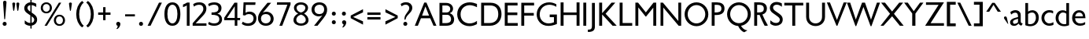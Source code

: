 SplineFontDB: 3.0
FontName: Peel
FullName: Peel
FamilyName: Peel Normal
Weight: Normal
Copyright: Vernon Adams
Version: 
FONDName: Peel Normal Normal
ItalicAngle: 0
UnderlinePosition: 0
UnderlineWidth: 0
Ascent: 1638
Descent: 410
UFOAscent: 1638
UFODescent: -410
LayerCount: 2
Layer: 0 0 "Back"  1
Layer: 1 0 "Fore"  0
NeedsXUIDChange: 1
FSType: 0
OS2Version: 0
OS2_WeightWidthSlopeOnly: 0
OS2_UseTypoMetrics: 0
CreationTime: 1334944501
ModificationTime: 1334944619
PfmFamily: 17
TTFWeight: 400
TTFWidth: 1
LineGap: 0
VLineGap: 0
Panose: 2 0 5 3 0 0 0 0 0 0
OS2TypoAscent: 1695
OS2TypoAOffset: 0
OS2TypoDescent: -482
OS2TypoDOffset: 0
OS2TypoLinegap: 0
OS2WinAscent: 1695
OS2WinAOffset: 0
OS2WinDescent: 482
OS2WinDOffset: 0
HheadAscent: 1695
HheadAOffset: 0
HheadDescent: -482
HheadDOffset: 0
OS2SubXSize: 1331
OS2SubYSize: 1433
OS2SubXOff: 0
OS2SubYOff: 286
OS2SupXSize: 1331
OS2SupYSize: 1433
OS2SupXOff: 0
OS2SupYOff: 983
OS2StrikeYSize: 102
OS2StrikeYPos: 530
OS2Vendor: 'newt'
OS2CodePages: 00000001.00000000
OS2UnicodeRanges: 8000006f.40000000.00000000.00000000
Lookup: 258 0 0 "'kern' Horizontal Kerning in Latin lookup 0"  {"'kern' Horizontal Kerning in Latin lookup 0 subtable"  "'kern' Horizontal Kerning lookup 1 kerning class 1"  } ['kern' ('DFLT' <'dflt' > 'latn' <'dflt' > ) ]
MarkAttachClasses: 1
DEI: 91125
KernClass2: 30 25 "'kern' Horizontal Kerning lookup 1 kerning class 1" 
 81 A Aacute Abreve Acircumflex Adieresis Agrave Amacron Aogonek Aring Atilde uni0202
 1 B
 75 D Eth O Oacute Ocircumflex Odieresis Ograve Oslash Otilde Q uni020C uni020E
 1 F
 1 K
 1 L
 1 P
 44 R Racute Rcaron Rcommaaccent uni0210 uni0212
 22 T Tcommaaccent uni021A
 45 U Uacute Ucircumflex Udieresis Ugrave uni0216
 1 V
 1 W
 18 Y Yacute Ydieresis
 1 a
 69 b o oacute ocircumflex odieresis ograve oslash otilde p thorn uni020F
 1 c
 1 e
 1 f
 24 h hbar m n nacute ntilde
 27 k kcommaaccent kgreenlandic
 1 l
 29 r rcaron rcommaaccent uni0213
 1 s
 22 t tcommaaccent uni021B
 1 v
 1 w
 1 x
 18 y yacute ydieresis
 1 z
 81 A Aacute Abreve Acircumflex Adieresis Agrave Amacron Aogonek Aring Atilde uni0202
 99 C Cacute Ccaron Ccedilla G O OE Oacute Ocircumflex Odieresis Ograve Oslash Otilde Q uni020C uni020E
 22 T Tcommaaccent uni021A
 45 U Uacute Ucircumflex Udieresis Ugrave uni0216
 1 V
 1 W
 1 X
 18 Y Yacute Ydieresis
 84 a aacute abreve acircumflex adieresis ae agrave amacron aogonek aring atilde uni0203
 157 c cacute ccaron ccedilla d e eacute ecircumflex edieresis egrave emacron eogonek eth o oacute ocircumflex odieresis oe ograve oslash otilde q uni0207 uni020F
 5 colon
 5 comma
 1 g
 6 period
 13 quotedblright
 10 quoteright
 1 r
 1 s
 9 semicolon
 45 u uacute ucircumflex udieresis ugrave uni0217
 1 v
 1 w
 1 x
 18 y yacute ydieresis
 0 {} 0 {} 0 {} 0 {} 0 {} 0 {} 0 {} 0 {} 0 {} 0 {} 0 {} 0 {} 0 {} 0 {} 0 {} 0 {} 0 {} 0 {} 0 {} 0 {} 0 {} 0 {} 0 {} 0 {} 0 {} 0 {} 0 {} -86 {} -146 {} -68 {} -155 {} -177 {} 0 {} -150 {} 0 {} 0 {} 0 {} 0 {} 0 {} 0 {} -140 {} -110 {} 0 {} 0 {} 0 {} -14 {} -65 {} -71 {} 0 {} -84 {} 0 {} -55 {} 0 {} 0 {} 0 {} 0 {} 0 {} 0 {} 0 {} 0 {} 0 {} 0 {} 0 {} 0 {} 0 {} 0 {} 0 {} 0 {} 0 {} 0 {} 0 {} 0 {} 0 {} 0 {} 0 {} 0 {} -73 {} 0 {} -68 {} 0 {} -26 {} -32 {} -63 {} -80 {} 0 {} 0 {} 0 {} -110 {} 0 {} -70 {} 0 {} 0 {} 0 {} 0 {} 0 {} 0 {} 0 {} 0 {} 0 {} 0 {} 0 {} -86 {} 0 {} 0 {} 0 {} 0 {} 0 {} 0 {} 0 {} -13 {} -33 {} 0 {} 0 {} 0 {} 0 {} 0 {} 0 {} 0 {} 0 {} 0 {} 0 {} 0 {} 0 {} 0 {} 0 {} 0 {} 0 {} -139 {} 0 {} 0 {} 0 {} 0 {} 0 {} 0 {} 0 {} -62 {} 0 {} 0 {} 0 {} 0 {} 0 {} 0 {} 0 {} 0 {} 0 {} -47 {} -130 {} -124 {} 0 {} -120 {} 0 {} 0 {} 0 {} -141 {} 0 {} -123 {} -142 {} 0 {} -150 {} 0 {} 0 {} 0 {} 0 {} 0 {} 0 {} 0 {} 0 {} 0 {} 0 {} 0 {} 0 {} 0 {} 0 {} 0 {} -65 {} 0 {} -146 {} 0 {} 0 {} 0 {} 0 {} 0 {} 0 {} 0 {} -46 {} -92 {} 0 {} -200 {} -67 {} -190 {} 0 {} 0 {} 0 {} -23 {} 0 {} 0 {} 0 {} 0 {} 0 {} 0 {} 0 {} 0 {} -36 {} -40 {} -42 {} -26 {} -35 {} 0 {} -32 {} 0 {} 0 {} 0 {} 0 {} 0 {} 0 {} 0 {} 0 {} 0 {} 0 {} 0 {} 0 {} 0 {} 0 {} 0 {} 0 {} 0 {} -97 {} -53 {} 0 {} 0 {} 0 {} 0 {} 0 {} 0 {} -68 {} -89 {} -60 {} -170 {} -114 {} -210 {} 0 {} 0 {} -40 {} -90 {} -110 {} -77 {} -60 {} -121 {} 0 {} -119 {} 0 {} -36 {} 0 {} 0 {} 0 {} 0 {} 0 {} 0 {} 0 {} 0 {} 0 {} 0 {} 0 {} 0 {} 0 {} 0 {} 0 {} 0 {} 0 {} 0 {} 0 {} 0 {} 0 {} 0 {} 0 {} 0 {} -159 {} -33 {} 0 {} 0 {} 0 {} 0 {} 0 {} 0 {} -41 {} -54 {} 0 {} -130 {} -26 {} -130 {} 0 {} 0 {} 0 {} -32 {} -30 {} -20 {} 0 {} 0 {} 0 {} 0 {} 0 {} -120 {} -55 {} 0 {} 0 {} 0 {} 0 {} 0 {} 0 {} -35 {} -61 {} 0 {} -120 {} -62 {} -110 {} 0 {} 0 {} 0 {} -38 {} 0 {} -34 {} 0 {} 0 {} 0 {} -38 {} 0 {} -119 {} -79 {} 0 {} 0 {} 0 {} 0 {} 0 {} 0 {} -77 {} -126 {} 0 {} -110 {} -127 {} -90 {} 0 {} 0 {} 0 {} -61 {} -40 {} -26 {} -40 {} -31 {} 0 {} 0 {} 0 {} 0 {} 0 {} 0 {} 0 {} 0 {} 0 {} 0 {} 0 {} 0 {} -25 {} 0 {} 0 {} 0 {} 0 {} 0 {} 0 {} 0 {} 0 {} 0 {} 0 {} -55 {} -47 {} 0 {} -47 {} 0 {} 0 {} 0 {} 0 {} 0 {} 0 {} 0 {} 0 {} 0 {} 0 {} 0 {} 0 {} -80 {} 0 {} -60 {} 0 {} 0 {} 0 {} 0 {} 0 {} 0 {} -44 {} -9 {} -24 {} -50 {} 0 {} 0 {} 0 {} 0 {} 0 {} 0 {} 0 {} 0 {} 0 {} 0 {} -36 {} 0 {} 0 {} 0 {} 0 {} 0 {} 0 {} 0 {} 0 {} 0 {} 0 {} 0 {} 0 {} 0 {} -17 {} 0 {} 0 {} 0 {} 0 {} 0 {} 0 {} 0 {} 0 {} 0 {} -13 {} 0 {} 0 {} 0 {} 0 {} 0 {} 0 {} 0 {} 0 {} 0 {} 0 {} 0 {} -34 {} -16 {} 0 {} 0 {} 0 {} 0 {} 0 {} 0 {} 0 {} 0 {} 0 {} 0 {} 0 {} -9 {} -29 {} 0 {} 0 {} 0 {} 0 {} 0 {} 0 {} 0 {} 0 {} 0 {} 0 {} 0 {} 0 {} 0 {} 0 {} 0 {} 0 {} 0 {} 0 {} 0 {} 0 {} 0 {} 0 {} 0 {} 0 {} 0 {} 0 {} 0 {} 0 {} 0 {} 0 {} 0 {} 0 {} 0 {} 0 {} 0 {} 0 {} 0 {} 0 {} -15 {} 0 {} 0 {} 0 {} 0 {} 0 {} 0 {} 0 {} 0 {} 0 {} 0 {} -24 {} 0 {} 0 {} -22 {} 0 {} 0 {} 0 {} 0 {} 0 {} 0 {} 0 {} 0 {} 0 {} 0 {} 0 {} 0 {} 0 {} 0 {} 0 {} 0 {} 0 {} 0 {} 0 {} 0 {} 0 {} -17 {} 0 {} 0 {} 0 {} 0 {} 0 {} 0 {} 0 {} 0 {} 0 {} 0 {} 0 {} 0 {} 0 {} 0 {} 0 {} 0 {} 0 {} 0 {} 0 {} 0 {} 0 {} 0 {} 0 {} -24 {} -68 {} 0 {} -80 {} -59 {} -120 {} 0 {} 0 {} 0 {} -18 {} 0 {} 0 {} 0 {} 0 {} 0 {} 0 {} 0 {} 0 {} 0 {} 0 {} 0 {} 0 {} 0 {} 0 {} 0 {} 0 {} 0 {} 0 {} 0 {} 0 {} 0 {} 0 {} 0 {} 0 {} 0 {} 0 {} 0 {} 0 {} -14 {} 0 {} 0 {} 0 {} 0 {} 0 {} 0 {} 0 {} 0 {} 0 {} 0 {} 0 {} 0 {} -18 {} 0 {} 0 {} -5 {} 0 {} 0 {} 0 {} 0 {} 0 {} 0 {} 0 {} 0 {} 0 {} 0 {} 0 {} 0 {} 0 {} 0 {} 0 {} 0 {} 0 {} 0 {} 0 {} 0 {} -5 {} -36 {} 0 {} -90 {} 0 {} -70 {} 0 {} 0 {} 0 {} 0 {} 0 {} 0 {} 0 {} 0 {} 0 {} 0 {} 0 {} 0 {} 0 {} 0 {} 0 {} 0 {} 0 {} 0 {} 0 {} -11 {} -24 {} 0 {} -60 {} 0 {} -60 {} 0 {} 0 {} 0 {} 0 {} 0 {} 0 {} 0 {} 0 {} 0 {} 0 {} 0 {} 0 {} 0 {} 0 {} 0 {} 0 {} 0 {} 0 {} 0 {} 0 {} -26 {} 0 {} 0 {} 0 {} 0 {} 0 {} 0 {} 0 {} 0 {} 0 {} 0 {} 0 {} 0 {} 0 {} 0 {} 0 {} 0 {} 0 {} 0 {} 0 {} 0 {} 0 {} 0 {} 0 {} -13 {} -25 {} 0 {} -80 {} 0 {} -90 {} 0 {} 0 {} 0 {} 0 {} 0 {} 0 {} 0 {} 0 {} 0 {} 0 {} 0 {} 0 {} 0 {} 0 {} 0 {} 0 {} 0 {} 0 {} 0 {} 0 {} -25 {} 0 {} 0 {} 0 {} 0 {} 0 {} 0 {} 0 {} 0 {} 0 {} 0 {} 0 {} 0 {} 0 {} 0 {}
LangName: 1033 "" "" "" "vernon adams : Peel : 20-4-2012" "" "Version " "" "" "" "Vernon Adams" 
PickledData: "(dp1
S'org.robofab.glyphOrder'
p2
(S'.notdef'
S'space'
S'exclam'
S'quotedbl'
S'dollar'
S'percent'
S'quotesingle'
S'parenleft'
S'parenright'
S'plus'
S'comma'
S'hyphen'
S'period'
S'slash'
S'zero'
S'one'
S'two'
S'three'
S'four'
S'five'
S'six'
S'seven'
S'eight'
S'nine'
S'colon'
S'semicolon'
S'less'
S'equal'
S'greater'
S'question'
S'A'
S'B'
S'C'
S'D'
S'E'
S'F'
S'G'
S'H'
S'I'
S'J'
S'K'
S'L'
S'M'
S'N'
S'O'
S'P'
S'Q'
S'R'
S'S'
S'T'
S'U'
S'V'
S'W'
S'X'
S'Y'
S'Z'
S'bracketleft'
S'backslash'
S'bracketright'
S'asciicircum'
S'grave'
S'a'
S'b'
S'c'
S'd'
S'e'
S'f'
S'g'
S'h'
S'i'
S'j'
S'k'
S'l'
S'm'
S'n'
S'o'
S'p'
S'q'
S'r'
S's'
S't'
S'u'
S'v'
S'w'
S'x'
S'y'
S'z'
S'braceleft'
S'bar'
S'braceright'
S'asciitilde'
S'exclamdown'
S'cent'
S'sterling'
S'yen'
S'dieresis'
S'copyright'
S'guillemotleft'
S'registered'
S'macron'
S'acute'
S'paragraph'
S'cedilla'
S'guillemotright'
S'questiondown'
S'Agrave'
S'Aacute'
S'Acircumflex'
S'Atilde'
S'Adieresis'
S'Aring'
S'AE'
S'Ccedilla'
S'Egrave'
S'Eacute'
S'Ecircumflex'
S'Edieresis'
S'Igrave'
S'Iacute'
S'Icircumflex'
S'Idieresis'
S'Eth'
S'Ntilde'
S'Ograve'
S'Oacute'
S'Ocircumflex'
S'Otilde'
S'Odieresis'
S'multiply'
S'Oslash'
S'Ugrave'
S'Uacute'
S'Ucircumflex'
S'Udieresis'
S'Yacute'
S'Thorn'
S'germandbls'
S'agrave'
S'aacute'
S'acircumflex'
S'atilde'
S'adieresis'
S'aring'
S'ae'
S'ccedilla'
S'egrave'
S'eacute'
S'ecircumflex'
S'edieresis'
S'igrave'
S'iacute'
S'icircumflex'
S'idieresis'
S'eth'
S'ntilde'
S'ograve'
S'oacute'
S'ocircumflex'
S'otilde'
S'odieresis'
S'oslash'
S'ugrave'
S'uacute'
S'ucircumflex'
S'udieresis'
S'yacute'
S'thorn'
S'ydieresis'
S'Amacron'
S'amacron'
S'Abreve'
S'abreve'
S'Aogonek'
S'aogonek'
S'Cacute'
S'cacute'
S'Ccircumflex'
S'ccircumflex'
S'Cdotaccent'
S'cdotaccent'
S'Ccaron'
S'ccaron'
S'Dcaron'
S'dcaron'
S'Dcroat'
S'dcroat'
S'Emacron'
S'emacron'
S'Edotaccent'
S'edotaccent'
S'Eogonek'
S'eogonek'
S'Ecaron'
S'ecaron'
S'Gcircumflex'
S'gcircumflex'
S'Gbreve'
S'gbreve'
S'Gdotaccent'
S'gdotaccent'
S'Gcommaaccent'
S'gcedilla'
S'Hcircumflex'
S'hcircumflex'
S'Hbar'
S'hbar'
S'Itilde'
S'itilde'
S'Imacron'
S'imacron'
S'Ibreve'
S'ibreve'
S'Iogonek'
S'iogonek'
S'Idotaccent'
S'dotlessi'
S'IJ'
S'ij'
S'Jcircumflex'
S'jcircumflex'
S'Kcommaaccent'
S'kcommaaccent'
S'kgreenlandic'
S'Lacute'
S'lacute'
S'Lcommaaccent'
S'lcommaaccent'
S'Lcaron'
S'lcaron'
S'Nacute'
S'nacute'
S'Ncommaaccent'
S'ncommaaccent'
S'Ncaron'
S'ncaron'
S'Omacron'
S'omacron'
S'Obreve'
S'obreve'
S'Ohungarumlaut'
S'ohungarumlaut'
S'OE'
S'oe'
S'Racute'
S'racute'
S'Rcommaaccent'
S'rcommaaccent'
S'Rcaron'
S'rcaron'
S'Sacute'
S'sacute'
S'scircumflex'
S'Scedilla'
S'scedilla'
S'Scaron'
S'scaron'
S'Tcaron'
S'tcaron'
S'Utilde'
S'utilde'
S'Umacron'
S'umacron'
S'Ubreve'
S'ubreve'
S'Uring'
S'uring'
S'Uhungarumlaut'
S'uhungarumlaut'
S'Uogonek'
S'uogonek'
S'Ydieresis'
S'Zacute'
S'zacute'
S'Zdotaccent'
S'zdotaccent'
S'Zcaron'
S'zcaron'
S'uni01C4'
S'uni01C5'
S'uni01C6'
S'uni01c7'
S'uni01c8'
S'uni01C9'
S'uni01ca'
S'uni01cb'
S'uni01CC'
S'uni01F1'
S'uni01F2'
S'uni01F3'
S'uni01F4'
S'uni01F5'
S'uni0200'
S'uni0201'
S'uni0202'
S'uni0203'
S'uni0204'
S'uni0205'
S'uni0206'
S'uni0207'
S'uni0208'
S'uni0209'
S'uni020A'
S'uni020B'
S'uni020C'
S'uni020D'
S'uni020E'
S'uni020F'
S'uni0210'
S'uni0211'
S'uni0212'
S'uni0213'
S'uni0214'
S'uni0215'
S'uni0216'
S'uni0217'
S'Scommaaccent'
S'scommaaccent'
S'uni021A'
S'uni021B'
S'uni0237'
S'circumflex'
S'caron'
S'breve'
S'ring'
S'ogonek'
S'tilde'
S'hungarumlaut'
S'uni030F'
S'uni0311'
S'quoteleft'
S'quoteright'
S'quotedblleft'
S'quotedblright'
S'ellipsis'
S'uniFB01'
S'uniFB02'
S'ff'
S'ffi'
S'Tcommaaccent'
S'tcommaaccent'
tp3
s."
Encoding: UnicodeBmp
Compacted: 1
UnicodeInterp: none
NameList: Adobe Glyph List
DisplaySize: -48
AntiAlias: 1
FitToEm: 1
WinInfo: 21 21 10
BeginPrivate: 6
BlueFuzz 1 1
BlueScale 9 0.0291176
BlueShift 1 0
BlueValues 25 [-15 0 770 785 1170 1186]
ForceBold 5 false
OtherBlues 11 [-312 -278]
EndPrivate
BeginChars: 65541 340

StartChar: .notdef
Encoding: 65536 -1 0
Width: 1326
VWidth: 0
Flags: HW
LayerCount: 2
Fore
SplineSet
264 131 m 1
 1062 131 l 1
 1062 1283 l 1
 264 1283 l 1
 264 131 l 1
132 0 m 1
 132 1414 l 1
 1194 1414 l 1
 1194 0 l 1
 132 0 l 1
EndSplineSet
EndChar

StartChar: A
Encoding: 65 65 1
Width: 1527
VWidth: 0
Flags: HW
LayerCount: 2
Fore
SplineSet
817 1516 m 1
 1466 4 l 1
 1463 0 l 1
 1277 0 l 1
 1064 487 l 1
 460 487 l 1
 258 0 l 1
 60 0 l 1
 674 1516 l 1
 817 1516 l 1
988 662 m 1
 751 1265 l 1
 533 662 l 1
 988 662 l 1
EndSplineSet
EndChar

StartChar: AE
Encoding: 198 198 2
Width: 1642
VWidth: 0
Flags: HW
LayerCount: 2
Fore
SplineSet
811 662 m 1
 811 1265 l 1
 556 662 l 1
 811 662 l 1
1543 1516 m 1
 1543 1339 l 1
 1002 1339 l 1
 1002 856 l 1
 1529 856 l 1
 1529 682 l 1
 1002 682 l 1
 1002 177 l 1
 1555 177 l 1
 1555 0 l 1
 811 0 l 1
 811 487 l 1
 484 487 l 1
 264 0 l 1
 48 0 l 1
 731 1516 l 1
 1543 1516 l 1
EndSplineSet
EndChar

StartChar: Aacute
Encoding: 193 193 3
Width: 1527
VWidth: 0
Flags: HW
LayerCount: 2
Fore
SplineSet
621 1703 m 2
 718 2065 l 1
 736 2128 776 2152 816 2152 c 0
 861 2152 907 2118 907 2065 c 0
 907 2041 896 2011 873 1980 c 2
 652 1689 l 1
 643 1674 632 1668 628 1668 c 0
 621 1668 618 1674 618 1683 c 0
 618 1688 619 1696 621 1703 c 2
817 1515 m 1
 1466 2 l 1
 1463 0 l 1
 1277 0 l 1
 1064 487 l 1
 460 487 l 1
 258 0 l 1
 60 0 l 1
 674 1515 l 1
 817 1515 l 1
988 662 m 1
 751 1266 l 1
 533 662 l 1
 988 662 l 1
EndSplineSet
EndChar

StartChar: Abreve
Encoding: 258 258 4
Width: 1527
VWidth: 0
Flags: HW
LayerCount: 2
Fore
SplineSet
993 1907 m 1
 988 1747 874 1668 763 1668 c 0
 650 1668 537 1747 531 1907 c 1
 635 1907 l 1
 645 1825 703 1783 762 1783 c 0
 820 1783 880 1825 889 1907 c 1
 993 1907 l 1
817 1515 m 1
 1466 3 l 1
 1463 0 l 1
 1277 0 l 1
 1064 486 l 1
 460 486 l 1
 258 0 l 1
 60 0 l 1
 674 1515 l 1
 817 1515 l 1
988 662 m 1
 751 1265 l 1
 533 662 l 1
 988 662 l 1
EndSplineSet
EndChar

StartChar: Acircumflex
Encoding: 194 194 5
Width: 1527
VWidth: 0
Flags: HW
LayerCount: 2
Fore
SplineSet
763 1876 m 1
 468 1670 l 2
 465 1669 465 1669 464 1669 c 0
 462 1669 460 1670 460 1671 c 0
 460 1672 460 1674 461 1674 c 2
 726 2081 l 1
 734 2089 749 2096 763 2096 c 0
 777 2096 795 2089 802 2081 c 1
 1066 1674 l 1
 1066 1671 l 2
 1066 1670 1065 1669 1064 1669 c 0
 1063 1669 1062 1669 1059 1670 c 2
 763 1876 l 1
817 1516 m 1
 1466 3 l 1
 1463 0 l 1
 1277 0 l 1
 1064 487 l 1
 460 487 l 1
 258 0 l 1
 60 0 l 1
 674 1516 l 1
 817 1516 l 1
988 662 m 1
 751 1265 l 1
 533 662 l 1
 988 662 l 1
EndSplineSet
EndChar

StartChar: Adieresis
Encoding: 196 196 6
Width: 1527
VWidth: 0
Flags: HW
LayerCount: 2
Fore
SplineSet
833 1781 m 0
 833 1859 893 1901 950 1901 c 0
 1009 1901 1067 1859 1067 1781 c 0
 1067 1705 1009 1667 950 1667 c 0
 893 1667 833 1706 833 1781 c 0
458 1781 m 0
 458 1859 516 1901 574 1901 c 0
 632 1901 692 1859 692 1781 c 0
 692 1705 632 1667 574 1667 c 0
 516 1667 458 1706 458 1781 c 0
817 1516 m 1
 1466 2 l 1
 1463 0 l 1
 1277 0 l 1
 1064 487 l 1
 460 487 l 1
 258 0 l 1
 60 0 l 1
 674 1516 l 1
 817 1516 l 1
988 661 m 1
 751 1265 l 1
 533 661 l 1
 988 661 l 1
EndSplineSet
EndChar

StartChar: Agrave
Encoding: 192 192 7
Width: 1527
VWidth: 0
Flags: HW
LayerCount: 2
Fore
SplineSet
812 2078 m 1
 897 1701 l 1
 900 1694 900 1687 900 1682 c 0
 900 1673 896 1668 892 1668 c 0
 884 1668 874 1673 865 1687 c 2
 656 1994 l 1
 633 2022 623 2050 623 2075 c 0
 623 2128 670 2164 716 2164 c 0
 753 2164 792 2141 812 2078 c 1
817 1515 m 1
 1466 3 l 1
 1463 0 l 1
 1277 0 l 1
 1064 488 l 1
 460 488 l 1
 258 0 l 1
 60 0 l 1
 674 1515 l 1
 817 1515 l 1
988 662 m 1
 751 1266 l 1
 533 662 l 1
 988 662 l 1
EndSplineSet
EndChar

StartChar: Amacron
Encoding: 256 256 8
Width: 1527
VWidth: 0
Flags: HW
LayerCount: 2
Fore
SplineSet
505 1668 m 1
 505 1820 l 1
 1019 1820 l 1
 1019 1668 l 1
 505 1668 l 1
817 1516 m 1
 1466 3 l 1
 1463 0 l 1
 1277 0 l 1
 1064 487 l 1
 460 487 l 1
 258 0 l 1
 60 0 l 1
 674 1516 l 1
 817 1516 l 1
988 662 m 1
 751 1265 l 1
 533 662 l 1
 988 662 l 1
EndSplineSet
EndChar

StartChar: Aogonek
Encoding: 260 260 9
Width: 1527
VWidth: 0
Flags: HW
LayerCount: 2
Fore
SplineSet
817 1516 m 1
 1466 3 l 1
 1463 0 l 1
 1300.2131769 0 l 1
 1226.07105897 -26.5525660911 1189 -76.2020930059 1189 -123 c 0
 1189 -187 1252 -249 1376 -249 c 2
 1378 -249 l 1
 1347 -374 l 1
 1333 -377 1318 -378 1305 -378 c 0
 1163 -378 1069 -270 1069 -159 c 0
 1069 -58.2789970795 1131.29847896 38.8304998142 1255.89543689 48.2531560367 c 1
 1064 487 l 1
 460 487 l 1
 258 0 l 1
 60 0 l 1
 674 1516 l 1
 817 1516 l 1
988 662 m 1
 751 1266 l 1
 533 662 l 1
 988 662 l 1
EndSplineSet
EndChar

StartChar: Aring
Encoding: 197 197 10
Width: 1527
VWidth: 0
Flags: HW
LayerCount: 2
Fore
SplineSet
622 1721 m 0
 622 1646 687 1606 749 1606 c 0
 811 1606 870 1646 870 1721 c 0
 870 1798 810 1836 748 1836 c 0
 686 1836 622 1798 622 1721 c 0
985 1721 m 0
 985 1604.88922781 909.976921007 1535.58772714 818.46613527 1512.58202979 c 1
 1466 3 l 1
 1463 0 l 1
 1277 0 l 1
 1064 487 l 1
 460 487 l 1
 258 0 l 1
 60 0 l 1
 673.197463243 1514.01849231 l 1
 583.753553305 1538.69892195 510 1608.84735053 510 1723 c 0
 510 1865 629 1938 749 1938 c 0
 868 1938 985 1865 985 1721 c 0
988 662 m 1
 751 1266 l 1
 533 662 l 1
 988 662 l 1
EndSplineSet
EndChar

StartChar: Atilde
Encoding: 195 195 11
Width: 1527
VWidth: 0
Flags: HW
LayerCount: 2
Fore
SplineSet
534 1756 m 0
 479 1756 445 1711 429 1711 c 0
 421 1711 415 1717 415 1724 c 0
 415 1729 416 1733 421 1739 c 1
 473 1826 533 1884 626 1884 c 0
 751 1884 908 1796 992 1796 c 0
 1050 1796 1082 1841 1099 1841 c 0
 1107 1841 1111 1837 1111 1828 c 0
 1111 1824 1110 1821 1107 1813 c 1
 1049 1726 980 1668 880 1668 c 0
 788 1668 647 1756 534 1756 c 0
817 1515 m 1
 1466 3 l 1
 1463 0 l 1
 1277 0 l 1
 1064 488 l 1
 460 488 l 1
 258 0 l 1
 60 0 l 1
 674 1515 l 1
 817 1515 l 1
988 662 m 1
 751 1266 l 1
 533 662 l 1
 988 662 l 1
EndSplineSet
EndChar

StartChar: B
Encoding: 66 66 12
Width: 1192
VWidth: 0
Flags: HW
LayerCount: 2
Fore
SplineSet
319 1347 m 1
 319 860 l 1
 602 860 l 2
 750 860 832 990 832 1114 c 0
 832 1232 751 1347 580 1347 c 2
 319 1347 l 1
883 428 m 0
 883 547 816 705 632 705 c 2
 319 705 l 1
 319 173 l 1
 537 173 l 2
 690 173 883 201 883 428 c 0
129 0 m 1
 129 1516 l 1
 559 1516 l 2
 862 1516 1013 1318 1013 1119 c 0
 1013 998 941 860 797 817 c 1
 790 815 l 1
 797 812 l 1
 1054 735 1083 495 1083 428 c 0
 1083 142 911 0 550 0 c 2
 129 0 l 1
EndSplineSet
EndChar

StartChar: C
Encoding: 67 67 13
Width: 1511
VWidth: 0
Flags: HW
LayerCount: 2
Fore
SplineSet
920 1536 m 0
 1067 1536 1238 1498 1391 1433 c 1
 1391 1217 l 1
 1225 1303 1064 1351 922 1351 c 0
 604 1351 325 1127 325 756 c 0
 325 354 608 161 916 161 c 0
 1077 161 1254 217 1391 325 c 1
 1391 115 l 1
 1214 21 1060 -19 905 -19 c 0
 431 -19 106 327 106 759 c 0
 106 1239 481 1536 920 1536 c 0
EndSplineSet
EndChar

StartChar: Cacute
Encoding: 262 262 14
Width: 1511
VWidth: 0
Flags: HW
LayerCount: 2
Fore
SplineSet
603 1704 m 2
 699 2066 l 1
 717 2128 758 2153 797 2153 c 0
 843 2153 889 2119 889 2066 c 0
 889 2040 878 2011 854 1981 c 2
 632 1690 l 1
 624 1674 614 1668 607 1668 c 0
 603 1668 600 1674 600 1683 c 0
 600 1687 601 1696 603 1704 c 2
920 1536 m 0
 1067 1536 1238 1499 1391 1432 c 1
 1391 1216 l 1
 1225 1303 1064 1351 922 1351 c 0
 604 1351 325 1127 325 755 c 0
 325 353 608 161 916 161 c 0
 1077 161 1254 218 1391 325 c 1
 1391 114 l 1
 1214 21 1060 -20 905 -20 c 0
 431 -20 106 327 106 759 c 0
 106 1240 481 1536 920 1536 c 0
EndSplineSet
EndChar

StartChar: Ccaron
Encoding: 268 268 15
Width: 1511
VWidth: 0
Flags: HW
LayerCount: 2
Fore
SplineSet
743 1887 m 1
 1039 2093 l 1
 1040 2096 1040 2096 1041 2096 c 0
 1044 2096 1047 2093 1047 2092 c 0
 1047 2091 1047 2089 1044 2089 c 1
 778 1684 l 1
 773 1674 754 1667 743 1667 c 0
 727 1667 711 1674 705 1684 c 2
 441 2089 l 1
 441 2092 l 2
 441 2093 442 2096 443 2096 c 0
 444 2096 446 2096 447 2093 c 1
 743 1887 l 1
920 1536 m 0
 1067 1536 1238 1498 1391 1433 c 1
 1391 1215 l 1
 1225 1303 1064 1350 922 1350 c 0
 604 1350 325 1126 325 754 c 0
 325 354 608 160 916 160 c 0
 1077 160 1254 218 1391 325 c 1
 1391 115 l 1
 1214 20 1060 -19 905 -19 c 0
 431 -19 106 328 106 759 c 0
 106 1239 481 1536 920 1536 c 0
EndSplineSet
EndChar

StartChar: Ccedilla
Encoding: 199 199 16
Width: 1511
VWidth: 0
Flags: HW
LayerCount: 2
Fore
SplineSet
535 -399 m 1
 532 -396 523 -388 523 -385 c 0
 523 -382 529 -379 536 -379 c 0
 563 -379 628 -397 690 -397 c 0
 748 -397 802 -382 802 -327 c 0
 802 -252 644 -260 618 -260 c 1
 705 -4 l 1
 743.862241151 -4 l 1
 358.888816332 64.7745542098 106 378.928141406 106 760 c 0
 106 1239 481 1537 920 1537 c 0
 1067 1537 1238 1499 1391 1432 c 1
 1391 1215 l 1
 1225 1303 1064 1351 922 1351 c 0
 604 1351 325 1126 325 754 c 0
 325 354 608 160 916 160 c 0
 1077 160 1254 218 1391 326 c 1
 1391 116 l 1
 1214 21 1060 -18 905 -18 c 0
 861.449268006 -18 819.156361826 -15.0791427434 778.257791317 -9.43909052262 c 1
 739 -132 l 1
 857 -132 934 -200 934 -292 c 0
 934 -405 832 -445 727 -445 c 0
 653 -445 578 -425 535 -399 c 1
EndSplineSet
EndChar

StartChar: Ccircumflex
Encoding: 264 264 17
Width: 1511
VWidth: 0
Flags: HW
LayerCount: 2
Fore
SplineSet
744 1874 m 1
 447 1669 l 1
 446 1667 446 1667 445 1667 c 0
 443 1667 441 1669 441 1671 c 0
 441 1672 441 1673 442 1673 c 2
 707 2080 l 2
 713 2088 729 2096 744 2096 c 0
 758 2096 775 2088 781 2080 c 2
 1047 1673 l 1
 1047 1671 l 2
 1047 1669 1044 1667 1042 1667 c 0
 1041 1667 1040 1667 1039 1669 c 1
 744 1874 l 1
920 1536 m 0
 1067 1536 1238 1498 1391 1433 c 1
 1391 1215 l 1
 1225 1303 1064 1350 922 1350 c 0
 604 1350 325 1126 325 754 c 0
 325 354 608 160 916 160 c 0
 1077 160 1254 218 1391 325 c 1
 1391 115 l 1
 1214 20 1060 -19 905 -19 c 0
 431 -19 106 328 106 759 c 0
 106 1239 481 1536 920 1536 c 0
EndSplineSet
EndChar

StartChar: Cdotaccent
Encoding: 266 266 18
Width: 1511
VWidth: 0
Flags: HW
LayerCount: 2
Fore
SplineSet
614 1794 m 0
 614 1884 678 1928 744 1928 c 0
 807 1928 872 1883 872 1794 c 0
 872 1708 807 1668 744 1668 c 0
 678 1668 614 1708 614 1794 c 0
920 1535 m 0
 1067 1535 1238 1498 1391 1431 c 1
 1391 1216 l 1
 1225 1302 1064 1351 922 1351 c 0
 604 1351 325 1126 325 755 c 0
 325 352 608 160 916 160 c 0
 1077 160 1254 217 1391 324 c 1
 1391 115 l 1
 1214 20 1060 -20 905 -20 c 0
 431 -20 106 326 106 758 c 0
 106 1240 481 1535 920 1535 c 0
EndSplineSet
EndChar

StartChar: D
Encoding: 68 68 19
Width: 1557
VWidth: 0
Flags: HW
LayerCount: 2
Fore
SplineSet
319 1337 m 1
 319 177 l 1
 664 177 l 2
 1007 177 1242 373 1242 760 c 0
 1242 1198 1007 1337 713 1337 c 2
 319 1337 l 1
706 0 m 2
 128 0 l 1
 128 1516 l 1
 739 1516 l 2
 1204 1516 1452 1207 1452 763 c 0
 1452 357 1183 0 706 0 c 2
EndSplineSet
EndChar

StartChar: Dcaron
Encoding: 270 270 20
Width: 1557
VWidth: 0
Flags: HW
LayerCount: 2
Fore
SplineSet
788 1889 m 1
 1085 2095 l 2
 1086 2096 1086 2096 1089 2096 c 0
 1091 2096 1092 2095 1092 2094 c 0
 1092 2093 1092 2091 1091 2091 c 2
 825 1684 l 2
 818 1675 802 1669 788 1669 c 0
 774 1669 758 1675 751 1684 c 2
 486 2091 l 1
 486 2094 l 2
 486 2095 487 2096 488 2096 c 0
 489 2096 491 2096 492 2095 c 2
 788 1889 l 1
319 1337 m 1
 319 177 l 1
 664 177 l 2
 1007 177 1242 374 1242 761 c 0
 1242 1199 1007 1337 713 1337 c 2
 319 1337 l 1
706 0 m 2
 128 0 l 1
 128 1516 l 1
 739 1516 l 2
 1204 1516 1452 1207 1452 764 c 0
 1452 356 1183 0 706 0 c 2
EndSplineSet
EndChar

StartChar: Dcroat
Encoding: 272 272 21
Width: 1553
VWidth: 0
Flags: HW
LayerCount: 2
Fore
SplineSet
318 1337 m 1
 318 829 l 1
 618 829 l 1
 618 681 l 1
 318 681 l 1
 318 177 l 1
 663 177 l 2
 1006 177 1242 373 1242 760 c 0
 1242 1198 1006 1337 711 1337 c 2
 318 1337 l 1
704 0 m 2
 127 0 l 1
 127 681 l 1
 0 681 l 1
 0 829 l 1
 127 829 l 1
 127 1516 l 1
 738 1516 l 2
 1202 1516 1450 1207 1450 763 c 0
 1450 357 1183 0 704 0 c 2
EndSplineSet
EndChar

StartChar: E
Encoding: 69 69 22
Width: 1060
VWidth: 0
Flags: HW
LayerCount: 2
Fore
SplineSet
960 1516 m 1
 960 1339 l 1
 319 1339 l 1
 319 856 l 1
 946 856 l 1
 946 682 l 1
 319 682 l 1
 319 177 l 1
 973 177 l 1
 973 0 l 1
 128 0 l 1
 128 1516 l 1
 960 1516 l 1
EndSplineSet
EndChar

StartChar: Eacute
Encoding: 201 201 23
Width: 1060
VWidth: 0
Flags: HW
LayerCount: 2
Fore
SplineSet
404 1703 m 2
 499 2065 l 1
 518 2128 556 2152 598 2152 c 0
 643 2152 688 2118 688 2065 c 0
 688 2041 679 2011 655 1980 c 2
 433 1689 l 1
 424 1674 415 1668 408 1668 c 0
 404 1668 401 1674 401 1683 c 0
 401 1688 402 1696 404 1703 c 2
960 1515 m 1
 960 1339 l 1
 319 1339 l 1
 319 856 l 1
 946 856 l 1
 946 680 l 1
 319 680 l 1
 319 176 l 1
 973 176 l 1
 973 0 l 1
 128 0 l 1
 128 1515 l 1
 960 1515 l 1
EndSplineSet
EndChar

StartChar: Ecaron
Encoding: 282 282 24
Width: 1060
VWidth: 0
Flags: HW
LayerCount: 2
Fore
SplineSet
541 1889 m 1
 840 2095 l 2
 841 2096 841 2096 842 2096 c 0
 844 2096 846 2095 846 2094 c 0
 846 2093 846 2091 844 2091 c 1
 579 1684 l 2
 574 1675 555 1669 541 1669 c 0
 527 1669 512 1675 506 1684 c 2
 239 2091 l 1
 239 2094 l 2
 239 2095 243 2096 244 2096 c 0
 245 2096 247 2096 248 2095 c 2
 541 1889 l 1
960 1516 m 1
 960 1339 l 1
 319 1339 l 1
 319 856 l 1
 946 856 l 1
 946 682 l 1
 319 682 l 1
 319 177 l 1
 973 177 l 1
 973 0 l 1
 128 0 l 1
 128 1516 l 1
 960 1516 l 1
EndSplineSet
EndChar

StartChar: Ecircumflex
Encoding: 202 202 25
Width: 1060
VWidth: 0
Flags: HW
LayerCount: 2
Fore
SplineSet
545 1876 m 1
 248 1670 l 2
 247 1669 247 1669 246 1669 c 0
 244 1669 239 1670 239 1671 c 0
 239 1672 239 1674 243 1674 c 1
 507 2081 l 2
 513 2089 529 2096 545 2096 c 0
 556 2096 576 2089 582 2081 c 2
 846 1674 l 1
 846 1671 l 2
 846 1670 844 1669 843 1669 c 0
 842 1669 841 1669 840 1670 c 2
 545 1876 l 1
960 1516 m 1
 960 1339 l 1
 319 1339 l 1
 319 856 l 1
 946 856 l 1
 946 682 l 1
 319 682 l 1
 319 177 l 1
 973 177 l 1
 973 0 l 1
 128 0 l 1
 128 1516 l 1
 960 1516 l 1
EndSplineSet
EndChar

StartChar: Edieresis
Encoding: 203 203 26
Width: 1060
VWidth: 0
Flags: HW
LayerCount: 2
Fore
SplineSet
614 1781 m 0
 614 1859 674 1901 733 1901 c 0
 791 1901 850 1859 850 1781 c 0
 850 1705 791 1667 733 1667 c 0
 674 1667 614 1706 614 1781 c 0
238 1781 m 0
 238 1859 297 1901 355 1901 c 0
 415 1901 474 1859 474 1781 c 0
 474 1705 415 1667 355 1667 c 0
 297 1667 238 1706 238 1781 c 0
960 1516 m 1
 960 1338 l 1
 319 1338 l 1
 319 857 l 1
 946 857 l 1
 946 682 l 1
 319 682 l 1
 319 175 l 1
 973 175 l 1
 973 0 l 1
 128 0 l 1
 128 1516 l 1
 960 1516 l 1
EndSplineSet
EndChar

StartChar: Edotaccent
Encoding: 278 278 27
Width: 1060
VWidth: 0
Flags: HW
LayerCount: 2
Fore
SplineSet
415 1796 m 0
 415 1885 479 1929 545 1929 c 0
 608 1929 673 1884 673 1796 c 0
 673 1710 608 1668 545 1668 c 0
 479 1668 415 1710 415 1796 c 0
960 1515 m 1
 960 1339 l 1
 319 1339 l 1
 319 856 l 1
 946 856 l 1
 946 682 l 1
 319 682 l 1
 319 176 l 1
 973 176 l 1
 973 0 l 1
 128 0 l 1
 128 1515 l 1
 960 1515 l 1
EndSplineSet
EndChar

StartChar: Egrave
Encoding: 200 200 28
Width: 1060
VWidth: 0
Flags: HW
LayerCount: 2
Fore
SplineSet
594 2078 m 1
 680 1701 l 2
 682 1694 682 1687 682 1682 c 0
 682 1673 679 1668 673 1668 c 0
 667 1668 656 1673 647 1687 c 2
 437 1994 l 1
 416 2022 406 2050 406 2075 c 0
 406 2128 451 2164 498 2164 c 0
 536 2164 575 2141 594 2078 c 1
960 1515 m 1
 960 1339 l 1
 319 1339 l 1
 319 856 l 1
 946 856 l 1
 946 682 l 1
 319 682 l 1
 319 176 l 1
 973 176 l 1
 973 0 l 1
 128 0 l 1
 128 1515 l 1
 960 1515 l 1
EndSplineSet
EndChar

StartChar: Emacron
Encoding: 274 274 29
Width: 1060
VWidth: 0
Flags: HW
LayerCount: 2
Fore
SplineSet
287 1668 m 1
 287 1820 l 1
 801 1820 l 1
 801 1668 l 1
 287 1668 l 1
960 1516 m 1
 960 1338 l 1
 319 1338 l 1
 319 857 l 1
 946 857 l 1
 946 682 l 1
 319 682 l 1
 319 177 l 1
 973 177 l 1
 973 0 l 1
 128 0 l 1
 128 1516 l 1
 960 1516 l 1
EndSplineSet
EndChar

StartChar: Eogonek
Encoding: 280 280 30
Width: 1060
VWidth: 0
Flags: HW
LayerCount: 2
Fore
SplineSet
960 1516 m 1
 960 1340 l 1
 319 1340 l 1
 319 856 l 1
 946 856 l 1
 946 682 l 1
 319 682 l 1
 319 177 l 1
 973 177 l 1
 973 0 l 1
 554.255319149 0 l 1
 574 -32 l 1
 497 -57 456 -109 456 -158 c 0
 456 -222 521 -282 643 -282 c 2
 645 -282 l 1
 614 -408 l 1
 600 -410 585 -412 572 -412 c 0
 431 -412 337 -304 337 -192 c 0
 337 -111.164382371 377.895546335 -32.1068319736 460.142928412 0 c 1
 128 0 l 1
 128 1516 l 1
 960 1516 l 1
EndSplineSet
EndChar

StartChar: Eth
Encoding: 208 208 31
Width: 1564
VWidth: 0
Flags: HW
LayerCount: 2
Fore
SplineSet
128 0 m 1
 128 708 l 1
 39 708 l 1
 39 861 l 1
 128 861 l 1
 128 1520 l 1
 745 1520 l 2
 1212 1520 1461 1211 1461 767 c 0
 1461 358 1194 0 710 0 c 2
 128 0 l 1
341 708 m 1
 341 181 l 1
 667 181 l 2
 1012 181 1248 377 1248 763 c 0
 1248 1199 1013 1337 716 1337 c 2
 341 1337 l 1
 341 861 l 1
 553 861 l 1
 553 708 l 1
 341 708 l 1
EndSplineSet
EndChar

StartChar: F
Encoding: 70 70 32
Width: 1045
VWidth: 0
Flags: HW
LayerCount: 2
Fore
SplineSet
961 1516 m 1
 961 1339 l 1
 319 1339 l 1
 319 847 l 1
 942 847 l 1
 942 673 l 1
 319 673 l 1
 319 0 l 1
 128 0 l 1
 128 1516 l 1
 961 1516 l 1
EndSplineSet
Kerns2: 236 -207 "'kern' Horizontal Kerning in Latin lookup 0 subtable"  146 -246 "'kern' Horizontal Kerning in Latin lookup 0 subtable" 
EndChar

StartChar: G
Encoding: 71 71 33
Width: 1543
VWidth: 0
Flags: HW
LayerCount: 2
Fore
SplineSet
921 1536 m 0
 1077 1536 1235 1496 1386 1409 c 1
 1386 1242 l 1
 1238 1333 1081 1376 936 1376 c 0
 592 1376 303 1134 303 731 c 0
 303 411 531 145 886 145 c 0
 989 145 1105 168 1227 219 c 1
 1228 219 l 1
 1228 557 l 1
 953 557 l 1
 953 731 l 1
 1421 731 l 1
 1421 106 l 1
 1210 17 1027 -19 870 -19 c 0
 347 -19 106 391 106 733 c 0
 106 1206 468 1536 921 1536 c 0
EndSplineSet
EndChar

StartChar: Gbreve
Encoding: 286 286 34
Width: 1543
VWidth: 0
Flags: HW
LayerCount: 2
Fore
SplineSet
990 1907 m 1
 983 1748 870 1669 760 1669 c 0
 646 1669 534 1748 528 1907 c 1
 632 1907 l 1
 641 1826 700 1783 759 1783 c 0
 816 1783 876 1826 884 1907 c 1
 990 1907 l 1
921 1537 m 0
 1077 1537 1235 1496 1386 1409 c 1
 1386 1240 l 1
 1238 1333 1081 1377 936 1377 c 0
 592 1377 303 1135 303 731 c 0
 303 411 531 145 886 145 c 0
 989 145 1105 169 1227 219 c 1
 1228 219 l 1
 1228 558 l 1
 953 558 l 1
 953 731 l 1
 1421 731 l 1
 1421 105 l 1
 1210 17 1027 -19 870 -19 c 0
 347 -19 106 391 106 733 c 0
 106 1207 468 1537 921 1537 c 0
EndSplineSet
EndChar

StartChar: Gcircumflex
Encoding: 284 284 35
Width: 1543
VWidth: 0
Flags: HW
LayerCount: 2
Fore
SplineSet
759 1874 m 1
 462 1669 l 1
 461 1667 461 1667 460 1667 c 0
 458 1667 456 1669 456 1671 c 0
 456 1672 456 1673 457 1673 c 2
 722 2080 l 2
 728 2088 744 2096 759 2096 c 0
 773 2096 790 2088 796 2080 c 2
 1062 1673 l 1
 1062 1671 l 2
 1062 1669 1059 1667 1057 1667 c 0
 1056 1667 1055 1667 1054 1669 c 1
 759 1874 l 1
921 1536 m 0
 1077 1536 1235 1495 1386 1409 c 1
 1386 1240 l 1
 1238 1333 1081 1375 936 1375 c 0
 592 1375 303 1134 303 730 c 0
 303 409 531 145 886 145 c 0
 989 145 1105 169 1227 219 c 1
 1228 219 l 1
 1228 557 l 1
 953 557 l 1
 953 730 l 1
 1421 730 l 1
 1421 104 l 1
 1210 16 1027 -19 870 -19 c 0
 347 -19 106 391 106 733 c 0
 106 1205 468 1536 921 1536 c 0
EndSplineSet
EndChar

StartChar: Gcommaaccent
Encoding: 290 290 36
Width: 1543
VWidth: 0
Flags: HW
LayerCount: 2
Fore
SplineSet
658 -623 m 1
 634 -598 l 1
 695 -543 720 -491 720 -412 c 1
 651 -392 620 -340 620 -290 c 0
 620 -199 686 -150 752 -150 c 0
 822 -150 895 -197 895 -296 c 0
 895 -431 763 -623 658 -623 c 1
921 1537 m 0
 1077 1537 1235 1497 1386 1410 c 1
 1386 1242 l 1
 1238 1333 1081 1377 936 1377 c 0
 592 1377 303 1135 303 732 c 0
 303 412 531 145 886 145 c 0
 989 145 1105 169 1227 220 c 1
 1228 220 l 1
 1228 558 l 1
 953 558 l 1
 953 732 l 1
 1421 732 l 1
 1421 106 l 1
 1210 18 1027 -18 870 -18 c 0
 347 -18 106 392 106 734 c 0
 106 1207 468 1537 921 1537 c 0
EndSplineSet
EndChar

StartChar: Gdotaccent
Encoding: 288 288 37
Width: 1543
VWidth: 0
Flags: HW
LayerCount: 2
Fore
SplineSet
629 1794 m 0
 629 1884 693 1928 759 1928 c 0
 822 1928 887 1883 887 1794 c 0
 887 1708 822 1668 759 1668 c 0
 693 1668 629 1708 629 1794 c 0
921 1535 m 0
 1077 1535 1235 1496 1386 1409 c 1
 1386 1241 l 1
 1238 1332 1081 1375 936 1375 c 0
 592 1375 303 1135 303 729 c 0
 303 410 531 145 886 145 c 0
 989 145 1105 167 1227 218 c 1
 1228 218 l 1
 1228 556 l 1
 953 556 l 1
 953 729 l 1
 1421 729 l 1
 1421 105 l 1
 1210 17 1027 -20 870 -20 c 0
 347 -20 106 390 106 733 c 0
 106 1205 468 1535 921 1535 c 0
EndSplineSet
EndChar

StartChar: H
Encoding: 72 72 38
Width: 1486
VWidth: 0
Flags: HW
LayerCount: 2
Fore
SplineSet
320 0 m 1
 127 0 l 1
 127 1516 l 1
 320 1516 l 1
 320 854 l 1
 1166 854 l 1
 1166 1516 l 1
 1359 1516 l 1
 1359 0 l 1
 1166 0 l 1
 1166 687 l 1
 320 687 l 1
 320 0 l 1
EndSplineSet
EndChar

StartChar: Hbar
Encoding: 294 294 39
Width: 1480
VWidth: 0
Flags: HW
LayerCount: 2
Fore
SplineSet
317 1119 m 1
 317 854 l 1
 1163 854 l 1
 1163 1119 l 1
 317 1119 l 1
317 0 m 1
 124 0 l 1
 124 1119 l 1
 0 1119 l 1
 0 1262 l 1
 124 1262 l 1
 124 1516 l 1
 317 1516 l 1
 317 1262 l 1
 1163 1262 l 1
 1163 1516 l 1
 1356 1516 l 1
 1356 1262 l 1
 1480 1262 l 1
 1480 1119 l 1
 1356 1119 l 1
 1356 0 l 1
 1163 0 l 1
 1163 687 l 1
 317 687 l 1
 317 0 l 1
EndSplineSet
EndChar

StartChar: Hcircumflex
Encoding: 292 292 40
Width: 1486
VWidth: 0
Flags: HW
LayerCount: 2
Fore
SplineSet
741 1876 m 1
 444 1670 l 2
 443 1669 443 1669 442 1669 c 0
 440 1669 438 1670 438 1671 c 0
 438 1672 438 1674 439 1674 c 2
 704 2081 l 1
 711 2089 727 2096 741 2096 c 0
 755 2096 772 2089 780 2081 c 1
 1044 1674 l 1
 1044 1671 l 2
 1044 1670 1043 1669 1042 1669 c 0
 1039 1669 1038 1669 1036 1670 c 2
 741 1876 l 1
320 0 m 1
 127 0 l 1
 127 1516 l 1
 320 1516 l 1
 320 854 l 1
 1166 854 l 1
 1166 1516 l 1
 1359 1516 l 1
 1359 0 l 1
 1166 0 l 1
 1166 686 l 1
 320 686 l 1
 320 0 l 1
EndSplineSet
EndChar

StartChar: I
Encoding: 73 73 41
Width: 428
VWidth: 0
Flags: HW
LayerCount: 2
Fore
SplineSet
311 1516 m 1
 311 0 l 1
 120 0 l 1
 120 1516 l 1
 311 1516 l 1
EndSplineSet
EndChar

StartChar: IJ
Encoding: 306 306 42
Width: 1036
VWidth: 0
Flags: HW
LayerCount: 2
Fore
SplineSet
272 1514 m 1
 463 1514 l 1
 463 -44 l 2
 463 -289 328 -393 8 -394 c 1
 8 -240 l 1
 241 -240 272 -177 272 23 c 2
 272 1514 l 1
919 1514 m 1
 919 0 l 1
 727 0 l 1
 727 1514 l 1
 919 1514 l 1
EndSplineSet
EndChar

StartChar: Iacute
Encoding: 205 205 43
Width: 429
VWidth: 0
Flags: HW
LayerCount: 2
Fore
SplineSet
73 1703 m 2
 170 2065 l 1
 188 2128 228 2152 268 2152 c 0
 313 2152 359 2118 359 2065 c 0
 359 2041 348 2011 325 1980 c 2
 104 1689 l 1
 95 1674 84 1668 80 1668 c 0
 73 1668 70 1674 70 1683 c 0
 70 1688 71 1696 73 1703 c 2
311 1515 m 1
 311 0 l 1
 119 0 l 1
 119 1515 l 1
 311 1515 l 1
EndSplineSet
EndChar

StartChar: Ibreve
Encoding: 300 300 44
Width: 429
VWidth: 0
Flags: HW
LayerCount: 2
Fore
SplineSet
446 1907 m 1
 440 1747 327 1668 215 1668 c 0
 102 1668 -11 1747 -17 1907 c 1
 88 1907 l 1
 97 1825 156 1783 214 1783 c 0
 272 1783 332 1825 341 1907 c 1
 446 1907 l 1
311 1515 m 1
 311 0 l 1
 119 0 l 1
 119 1515 l 1
 311 1515 l 1
EndSplineSet
EndChar

StartChar: Icircumflex
Encoding: 206 206 45
Width: 429
VWidth: 0
Flags: HW
LayerCount: 2
Fore
SplineSet
215 1876 m 1
 -80 1670 l 2
 -83 1669 -83 1669 -84 1669 c 0
 -86 1669 -88 1670 -88 1671 c 0
 -88 1672 -88 1674 -87 1674 c 2
 178 2081 l 1
 186 2089 201 2096 215 2096 c 0
 229 2096 247 2089 254 2081 c 1
 518 1674 l 1
 518 1671 l 2
 518 1670 517 1669 516 1669 c 0
 515 1669 514 1669 511 1670 c 2
 215 1876 l 1
311 1516 m 1
 311 0 l 1
 119 0 l 1
 119 1516 l 1
 311 1516 l 1
EndSplineSet
EndChar

StartChar: Idieresis
Encoding: 207 207 46
Width: 429
VWidth: 0
Flags: HW
LayerCount: 2
Fore
SplineSet
285 1781 m 0
 285 1859 345 1901 403 1901 c 0
 461 1901 519 1859 519 1781 c 0
 519 1705 461 1667 403 1667 c 0
 345 1667 285 1706 285 1781 c 0
-90 1781 m 0
 -90 1859 -32 1901 26 1901 c 0
 84 1901 144 1859 144 1781 c 0
 144 1705 84 1667 26 1667 c 0
 -32 1667 -90 1706 -90 1781 c 0
311 1516 m 1
 311 0 l 1
 119 0 l 1
 119 1516 l 1
 311 1516 l 1
EndSplineSet
EndChar

StartChar: Idotaccent
Encoding: 304 304 47
Width: 428
VWidth: 0
Flags: HW
LayerCount: 2
Fore
SplineSet
86 1796 m 0
 86 1885 150 1929 214 1929 c 0
 279 1929 344 1884 344 1796 c 0
 344 1710 279 1668 214 1668 c 0
 150 1668 86 1710 86 1796 c 0
310 1515 m 1
 310 0 l 1
 118 0 l 1
 118 1515 l 1
 310 1515 l 1
EndSplineSet
EndChar

StartChar: Igrave
Encoding: 204 204 48
Width: 429
VWidth: 0
Flags: HW
LayerCount: 2
Fore
SplineSet
264 2078 m 1
 350 1701 l 2
 352 1694 352 1687 352 1682 c 0
 352 1673 349 1668 344 1668 c 0
 337 1668 327 1673 318 1687 c 2
 108 1994 l 1
 86 2022 76 2050 76 2075 c 0
 76 2128 122 2164 169 2164 c 0
 206 2164 245 2141 264 2078 c 1
312 1515 m 1
 312 0 l 1
 119 0 l 1
 119 1515 l 1
 312 1515 l 1
EndSplineSet
EndChar

StartChar: Imacron
Encoding: 298 298 49
Width: 429
VWidth: 0
Flags: HW
LayerCount: 2
Fore
SplineSet
-42 1668 m 1
 -42 1820 l 1
 471 1820 l 1
 471 1668 l 1
 -42 1668 l 1
311 1516 m 1
 311 0 l 1
 119 0 l 1
 119 1516 l 1
 311 1516 l 1
EndSplineSet
EndChar

StartChar: Iogonek
Encoding: 302 302 50
Width: 429
VWidth: 0
Flags: HW
LayerCount: 2
Fore
SplineSet
311 1516 m 1
 311 0 l 1
 223.893617021 0 l 1
 245 -32 l 1
 169 -57 128 -109 128 -158 c 0
 128 -222 193 -282 315 -282 c 2
 316 -282 l 1
 286 -408 l 1
 272 -410 256 -412 243 -412 c 0
 102 -412 9 -304 9 -192 c 0
 9 -111.164382371 49.8955463353 -32.1068319736 130.774060194 -8.881784197e-16 c 1
 120 0 l 1
 120 1516 l 1
 311 1516 l 1
EndSplineSet
EndChar

StartChar: Itilde
Encoding: 296 296 51
Width: 429
VWidth: 0
Flags: HW
LayerCount: 2
Fore
SplineSet
-14 1756 m 0
 -69 1756 -103 1711 -119 1711 c 0
 -127 1711 -133 1717 -133 1724 c 0
 -133 1729 -132 1733 -127 1739 c 1
 -75 1826 -15 1884 78 1884 c 0
 203 1884 360 1796 444 1796 c 0
 502 1796 534 1841 551 1841 c 0
 559 1841 563 1837 563 1828 c 0
 563 1824 562 1821 559 1813 c 1
 501 1726 432 1668 332 1668 c 0
 240 1668 99 1756 -14 1756 c 0
311 1515 m 1
 311 0 l 1
 119 0 l 1
 119 1515 l 1
 311 1515 l 1
EndSplineSet
EndChar

StartChar: J
Encoding: 74 74 52
Width: 607
VWidth: 0
Flags: HW
LayerCount: 2
Fore
SplineSet
272 1514 m 1
 463 1514 l 1
 463 -44 l 2
 463 -289 327 -393 7 -394 c 1
 7 -240 l 1
 239 -240 272 -177 272 23 c 2
 272 1514 l 1
EndSplineSet
EndChar

StartChar: Jcircumflex
Encoding: 308 308 53
Width: 607
VWidth: 0
Flags: HW
LayerCount: 2
Fore
SplineSet
235 1875 m 1
 -60 1670 l 2
 -63 1669 -63 1669 -64 1669 c 0
 -66 1669 -68 1670 -68 1671 c 0
 -68 1672 -68 1673 -67 1673 c 2
 198 2081 l 1
 206 2090 221 2096 235 2096 c 0
 249 2096 267 2090 274 2081 c 2
 538 1673 l 1
 538 1671 l 2
 538 1670 537 1669 536 1669 c 0
 535 1669 534 1669 531 1670 c 2
 235 1875 l 1
272 1515 m 1
 463 1515 l 1
 463 -42 l 2
 463 -289 327 -391 7 -392 c 1
 7 -239 l 1
 239 -239 272 -175 272 24 c 2
 272 1515 l 1
EndSplineSet
EndChar

StartChar: K
Encoding: 75 75 54
Width: 1326
VWidth: 0
Flags: HW
LayerCount: 2
Fore
SplineSet
320 742 m 1
 320 0 l 1
 128 0 l 1
 128 1516 l 1
 320 1516 l 1
 320 824 l 1
 933 1516 l 1
 1168 1516 l 1
 1168 1506 l 1
 546 789 l 1
 1260 8 l 1
 1260 0 l 1
 1001 0 l 1
 320 742 l 1
EndSplineSet
EndChar

StartChar: Kcommaaccent
Encoding: 310 310 55
Width: 1326
VWidth: 0
Flags: HW
LayerCount: 2
Fore
SplineSet
592 -604 m 1
 568 -578 l 1
 629 -523 654 -471 654 -392 c 1
 585 -374 553 -321 553 -269 c 0
 553 -178 619 -132 685 -132 c 0
 756 -132 828 -177 828 -278 c 0
 828 -412 696 -604 592 -604 c 1
320 743 m 1
 320 0 l 1
 128 0 l 1
 128 1517 l 1
 320 1517 l 1
 320 825 l 1
 933 1517 l 1
 1168 1517 l 1
 1168 1507 l 1
 546 789 l 1
 1260 9 l 1
 1260 0 l 1
 1001 0 l 1
 320 743 l 1
EndSplineSet
EndChar

StartChar: L
Encoding: 76 76 56
Width: 1027
VWidth: 0
Flags: HW
LayerCount: 2
Fore
SplineSet
128 0 m 1
 128 1516 l 1
 320 1516 l 1
 320 179 l 1
 946 179 l 1
 946 0 l 1
 128 0 l 1
EndSplineSet
Kerns2: 245 -77 "'kern' Horizontal Kerning in Latin lookup 0 subtable"  243 -104 "'kern' Horizontal Kerning in Latin lookup 0 subtable" 
EndChar

StartChar: Lacute
Encoding: 313 313 57
Width: 1027
VWidth: 0
Flags: HW
LayerCount: 2
Fore
SplineSet
389 1703 m 1
 484 2065 l 1
 502 2128 541 2152 582 2152 c 0
 627 2152 672 2118 672 2065 c 0
 672 2041 663 2011 639 1980 c 2
 418 1689 l 1
 408 1674 397 1668 393 1668 c 0
 389 1668 383 1674 383 1683 c 0
 383 1688 384 1696 389 1703 c 1
128 0 m 1
 128 1515 l 1
 320 1515 l 1
 320 178 l 1
 946 178 l 1
 946 0 l 1
 128 0 l 1
EndSplineSet
EndChar

StartChar: Lcaron
Encoding: 317 317 58
Width: 1029
VWidth: 0
Flags: HW
LayerCount: 2
Fore
SplineSet
1175 1062 m 1
 1153 1086 l 1
 1214 1142 1236 1194 1236 1273 c 1
 1169 1293 1138 1345 1138 1397 c 0
 1138 1487 1203 1534 1270 1534 c 0
 1340 1534 1413 1489 1413 1388 c 0
 1413 1254 1280 1062 1175 1062 c 1
128 0 m 1
 128 1515 l 1
 321 1515 l 1
 321 177 l 1
 947 177 l 1
 947 0 l 1
 128 0 l 1
EndSplineSet
EndChar

StartChar: Lcommaaccent
Encoding: 315 315 59
Width: 1027
VWidth: 0
Flags: HW
LayerCount: 2
Fore
SplineSet
430 -604 m 1
 406 -578 l 1
 467 -523 492 -471 492 -392 c 1
 423 -374 392 -321 392 -269 c 0
 392 -178 456 -132 524 -132 c 0
 594 -132 667 -177 667 -278 c 0
 667 -412 535 -604 430 -604 c 1
128 0 m 1
 128 1517 l 1
 320 1517 l 1
 320 180 l 1
 946 180 l 1
 946 0 l 1
 128 0 l 1
EndSplineSet
EndChar

StartChar: M
Encoding: 77 77 60
Width: 1613
VWidth: 0
Flags: HW
LayerCount: 2
Fore
SplineSet
1485 0 m 1
 1294 0 l 1
 1294 1189 l 1
 826 605 l 1
 792 605 l 1
 319 1204 l 1
 319 0 l 1
 128 0 l 1
 128 1516 l 1
 302 1516 l 1
 809 876 l 1
 1308 1516 l 1
 1485 1516 l 1
 1485 0 l 1
EndSplineSet
EndChar

StartChar: N
Encoding: 78 78 61
Width: 1595
VWidth: 0
Flags: HW
LayerCount: 2
Fore
SplineSet
308 0 m 1
 126 0 l 1
 126 1516 l 1
 280 1516 l 1
 1284 311 l 1
 1284 1516 l 1
 1469 1516 l 1
 1469 0 l 1
 1305 0 l 1
 308 1193 l 1
 308 0 l 1
EndSplineSet
EndChar

StartChar: Nacute
Encoding: 323 323 62
Width: 1595
VWidth: 0
Flags: HW
LayerCount: 2
Fore
SplineSet
656 1703 m 2
 753 2065 l 1
 771 2128 811 2152 851 2152 c 0
 897 2152 942 2118 942 2065 c 0
 942 2041 931 2011 908 1980 c 2
 687 1689 l 1
 678 1674 667 1668 663 1668 c 0
 656 1668 653 1674 653 1683 c 0
 653 1688 654 1696 656 1703 c 2
308 0 m 1
 126 0 l 1
 126 1515 l 1
 280 1515 l 1
 1284 310 l 1
 1284 1515 l 1
 1469 1515 l 1
 1469 0 l 1
 1305 0 l 1
 308 1193 l 1
 308 0 l 1
EndSplineSet
EndChar

StartChar: Ncaron
Encoding: 327 327 63
Width: 1595
VWidth: 0
Flags: HW
LayerCount: 2
Fore
SplineSet
796 1889 m 1
 1093 2095 l 2
 1096 2096 1096 2096 1097 2096 c 0
 1099 2096 1100 2095 1100 2094 c 0
 1100 2093 1100 2091 1099 2091 c 2
 833 1684 l 2
 826 1675 810 1669 796 1669 c 0
 782 1669 766 1675 759 1684 c 2
 494 2091 l 1
 494 2094 l 2
 494 2095 495 2096 496 2096 c 0
 497 2096 499 2096 502 2095 c 2
 796 1889 l 1
308 0 m 1
 126 0 l 1
 126 1516 l 1
 280 1516 l 1
 1284 311 l 1
 1284 1516 l 1
 1469 1516 l 1
 1469 0 l 1
 1305 0 l 1
 308 1193 l 1
 308 0 l 1
EndSplineSet
EndChar

StartChar: Ncommaaccent
Encoding: 325 325 64
Width: 1595
VWidth: 0
Flags: HW
LayerCount: 2
Fore
SplineSet
697 -604 m 1
 674 -578 l 1
 735 -523 759 -471 759 -392 c 1
 691 -374 660 -321 660 -269 c 0
 660 -178 724 -132 793 -132 c 0
 861 -132 933 -177 933 -278 c 0
 933 -412 801 -604 697 -604 c 1
308 0 m 1
 126 0 l 1
 126 1517 l 1
 280 1517 l 1
 1284 312 l 1
 1284 1517 l 1
 1469 1517 l 1
 1469 0 l 1
 1305 0 l 1
 308 1194 l 1
 308 0 l 1
EndSplineSet
EndChar

StartChar: Ntilde
Encoding: 209 209 65
Width: 1595
VWidth: 0
Flags: HW
LayerCount: 2
Fore
SplineSet
568 1756 m 0
 512 1756 479 1711 463 1711 c 0
 455 1711 449 1717 449 1724 c 0
 449 1729 450 1733 455 1739 c 1
 507 1826 566 1884 660 1884 c 0
 785 1884 942 1796 1026 1796 c 0
 1084 1796 1116 1841 1133 1841 c 0
 1141 1841 1145 1837 1145 1828 c 0
 1145 1824 1144 1821 1141 1813 c 1
 1083 1726 1014 1668 914 1668 c 0
 822 1668 681 1756 568 1756 c 0
308 0 m 1
 126 0 l 1
 126 1515 l 1
 280 1515 l 1
 1284 311 l 1
 1284 1515 l 1
 1469 1515 l 1
 1469 0 l 1
 1305 0 l 1
 308 1193 l 1
 308 0 l 1
EndSplineSet
EndChar

StartChar: O
Encoding: 79 79 66
Width: 1757
VWidth: 0
Flags: HW
LayerCount: 2
Fore
SplineSet
877 -19 m 0
 452 -19 105 331 105 759 c 0
 105 1189 452 1536 877 1536 c 0
 1301 1536 1650 1189 1650 759 c 0
 1650 331 1301 -19 877 -19 c 0
877 1356 m 0
 562 1356 305 1088 305 759 c 0
 305 430 562 163 877 163 c 0
 1192 163 1451 430 1451 759 c 0
 1451 1088 1192 1356 877 1356 c 0
EndSplineSet
EndChar

StartChar: OE
Encoding: 338 338 67
Width: 2297
VWidth: 0
Flags: HW
LayerCount: 2
Fore
SplineSet
836 1356 m 0
 476 1356 296 1058 296 758 c 0
 296 459 476 163 836 163 c 0
 1126 163 1365 430 1365 759 c 0
 1365 1088 1126 1356 836 1356 c 0
2198 1516 m 1
 2198 1339 l 1
 1557 1339 l 1
 1557 856 l 1
 2184 856 l 1
 2184 682 l 1
 1557 682 l 1
 1557 177 l 1
 2211 177 l 1
 2211 0 l 1
 1365 0 l 1
 1365 278 l 1
 1241 97 1049 -19 836 -19 c 0
 349 -19 104 371 104 760 c 0
 104 1149 348 1536 836 1536 c 0
 1049 1536 1241 1421 1365 1242 c 1
 1365 1516 l 1
 2198 1516 l 1
EndSplineSet
EndChar

StartChar: Oacute
Encoding: 211 211 68
Width: 1757
VWidth: 0
Flags: HW
LayerCount: 2
Fore
SplineSet
734 1704 m 2
 830 2066 l 1
 849 2128 889 2153 929 2153 c 0
 974 2153 1020 2119 1020 2066 c 0
 1020 2040 1009 2011 985 1981 c 2
 764 1690 l 1
 755 1674 745 1668 739 1668 c 0
 734 1668 731 1674 731 1683 c 0
 731 1687 732 1696 734 1704 c 2
877 -20 m 0
 452 -20 105 330 105 759 c 0
 105 1188 452 1536 877 1536 c 0
 1301 1536 1650 1188 1650 759 c 0
 1650 330 1301 -20 877 -20 c 0
877 1356 m 0
 562 1356 305 1088 305 759 c 0
 305 429 562 162 877 162 c 0
 1192 162 1451 429 1451 759 c 0
 1451 1088 1192 1356 877 1356 c 0
EndSplineSet
EndChar

StartChar: Obreve
Encoding: 334 334 69
Width: 1757
VWidth: 0
Flags: HW
LayerCount: 2
Fore
SplineSet
1106 1907 m 1
 1099 1748 987 1669 876 1669 c 0
 763 1669 650 1748 644 1907 c 1
 748 1907 l 1
 758 1826 816 1783 875 1783 c 0
 933 1783 992 1826 1001 1907 c 1
 1106 1907 l 1
877 -19 m 0
 452 -19 105 330 105 760 c 0
 105 1188 452 1537 877 1537 c 0
 1301 1537 1650 1188 1650 760 c 0
 1650 330 1301 -19 877 -19 c 0
877 1356 m 0
 562 1356 305 1089 305 760 c 0
 305 430 562 162 877 162 c 0
 1192 162 1451 430 1451 760 c 0
 1451 1089 1192 1356 877 1356 c 0
EndSplineSet
EndChar

StartChar: Ocircumflex
Encoding: 212 212 70
Width: 1757
VWidth: 0
Flags: HW
LayerCount: 2
Fore
SplineSet
876 1874 m 1
 579 1669 l 1
 578 1667 578 1667 577 1667 c 0
 575 1667 573 1669 573 1671 c 0
 573 1672 573 1673 574 1673 c 2
 839 2080 l 1
 846 2088 862 2096 876 2096 c 0
 890 2096 907 2088 915 2080 c 1
 1179 1673 l 1
 1179 1671 l 2
 1179 1669 1178 1667 1177 1667 c 0
 1175 1667 1173 1667 1171 1669 c 2
 876 1874 l 1
877 -19 m 0
 452 -19 105 330 105 759 c 0
 105 1187 452 1536 877 1536 c 0
 1301 1536 1650 1187 1650 759 c 0
 1650 330 1301 -19 877 -19 c 0
877 1356 m 0
 562 1356 305 1088 305 759 c 0
 305 430 562 161 877 161 c 0
 1192 161 1451 430 1451 759 c 0
 1451 1088 1192 1356 877 1356 c 0
EndSplineSet
EndChar

StartChar: Odieresis
Encoding: 214 214 71
Width: 1757
VWidth: 0
Flags: HW
LayerCount: 2
Fore
SplineSet
946 1781 m 0
 946 1858 1006 1901 1063 1901 c 0
 1121 1901 1180 1858 1180 1781 c 0
 1180 1703 1121 1667 1063 1667 c 0
 1006 1667 946 1704 946 1781 c 0
571 1781 m 0
 571 1858 628 1901 687 1901 c 0
 745 1901 804 1858 804 1781 c 0
 804 1703 745 1667 687 1667 c 0
 628 1667 571 1704 571 1781 c 0
877 -20 m 0
 452 -20 105 330 105 758 c 0
 105 1187 452 1535 877 1535 c 0
 1301 1535 1650 1187 1650 758 c 0
 1650 330 1301 -20 877 -20 c 0
877 1355 m 0
 562 1355 305 1087 305 758 c 0
 305 429 562 161 877 161 c 0
 1192 161 1451 429 1451 758 c 0
 1451 1087 1192 1355 877 1355 c 0
EndSplineSet
EndChar

StartChar: Ograve
Encoding: 210 210 72
Width: 1757
VWidth: 0
Flags: HW
LayerCount: 2
Fore
SplineSet
925 2078 m 1
 1010 1701 l 2
 1012 1693 1012 1685 1012 1681 c 0
 1012 1672 1009 1667 1004 1667 c 0
 997 1667 987 1672 978 1685 c 2
 768 1994 l 1
 746 2022 736 2049 736 2074 c 0
 736 2127 782 2164 829 2164 c 0
 866 2164 905 2140 925 2078 c 1
877 -21 m 0
 452 -21 105 330 105 758 c 0
 105 1187 452 1535 877 1535 c 0
 1301 1535 1650 1187 1650 758 c 0
 1650 330 1301 -21 877 -21 c 0
877 1355 m 0
 562 1355 305 1087 305 758 c 0
 305 429 562 162 877 162 c 0
 1192 162 1451 429 1451 758 c 0
 1451 1087 1192 1355 877 1355 c 0
EndSplineSet
EndChar

StartChar: Ohungarumlaut
Encoding: 336 336 73
Width: 1757
VWidth: 0
Flags: HW
LayerCount: 2
Fore
SplineSet
558 1704 m 1
 652 2066 l 1
 671 2128 710 2153 751 2153 c 0
 796 2153 841 2119 841 2066 c 0
 841 2040 831 2011 808 1981 c 2
 587 1690 l 1
 577 1674 566 1668 562 1668 c 0
 558 1668 551 1674 551 1683 c 0
 551 1687 553 1696 558 1704 c 1
913 1704 m 2
 1010 2066 l 2
 1027 2128 1068 2153 1108 2153 c 0
 1154 2153 1199 2119 1199 2066 c 0
 1199 2040 1191 2011 1167 1981 c 2
 945 1690 l 1
 935 1674 923 1668 918 1668 c 0
 913 1668 910 1674 910 1683 c 0
 910 1687 910 1696 913 1704 c 2
877 -20 m 0
 452 -20 105 330 105 759 c 0
 105 1188 452 1536 877 1536 c 0
 1301 1536 1650 1188 1650 759 c 0
 1650 330 1301 -20 877 -20 c 0
877 1356 m 0
 562 1356 305 1088 305 759 c 0
 305 429 562 162 877 162 c 0
 1192 162 1451 429 1451 759 c 0
 1451 1088 1192 1356 877 1356 c 0
EndSplineSet
EndChar

StartChar: Omacron
Encoding: 332 332 74
Width: 1757
VWidth: 0
Flags: HW
LayerCount: 2
Fore
SplineSet
618 1668 m 1
 618 1820 l 1
 1132 1820 l 1
 1132 1668 l 1
 618 1668 l 1
877 -20 m 0
 452 -20 105 330 105 758 c 0
 105 1188 452 1536 877 1536 c 0
 1301 1536 1650 1188 1650 758 c 0
 1650 330 1301 -20 877 -20 c 0
877 1356 m 0
 562 1356 305 1088 305 758 c 0
 305 429 562 161 877 161 c 0
 1192 161 1451 429 1451 758 c 0
 1451 1088 1192 1356 877 1356 c 0
EndSplineSet
EndChar

StartChar: Oslash
Encoding: 216 216 75
Width: 1751
VWidth: 0
Flags: HW
LayerCount: 2
Fore
SplineSet
877 -19 m 0
 753.843583559 -19 637.237009206 10.2223723895 533.725984827 62.1944097415 c 1
 390 -175 l 1
 292 -112 l 1
 434.167488455 121.97306218 l 1
 235.372229741 262.668073296 105 495.429825065 105 759 c 0
 105 1186 452 1536 877 1536 c 0
 1007.06562738 1536 1130.07369392 1503.0647161 1238.11485291 1445.07462878 c 1
 1376 1672 l 1
 1471 1609 l 1
 1334.5353334 1383.78911636 l 1
 1525.34977264 1241.87607891 1650 1014.1888525 1650 759 c 0
 1650 329 1301 -19 877 -19 c 0
1236.8614703 1222.59561797 m 1
 629.073484675 219.54865556 l 1
 704.149313219 181.421305419 788.273849731 160 877 160 c 0
 1192 160 1451 430 1451 759 c 0
 1451 946.188020085 1367.15752894 1113.30564169 1236.8614703 1222.59561797 c 1
1142.18924217 1287.20443545 m 1
 1062.69209119 1330.50235987 972.415086507 1355 877 1355 c 0
 562 1355 305 1088 305 759 c 0
 305 565.314469201 394.070867824 392.077114283 531.609716237 282.339237793 c 1
 1142.18924217 1287.20443545 l 1
EndSplineSet
EndChar

StartChar: Otilde
Encoding: 213 213 76
Width: 1757
VWidth: 0
Flags: HW
LayerCount: 2
Fore
SplineSet
646 1756 m 0
 591 1756 558 1711 542 1711 c 0
 534 1711 527 1716 527 1725 c 0
 527 1729 529 1733 534 1740 c 0
 586 1827 645 1885 737 1885 c 0
 864 1885 1021 1795 1105 1795 c 0
 1163 1795 1195 1842 1212 1842 c 0
 1220 1842 1224 1838 1224 1829 c 0
 1224 1825 1222 1819 1220 1814 c 1
 1160 1727 1093 1669 992 1669 c 0
 901 1669 760 1756 646 1756 c 0
877 -18 m 0
 452 -18 105 330 105 760 c 0
 105 1188 452 1537 877 1537 c 0
 1301 1537 1650 1188 1650 760 c 0
 1650 330 1301 -18 877 -18 c 0
877 1356 m 0
 562 1356 305 1089 305 760 c 0
 305 431 562 163 877 163 c 0
 1192 163 1451 431 1451 760 c 0
 1451 1089 1192 1356 877 1356 c 0
EndSplineSet
EndChar

StartChar: P
Encoding: 80 80 77
Width: 1038
VWidth: 0
Flags: HW
LayerCount: 2
Fore
SplineSet
469 1516 m 2
 747 1516 961 1401 961 1118 c 0
 961 868 807 690 421 690 c 2
 319 690 l 1
 319 0 l 1
 128 0 l 1
 128 1516 l 1
 469 1516 l 2
329 856 m 2
 564 856 760 879 760 1107 c 0
 760 1231 713 1352 449 1352 c 2
 319 1352 l 1
 319 856 l 1
 329 856 l 2
EndSplineSet
EndChar

StartChar: Q
Encoding: 81 81 78
Width: 1757
VWidth: 0
Flags: HW
LayerCount: 2
Fore
SplineSet
877 1350 m 0
 562 1350 305 1083 305 755 c 0
 305 428 562 161 877 161 c 0
 1192 161 1451 428 1451 755 c 0
 1451 1083 1192 1350 877 1350 c 0
826 -23 m 1
 826 -24 l 1
 425 3 105 340 105 753 c 0
 105 1181 452 1529 877 1529 c 0
 1301 1529 1650 1181 1650 753 c 0
 1650 372 1377 54 1015 -11 c 1
 1011 -12 l 1
 1074 -118 1207 -298 1402 -298 c 2
 1407 -298 l 1
 1407 -325 l 1
 1219 -435 l 1
 1034 -378 888 -169 829 -24 c 1
 829 -23 l 1
 826 -23 l 1
EndSplineSet
EndChar

StartChar: R
Encoding: 82 82 79
Width: 1096
VWidth: 0
Flags: HW
LayerCount: 2
Fore
SplineSet
956 1118 m 0
 956 931 867 787 662 723 c 1
 753 485 884 249 1003 51 c 1
 1002 0 l 1
 809 0 l 1
 721 148 575 463 479 696 c 1
 477 696 l 2
 459 696 440 695 421 695 c 2
 320 695 l 1
 320 0 l 1
 129 0 l 1
 129 1516 l 1
 469 1516 l 2
 741 1516 956 1401 956 1118 c 0
368 856 m 2
 580 856 755 879 755 1107 c 0
 755 1231 708 1352 448 1352 c 2
 320 1352 l 1
 320 856 l 1
 368 856 l 2
EndSplineSet
EndChar

StartChar: Racute
Encoding: 340 340 80
Width: 1096
VWidth: 0
Flags: HW
LayerCount: 2
Fore
SplineSet
420 1703 m 2
 515 2065 l 1
 534 2128 575 2152 614 2152 c 0
 659 2152 706 2118 706 2065 c 0
 706 2041 695 2011 671 1980 c 2
 449 1689 l 1
 440 1674 431 1668 424 1668 c 0
 420 1668 417 1674 417 1683 c 0
 417 1688 418 1696 420 1703 c 2
956 1116 m 0
 956 931 867 788 662 723 c 1
 753 486 884 249 1003 50 c 1
 1002 0 l 1
 809 0 l 1
 721 146 575 462 479 696 c 1
 477 696 l 2
 459 696 440 693 421 693 c 2
 320 693 l 1
 320 0 l 1
 129 0 l 1
 129 1515 l 1
 469 1515 l 2
 741 1515 956 1400 956 1116 c 0
368 856 m 2
 580 856 755 879 755 1108 c 0
 755 1230 708 1352 448 1352 c 2
 320 1352 l 1
 320 856 l 1
 368 856 l 2
EndSplineSet
EndChar

StartChar: Rcaron
Encoding: 344 344 81
Width: 1096
VWidth: 0
Flags: HW
LayerCount: 2
Fore
SplineSet
561 1889 m 1
 857 2095 l 2
 858 2096 858 2096 859 2096 c 0
 862 2096 865 2095 865 2094 c 0
 865 2093 865 2091 862 2091 c 1
 597 1684 l 2
 591 1675 575 1669 561 1669 c 0
 545 1669 529 1675 523 1684 c 2
 259 2091 l 1
 259 2094 l 2
 259 2095 260 2096 261 2096 c 0
 262 2096 264 2096 265 2095 c 2
 561 1889 l 1
956 1118 m 0
 956 932 867 788 662 723 c 1
 753 486 884 249 1003 51 c 1
 1002 0 l 1
 809 0 l 1
 721 146 575 462 479 696 c 1
 477 696 l 2
 459 696 440 695 421 695 c 2
 320 695 l 1
 320 0 l 1
 129 0 l 1
 129 1516 l 1
 469 1516 l 2
 741 1516 956 1400 956 1118 c 0
368 856 m 2
 580 856 755 879 755 1107 c 0
 755 1231 708 1352 448 1352 c 2
 320 1352 l 1
 320 856 l 1
 368 856 l 2
EndSplineSet
EndChar

StartChar: Rcommaaccent
Encoding: 342 342 82
Width: 1096
VWidth: 0
Flags: HW
LayerCount: 2
Fore
SplineSet
461 -604 m 1
 437 -578 l 1
 498 -523 523 -471 523 -392 c 1
 455 -374 423 -321 423 -269 c 0
 423 -178 489 -132 555 -132 c 0
 625 -132 698 -177 698 -278 c 0
 698 -412 566 -604 461 -604 c 1
956 1119 m 0
 956 932 867 788 662 724 c 1
 753 486 884 250 1003 52 c 1
 1002 0 l 1
 809 0 l 1
 721 149 575 462 479 697 c 1
 477 697 l 2
 459 697 440 696 421 696 c 2
 320 696 l 1
 320 0 l 1
 129 0 l 1
 129 1517 l 1
 469 1517 l 2
 741 1517 956 1402 956 1119 c 0
368 857 m 2
 580 857 755 880 755 1108 c 0
 755 1232 708 1353 448 1353 c 2
 320 1353 l 1
 320 857 l 1
 368 857 l 2
EndSplineSet
EndChar

StartChar: S
Encoding: 83 83 83
Width: 990
VWidth: 0
Flags: HW
LayerCount: 2
Fore
SplineSet
245 831 m 2
 127 916 72 1035 72 1149 c 0
 72 1346 230 1537 516 1537 c 0
 658 1537 823 1466 853 1439 c 1
 853 1224 l 1
 823 1248 676 1359 534 1359 c 0
 365 1359 280 1273 280 1170 c 0
 280 1092 333 1012 425 948 c 2
 682 771 l 1
 859 643 910 534 910 390 c 0
 910 124 689 -14 462 -14 c 0
 331 -14 199 32 103 123 c 1
 103 343 l 1
 198 267 295 167 477 167 c 0
 610 167 719 239 719 376 c 0
 719 446 699 506 560 605 c 2
 245 831 l 2
EndSplineSet
EndChar

StartChar: Sacute
Encoding: 346 346 84
Width: 990
VWidth: 0
Flags: HW
LayerCount: 2
Fore
SplineSet
349 1703 m 2
 446 2066 l 1
 464 2129 504 2152 544 2152 c 0
 589 2152 635 2120 635 2066 c 0
 635 2041 624 2012 601 1980 c 1
 380 1689 l 1
 371 1675 360 1669 356 1669 c 0
 349 1669 346 1675 346 1684 c 0
 346 1688 347 1697 349 1703 c 2
245 830 m 2
 127 915 72 1034 72 1149 c 0
 72 1346 230 1537 516 1537 c 0
 658 1537 823 1466 853 1439 c 1
 853 1224 l 1
 823 1248 676 1359 534 1359 c 0
 365 1359 280 1273 280 1170 c 0
 280 1092 333 1012 425 948 c 2
 682 770 l 1
 859 643 910 534 910 390 c 0
 910 124 689 -14 462 -14 c 0
 331 -14 199 31 103 123 c 1
 103 343 l 1
 198 267 295 167 477 167 c 0
 610 167 719 238 719 376 c 0
 719 446 699 505 560 605 c 2
 245 830 l 2
EndSplineSet
EndChar

StartChar: Scaron
Encoding: 352 352 85
Width: 990
VWidth: 0
Flags: HW
LayerCount: 2
Fore
SplineSet
490 1888 m 1
 787 2094 l 2
 790 2095 790 2095 791 2095 c 0
 793 2095 794 2094 794 2092 c 0
 794 2091 794 2090 793 2090 c 2
 528 1683 l 1
 520 1675 504 1668 490 1668 c 0
 476 1668 460 1675 453 1683 c 1
 188 2090 l 1
 188 2092 l 2
 188 2094 189 2095 190 2095 c 0
 191 2095 193 2095 196 2094 c 2
 490 1888 l 1
245 830 m 2
 127 914 72 1034 72 1149 c 0
 72 1345 230 1536 516 1536 c 0
 658 1536 823 1466 853 1439 c 1
 853 1224 l 1
 823 1246 676 1359 534 1359 c 0
 365 1359 280 1271 280 1170 c 0
 280 1093 333 1012 425 949 c 1
 682 769 l 1
 859 642 910 533 910 390 c 0
 910 122 689 -14 462 -14 c 0
 331 -14 199 31 103 121 c 1
 103 344 l 1
 198 265 295 165 477 165 c 0
 610 165 719 238 719 375 c 0
 719 446 699 505 560 605 c 2
 245 830 l 2
EndSplineSet
EndChar

StartChar: Scedilla
Encoding: 350 350 86
Width: 990
VWidth: 0
Flags: HW
LayerCount: 2
Fore
SplineSet
284 -395 m 1
 280 -390 272 -384 272 -380 c 0
 272 -377 277 -374 285 -374 c 0
 310 -374 375 -391 438 -391 c 0
 495 -391 550 -377 550 -322 c 0
 550 -246 393 -255 367 -255 c 1
 448.332301659 -13.8402683377 l 1
 321.863565876 -10.8831831242 195.661831671 33.164305395 103 121 c 1
 103 343 l 1
 198 265 295 165 477 165 c 0
 610 165 719 238 719 375 c 0
 719 446 699 505 560 605 c 2
 245 829 l 2
 127 913 72 1033 72 1149 c 0
 72 1345 230 1536 516 1536 c 0
 658 1536 823 1466 853 1439 c 1
 853 1224 l 1
 823 1246 676 1358 534 1358 c 0
 365 1358 280 1271 280 1169 c 0
 280 1092 333 1011 425 948 c 1
 682 768 l 1
 859 642 910 533 910 389 c 0
 910 147.128457694 728.640922189 12.7593551756 525.753023489 -10.3903248349 c 1
 489 -128 l 1
 605 -128 682 -196 682 -288 c 0
 682 -400 580 -439 476 -439 c 0
 402 -439 327 -420 284 -395 c 1
EndSplineSet
EndChar

StartChar: Scommaaccent
Encoding: 536 536 87
Width: 990
VWidth: 0
Flags: HW
LayerCount: 2
Fore
SplineSet
391 -619 m 1
 368 -594 l 1
 429 -538 453 -487 453 -408 c 1
 385 -388 354 -336 354 -284 c 0
 354 -193 419 -146 487 -146 c 0
 555 -146 628 -192 628 -292 c 0
 628 -427 495 -619 391 -619 c 1
245 831 m 2
 127 916 72 1035 72 1149 c 0
 72 1346 230 1537 516 1537 c 0
 658 1537 823 1466 853 1439 c 1
 853 1224 l 1
 823 1248 676 1359 534 1359 c 0
 365 1359 280 1273 280 1170 c 0
 280 1092 333 1012 425 948 c 2
 682 771 l 1
 859 643 910 534 910 390 c 0
 910 124 689 -14 462 -14 c 0
 331 -14 199 32 103 123 c 1
 103 343 l 1
 198 266 295 167 477 167 c 0
 610 167 719 239 719 376 c 0
 719 446 699 506 560 605 c 2
 245 831 l 2
EndSplineSet
EndChar

StartChar: T
Encoding: 84 84 88
Width: 1312
VWidth: 0
Flags: HW
LayerCount: 2
Fore
SplineSet
1273 1516 m 1
 1273 1340 l 1
 751 1340 l 1
 751 0 l 1
 559 0 l 1
 559 1340 l 1
 39 1340 l 1
 39 1516 l 1
 1273 1516 l 1
EndSplineSet
EndChar

StartChar: Tcaron
Encoding: 356 356 89
Width: 1312
VWidth: 0
Flags: HW
LayerCount: 2
Fore
SplineSet
655 1889 m 1
 952 2095 l 2
 955 2096 955 2096 956 2096 c 0
 958 2096 959 2095 959 2094 c 0
 959 2093 959 2091 958 2091 c 2
 693 1684 l 1
 685 1675 669 1669 655 1669 c 0
 641 1669 625 1675 618 1684 c 2
 353 2091 l 1
 353 2094 l 2
 353 2095 354 2096 355 2096 c 0
 356 2096 358 2096 361 2095 c 2
 655 1889 l 1
1273 1516 m 1
 1273 1340 l 1
 751 1340 l 1
 751 0 l 1
 559 0 l 1
 559 1340 l 1
 39 1340 l 1
 39 1516 l 1
 1273 1516 l 1
EndSplineSet
EndChar

StartChar: Tcommaaccent
Encoding: 65537 -1 90
Width: 1312
VWidth: 0
Flags: HW
LayerCount: 2
Fore
SplineSet
556 -604 m 1
 533 -578 l 1
 594 -523 618 -471 618 -392 c 1
 550 -374 519 -321 519 -269 c 0
 519 -178 584 -132 652 -132 c 0
 720 -132 793 -177 793 -278 c 0
 793 -412 660 -604 556 -604 c 1
1273 1517 m 1
 1273 1342 l 1
 751 1342 l 1
 751 0 l 1
 559 0 l 1
 559 1342 l 1
 39 1342 l 1
 39 1517 l 1
 1273 1517 l 1
EndSplineSet
EndChar

StartChar: Thorn
Encoding: 222 222 91
Width: 1039
VWidth: 0
Flags: HW
LayerCount: 2
Fore
SplineSet
307 1257 m 1
 451 1257 l 2
 734 1257 955 1138 955 850 c 0
 955 593 796 409 401 409 c 2
 306 409 l 1
 306 0 l 1
 100 0 l 1
 100 1553 l 1
 307 1553 l 1
 307 1257 l 1
744 838 m 0
 744 962 697 1084 430 1084 c 2
 308 1084 l 1
 308 586 l 1
 549 586 744 607 744 838 c 0
EndSplineSet
EndChar

StartChar: U
Encoding: 85 85 92
Width: 1486
VWidth: 0
Flags: HW
LayerCount: 2
Fore
SplineSet
744 -18 m 0
 438 -18 129 182 129 587 c 2
 129 1515 l 1
 321 1515 l 1
 321 592 l 2
 321 301 529 155 741 155 c 0
 953 155 1164 301 1164 592 c 2
 1164 1515 l 1
 1356 1515 l 1
 1356 588 l 2
 1356 182 1049 -18 744 -18 c 0
EndSplineSet
EndChar

StartChar: Uacute
Encoding: 218 218 93
Width: 1486
VWidth: 0
Flags: HW
LayerCount: 2
Fore
SplineSet
601 1704 m 2
 698 2066 l 1
 716 2128 756 2153 796 2153 c 0
 842 2153 887 2119 887 2066 c 0
 887 2040 876 2011 853 1981 c 2
 632 1690 l 1
 623 1674 612 1668 608 1668 c 0
 601 1668 598 1674 598 1683 c 0
 598 1687 599 1696 601 1704 c 2
744 -20 m 0
 438 -20 129 181 129 585 c 2
 129 1515 l 1
 321 1515 l 1
 321 592 l 2
 321 300 529 154 741 154 c 0
 953 154 1164 300 1164 592 c 2
 1164 1515 l 1
 1356 1515 l 1
 1356 586 l 2
 1356 181 1049 -20 744 -20 c 0
EndSplineSet
EndChar

StartChar: Ubreve
Encoding: 364 364 94
Width: 1486
VWidth: 0
Flags: HW
LayerCount: 2
Fore
SplineSet
974 1907 m 1
 968 1748 855 1669 743 1669 c 0
 630 1669 517 1748 511 1907 c 1
 616 1907 l 1
 625 1826 684 1783 742 1783 c 0
 800 1783 860 1826 869 1907 c 1
 974 1907 l 1
744 -19 m 0
 438 -19 129 182 129 586 c 2
 129 1515 l 1
 321 1515 l 1
 321 592 l 2
 321 301 529 155 741 155 c 0
 953 155 1164 301 1164 592 c 2
 1164 1515 l 1
 1356 1515 l 1
 1356 587 l 2
 1356 182 1049 -19 744 -19 c 0
EndSplineSet
EndChar

StartChar: Ucircumflex
Encoding: 219 219 95
Width: 1486
VWidth: 0
Flags: HW
LayerCount: 2
Fore
SplineSet
742 1874 m 1
 447 1669 l 2
 444 1667 444 1667 443 1667 c 0
 441 1667 439 1669 439 1671 c 0
 439 1672 439 1673 440 1673 c 2
 705 2080 l 1
 713 2088 728 2096 742 2096 c 0
 756 2096 774 2088 781 2080 c 1
 1045 1673 l 1
 1045 1671 l 2
 1045 1669 1044 1667 1043 1667 c 0
 1042 1667 1041 1667 1038 1669 c 2
 742 1874 l 1
744 -19 m 0
 438 -19 129 182 129 586 c 2
 129 1515 l 1
 321 1515 l 1
 321 591 l 2
 321 300 529 154 741 154 c 0
 953 154 1164 300 1164 591 c 2
 1164 1515 l 1
 1356 1515 l 1
 1356 587 l 2
 1356 182 1049 -19 744 -19 c 0
EndSplineSet
EndChar

StartChar: Udieresis
Encoding: 220 220 96
Width: 1486
VWidth: 0
Flags: HW
LayerCount: 2
Fore
SplineSet
813 1781 m 0
 813 1858 873 1901 931 1901 c 0
 989 1901 1047 1858 1047 1781 c 0
 1047 1703 989 1667 931 1667 c 0
 873 1667 813 1704 813 1781 c 0
438 1781 m 0
 438 1858 496 1901 554 1901 c 0
 612 1901 672 1858 672 1781 c 0
 672 1703 612 1667 554 1667 c 0
 496 1667 438 1704 438 1781 c 0
744 -20 m 0
 438 -20 129 181 129 585 c 2
 129 1514 l 1
 321 1514 l 1
 321 590 l 2
 321 299 529 153 741 153 c 0
 953 153 1164 299 1164 590 c 2
 1164 1514 l 1
 1356 1514 l 1
 1356 586 l 2
 1356 181 1049 -20 744 -20 c 0
EndSplineSet
EndChar

StartChar: Ugrave
Encoding: 217 217 97
Width: 1486
VWidth: 0
Flags: HW
LayerCount: 2
Fore
SplineSet
792 2078 m 1
 877 1701 l 1
 880 1693 880 1685 880 1681 c 0
 880 1672 876 1667 872 1667 c 0
 865 1667 855 1672 846 1685 c 2
 636 1994 l 1
 613 2022 605 2049 605 2074 c 0
 605 2127 650 2164 697 2164 c 0
 733 2164 772 2140 792 2078 c 1
744 -21 m 0
 438 -21 129 180 129 584 c 2
 129 1514 l 1
 321 1514 l 1
 321 592 l 2
 321 299 529 153 741 153 c 0
 953 153 1164 299 1164 592 c 2
 1164 1514 l 1
 1356 1514 l 1
 1356 586 l 2
 1356 180 1049 -21 744 -21 c 0
EndSplineSet
EndChar

StartChar: Uhungarumlaut
Encoding: 368 368 98
Width: 1486
VWidth: 0
Flags: HW
LayerCount: 2
Fore
SplineSet
424 1704 m 2
 519 2066 l 1
 537 2128 578 2153 618 2153 c 0
 662 2153 708 2119 708 2066 c 0
 708 2040 698 2011 674 1981 c 2
 453 1690 l 1
 443 1674 435 1668 428 1668 c 0
 424 1668 417 1674 417 1683 c 0
 417 1687 421 1696 424 1704 c 2
780 1704 m 2
 876 2066 l 1
 896 2128 935 2153 975 2153 c 0
 1020 2153 1065 2119 1065 2066 c 0
 1065 2040 1057 2011 1033 1981 c 2
 811 1690 l 1
 801 1674 790 1668 784 1668 c 0
 780 1668 777 1674 777 1683 c 0
 777 1687 777 1696 780 1704 c 2
744 -20 m 0
 438 -20 129 181 129 585 c 2
 129 1515 l 1
 321 1515 l 1
 321 592 l 2
 321 300 529 154 741 154 c 0
 953 154 1164 300 1164 592 c 2
 1164 1515 l 1
 1356 1515 l 1
 1356 586 l 2
 1356 181 1049 -20 744 -20 c 0
EndSplineSet
EndChar

StartChar: Umacron
Encoding: 362 362 99
Width: 1486
VWidth: 0
Flags: HW
LayerCount: 2
Fore
SplineSet
486 1668 m 1
 486 1820 l 1
 999 1820 l 1
 999 1668 l 1
 486 1668 l 1
744 -20 m 0
 438 -20 129 182 129 585 c 2
 129 1515 l 1
 321 1515 l 1
 321 592 l 2
 321 301 529 155 741 155 c 0
 953 155 1164 301 1164 592 c 2
 1164 1515 l 1
 1356 1515 l 1
 1356 586 l 2
 1356 182 1049 -20 744 -20 c 0
EndSplineSet
EndChar

StartChar: Uogonek
Encoding: 370 370 100
Width: 1486
VWidth: 0
Flags: HW
LayerCount: 2
Fore
SplineSet
669.538326944 -15.0201052356 m 1
 389.838505984 14.9940957871 129 214.817085572 129 586 c 2
 129 1516 l 1
 321 1516 l 1
 321 592 l 2
 321 301 529 155 741 155 c 0
 953 155 1164 301 1164 592 c 2
 1164 1516 l 1
 1356 1516 l 1
 1356 587 l 2
 1356 185.200984527 1053.83367296 -15.8099830118 751.232076178 -18.962330358 c 1
 771 -51 l 1
 695 -77 655 -128 655 -176 c 0
 655 -240 718 -302 842 -302 c 2
 843 -302 l 1
 813 -426 l 1
 799 -430 783 -431 770 -431 c 0
 629 -431 536 -324 536 -211 c 0
 536.000000004 -127.305487923 580.686503592 -44.2586063733 669.538326944 -15.0201052356 c 1
EndSplineSet
EndChar

StartChar: Uring
Encoding: 366 366 101
Width: 1486
VWidth: 0
Flags: HW
LayerCount: 2
Fore
SplineSet
618 1885 m 0
 618 1810 681 1769 743 1769 c 0
 805 1769 865 1810 865 1885 c 0
 865 1962 804 1999 742 1999 c 0
 680 1999 618 1962 618 1885 c 0
981 1885 m 0
 981 1740 862 1668 742 1668 c 0
 623 1668 504 1742 504 1886 c 0
 504 2029 623 2102 743 2102 c 0
 862 2102 981 2029 981 1885 c 0
744 -19 m 0
 438 -19 129 181 129 586 c 2
 129 1515 l 1
 321 1515 l 1
 321 591 l 2
 321 300 529 154 741 154 c 0
 953 154 1164 300 1164 591 c 2
 1164 1515 l 1
 1356 1515 l 1
 1356 587 l 2
 1356 181 1049 -19 744 -19 c 0
EndSplineSet
EndChar

StartChar: Utilde
Encoding: 360 360 102
Width: 1486
VWidth: 0
Flags: HW
LayerCount: 2
Fore
SplineSet
513 1738 m 0
 457 1738 424 1693 408 1693 c 0
 400 1693 394 1699 394 1706 c 0
 394 1712 395 1716 400 1722 c 1
 452 1808 511 1866 605 1866 c 0
 730 1866 887 1778 971 1778 c 0
 1029 1778 1061 1823 1078 1823 c 0
 1086 1823 1090 1819 1090 1810 c 0
 1090 1806 1089 1803 1086 1795 c 1
 1028 1709 959 1650 859 1650 c 0
 767 1650 626 1738 513 1738 c 0
744 -20 m 0
 438 -20 129 181 129 584 c 2
 129 1515 l 1
 321 1515 l 1
 321 592 l 2
 321 300 529 154 741 154 c 0
 953 154 1164 300 1164 592 c 2
 1164 1515 l 1
 1356 1515 l 1
 1356 585 l 2
 1356 181 1049 -20 744 -20 c 0
EndSplineSet
EndChar

StartChar: V
Encoding: 86 86 103
Width: 1281
VWidth: 0
Flags: HW
LayerCount: 2
Fore
SplineSet
677 -13 m 1
 621 -13 l 1
 -8 1515 l 1
 192 1515 l 1
 650 366 l 1
 1086 1515 l 1
 1285 1515 l 1
 677 -13 l 1
EndSplineSet
EndChar

StartChar: W
Encoding: 87 87 104
Width: 2193
VWidth: 0
Flags: HW
LayerCount: 2
Fore
SplineSet
1192 1516 m 1
 1584 397 l 1
 1970 1516 l 1
 2172 1516 l 1
 1612 -25 l 1
 1557 -25 l 1
 1094 1234 l 1
 623 -22 l 1
 575 -22 l 1
 18 1516 l 1
 230 1516 l 1
 596 405 l 1
 1003 1516 l 1
 1192 1516 l 1
EndSplineSet
EndChar

StartChar: X
Encoding: 88 88 105
Width: 1518
VWidth: 0
Flags: HW
LayerCount: 2
Fore
SplineSet
1262 0 m 1
 757 621 l 1
 199 0 l 1
 4 0 l 1
 623 787 l 1
 39 1516 l 1
 294 1516 l 1
 755 935 l 1
 1220 1516 l 1
 1474 1516 l 1
 877 785 l 1
 1508 0 l 1
 1262 0 l 1
EndSplineSet
EndChar

StartChar: Y
Encoding: 89 89 106
Width: 1266
VWidth: 0
Flags: HW
LayerCount: 2
Fore
SplineSet
529 0 m 1
 529 805 l 1
 3 1516 l 1
 239 1516 l 1
 630 957 l 1
 1038 1516 l 1
 1259 1516 l 1
 737 799 l 1
 737 0 l 1
 529 0 l 1
EndSplineSet
EndChar

StartChar: Yacute
Encoding: 221 221 107
Width: 1266
VWidth: 0
Flags: HW
LayerCount: 2
Fore
SplineSet
489 1703 m 2
 586 2065 l 1
 604 2128 644 2152 684 2152 c 0
 729 2152 775 2118 775 2065 c 0
 775 2041 764 2011 741 1980 c 2
 520 1689 l 1
 511 1674 500 1668 496 1668 c 0
 489 1668 486 1674 486 1683 c 0
 486 1688 487 1696 489 1703 c 2
529 0 m 1
 529 805 l 1
 3 1515 l 1
 239 1515 l 1
 630 956 l 1
 1038 1515 l 1
 1259 1515 l 1
 737 798 l 1
 737 0 l 1
 529 0 l 1
EndSplineSet
EndChar

StartChar: Ydieresis
Encoding: 376 376 108
Width: 1266
VWidth: 0
Flags: HW
LayerCount: 2
Fore
SplineSet
701 1781 m 0
 701 1859 761 1901 818 1901 c 0
 877 1901 935 1859 935 1781 c 0
 935 1705 877 1667 818 1667 c 0
 761 1667 701 1706 701 1781 c 0
326 1781 m 0
 326 1859 384 1901 442 1901 c 0
 500 1901 560 1859 560 1781 c 0
 560 1705 500 1667 442 1667 c 0
 384 1667 326 1706 326 1781 c 0
529 0 m 1
 529 804 l 1
 3 1516 l 1
 239 1516 l 1
 630 957 l 1
 1038 1516 l 1
 1259 1516 l 1
 737 799 l 1
 737 0 l 1
 529 0 l 1
EndSplineSet
EndChar

StartChar: Z
Encoding: 90 90 109
Width: 1392
VWidth: 0
Flags: HW
LayerCount: 2
Fore
SplineSet
1303 1516 m 1
 1311 1507 l 1
 442 168 l 1
 1314 168 l 1
 1314 0 l 1
 98 0 l 1
 96 10 l 1
 967 1352 l 1
 146 1352 l 1
 146 1516 l 1
 1303 1516 l 1
EndSplineSet
EndChar

StartChar: Zacute
Encoding: 377 377 110
Width: 1392
VWidth: 0
Flags: HW
LayerCount: 2
Fore
SplineSet
563 1703 m 2
 660 2065 l 1
 678 2128 718 2152 758 2152 c 0
 803 2152 849 2118 849 2065 c 0
 849 2041 838 2011 815 1980 c 2
 594 1689 l 1
 585 1674 574 1668 570 1668 c 0
 563 1668 560 1674 560 1683 c 0
 560 1688 561 1696 563 1703 c 2
1303 1515 m 1
 1311 1506 l 1
 442 168 l 1
 1314 168 l 1
 1314 0 l 1
 98 0 l 1
 96 11 l 1
 967 1352 l 1
 146 1352 l 1
 146 1515 l 1
 1303 1515 l 1
EndSplineSet
EndChar

StartChar: Zcaron
Encoding: 381 381 111
Width: 1392
VWidth: 0
Flags: HW
LayerCount: 2
Fore
SplineSet
704 1889 m 1
 1001 2095 l 2
 1004 2096 1004 2096 1005 2096 c 0
 1007 2096 1008 2095 1008 2094 c 0
 1008 2093 1008 2091 1007 2091 c 2
 742 1684 l 1
 734 1675 718 1669 704 1669 c 0
 690 1669 674 1675 667 1684 c 2
 402 2091 l 1
 402 2094 l 2
 402 2095 403 2096 404 2096 c 0
 405 2096 407 2096 410 2095 c 2
 704 1889 l 1
1303 1516 m 1
 1311 1506 l 1
 442 169 l 1
 1314 169 l 1
 1314 0 l 1
 98 0 l 1
 96 11 l 1
 967 1352 l 1
 146 1352 l 1
 146 1516 l 1
 1303 1516 l 1
EndSplineSet
EndChar

StartChar: Zdotaccent
Encoding: 379 379 112
Width: 1392
VWidth: 0
Flags: HW
LayerCount: 2
Fore
SplineSet
575 1796 m 0
 575 1885 640 1929 705 1929 c 0
 769 1929 835 1884 835 1796 c 0
 835 1710 769 1668 705 1668 c 0
 640 1668 575 1710 575 1796 c 0
1303 1515 m 1
 1311 1507 l 1
 442 169 l 1
 1314 169 l 1
 1314 0 l 1
 98 0 l 1
 96 11 l 1
 967 1352 l 1
 146 1352 l 1
 146 1515 l 1
 1303 1515 l 1
EndSplineSet
EndChar

StartChar: a
Encoding: 97 97 113
Width: 958
VWidth: 0
Flags: HW
LayerCount: 2
Fore
SplineSet
275 245 m 0
 275 27 527 130 602 224 c 1
 602 460 l 1
 477 419 275 380 275 245 c 0
86 230 m 0
 86 339 183 458 438 525 c 2
 602 568 l 1
 602 573 603 612 603 625 c 0
 603 755 544 841 433 841 c 0
 321 841 224 792 155 725 c 1
 104 878 l 1
 143 919 288 1006 429 1006 c 0
 595 1006 780 924 780 693 c 2
 780 285 l 2
 780 177 829 171 911 128 c 1
 813 -14 l 1
 751 15 663 71 631 138 c 1
 566 23 435 -21 354 -21 c 0
 207 -21 86 45 86 230 c 0
EndSplineSet
Kerns2: 174 -28 "'kern' Horizontal Kerning in Latin lookup 0 subtable" 
EndChar

StartChar: aacute
Encoding: 225 225 114
Width: 958
VWidth: 0
Flags: HW
LayerCount: 2
Fore
SplineSet
357 1183 m 2
 454 1545 l 1
 472 1607 512 1632 552 1632 c 0
 598 1632 643 1599 643 1545 c 0
 643 1521 632 1491 609 1460 c 2
 388 1169 l 1
 379 1155 368 1147 364 1147 c 0
 357 1147 354 1155 354 1163 c 0
 354 1168 355 1176 357 1183 c 2
275 245 m 0
 275 25 527 129 602 223 c 1
 602 459 l 1
 477 419 275 380 275 245 c 0
86 231 m 0
 86 340 183 457 438 525 c 1
 602 567 l 1
 602 572 603 612 603 625 c 0
 603 755 544 841 433 841 c 0
 321 841 224 791 155 724 c 1
 104 878 l 1
 143 918 288 1004 429 1004 c 0
 595 1004 780 923 780 693 c 2
 780 284 l 2
 780 177 829 170 911 127 c 1
 813 -15 l 1
 751 14 663 71 631 138 c 1
 566 23 435 -21 354 -21 c 0
 207 -21 86 45 86 231 c 0
EndSplineSet
EndChar

StartChar: abreve
Encoding: 259 259 115
Width: 958
VWidth: 0
Flags: HW
LayerCount: 2
Fore
SplineSet
730 1388 m 1
 724 1229 611 1149 499 1149 c 0
 386 1149 273 1229 267 1388 c 1
 372 1388 l 1
 381 1306 440 1265 498 1265 c 0
 556 1265 616 1306 625 1388 c 1
 730 1388 l 1
275 246 m 0
 275 27 527 130 602 225 c 1
 602 460 l 1
 477 420 275 382 275 246 c 0
86 231 m 0
 86 342 183 459 438 527 c 1
 602 569 l 1
 602 573 603 614 603 626 c 0
 603 756 544 843 433 843 c 0
 321 843 224 792 155 726 c 1
 104 879 l 1
 143 920 288 1006 429 1006 c 0
 595 1006 780 924 780 694 c 2
 780 286 l 2
 780 179 829 172 911 129 c 1
 813 -14 l 1
 751 15 663 71 631 140 c 1
 566 25 435 -19 354 -19 c 0
 207 -19 86 45 86 231 c 0
EndSplineSet
EndChar

StartChar: acircumflex
Encoding: 226 226 116
Width: 958
VWidth: 0
Flags: HW
LayerCount: 2
Fore
SplineSet
498 1356 m 1
 203 1150 l 2
 200 1149 200 1149 199 1149 c 0
 197 1149 195 1150 195 1151 c 0
 195 1152 195 1153 196 1153 c 2
 461 1561 l 1
 469 1570 484 1576 498 1576 c 0
 512 1576 530 1570 537 1561 c 2
 801 1153 l 1
 801 1151 l 2
 801 1150 800 1149 799 1149 c 0
 798 1149 797 1149 794 1150 c 2
 498 1356 l 1
275 244 m 0
 275 26 527 130 602 225 c 1
 602 460 l 1
 477 420 275 382 275 244 c 0
86 230 m 0
 86 341 183 459 438 527 c 1
 602 569 l 1
 602 572 603 613 603 626 c 0
 603 755 544 843 433 843 c 0
 321 843 224 791 155 725 c 1
 104 878 l 1
 143 920 288 1006 429 1006 c 0
 595 1006 780 923 780 692 c 2
 780 285 l 2
 780 177 829 171 911 129 c 1
 813 -14 l 1
 751 14 663 71 631 139 c 1
 566 25 435 -21 354 -21 c 0
 207 -21 86 45 86 230 c 0
EndSplineSet
EndChar

StartChar: acute
Encoding: 180 180 117
Width: 370
VWidth: 0
Flags: HW
LayerCount: 2
Fore
SplineSet
43 162 m 2
 140 524 l 1
 158 587 198 611 238 611 c 0
 284 611 329 577 329 524 c 0
 329 500 318 470 295 439 c 2
 74 148 l 1
 65 134 54 127 50 127 c 0
 43 127 40 134 40 142 c 0
 40 146 41 155 43 162 c 2
EndSplineSet
EndChar

StartChar: adieresis
Encoding: 228 228 118
Width: 958
VWidth: 0
Flags: HW
LayerCount: 2
Fore
SplineSet
569 1262 m 0
 569 1341 629 1382 687 1382 c 0
 745 1382 803 1341 803 1262 c 0
 803 1185 745 1149 687 1149 c 0
 629 1149 569 1186 569 1262 c 0
194 1262 m 0
 194 1341 252 1382 310 1382 c 0
 368 1382 428 1341 428 1262 c 0
 428 1185 368 1149 310 1149 c 0
 252 1149 194 1186 194 1262 c 0
275 245 m 0
 275 26 527 130 602 225 c 1
 602 460 l 1
 477 420 275 380 275 245 c 0
86 231 m 0
 86 341 183 459 438 527 c 1
 602 569 l 1
 602 573 603 614 603 626 c 0
 603 755 544 843 433 843 c 0
 321 843 224 791 155 725 c 1
 104 879 l 1
 143 920 288 1007 429 1007 c 0
 595 1007 780 923 780 693 c 2
 780 286 l 2
 780 178 829 171 911 129 c 1
 813 -14 l 1
 751 14 663 72 631 140 c 1
 566 25 435 -20 354 -20 c 0
 207 -20 86 46 86 231 c 0
EndSplineSet
EndChar

StartChar: ae
Encoding: 230 230 119
Width: 1528
VWidth: 0
Flags: HW
LayerCount: 2
Fore
SplineSet
715 818 m 1
 782 950 908 1017 1048 1017 c 0
 1269 1017 1412 805 1412 525 c 2
 1412 498 l 1
 781 498 l 1
 784 253 931 134 1103 134 c 0
 1190 134 1286 167 1371 230 c 1
 1371 73 l 1
 1287 12 1190 -17 1094 -17 c 0
 940 -17 791 58 711 186 c 1
 666 101 500 -19 355 -19 c 0
 207 -19 87 48 87 232 c 0
 87 342 184 460 438 527 c 2
 603 570 l 1
 603 574 604 615 604 628 c 0
 604 757 546 843 434 843 c 0
 322 843 226 792 156 727 c 1
 105 879 l 1
 144 921 289 1008 431 1008 c 0
 537 1008 680 951 715 818 c 1
276 245 m 0
 276.335973062 150.754272332 324.214511284 116 385 116 c 0
 484 116 606 198 658 277 c 1
 637 337 625 401 614 467 c 1
 485 425 276 385 276 245 c 0
1248 618 m 1
 1249 618 l 1
 1248 762 1162 867 1048 867 c 0
 898 867 810 757 787 618 c 1
 1248 618 l 1
EndSplineSet
EndChar

StartChar: agrave
Encoding: 224 224 120
Width: 958
VWidth: 0
Flags: HW
LayerCount: 2
Fore
SplineSet
548 1559 m 1
 633 1181 l 1
 636 1174 636 1167 636 1162 c 0
 636 1154 632 1147 628 1147 c 0
 621 1147 611 1154 602 1167 c 2
 392 1474 l 1
 369 1503 361 1530 361 1555 c 0
 361 1607 406 1644 453 1644 c 0
 489 1644 528 1620 548 1559 c 1
275 245 m 0
 275 25 527 129 602 223 c 1
 602 460 l 1
 477 419 275 380 275 245 c 0
86 231 m 0
 86 340 183 458 438 525 c 1
 602 567 l 1
 602 572 603 612 603 625 c 0
 603 755 544 841 433 841 c 0
 321 841 224 791 155 724 c 1
 104 878 l 1
 143 920 288 1007 429 1007 c 0
 595 1007 780 923 780 693 c 2
 780 284 l 2
 780 177 829 171 911 128 c 1
 813 -15 l 1
 751 15 663 72 631 138 c 1
 566 24 435 -21 354 -21 c 0
 207 -21 86 45 86 231 c 0
EndSplineSet
EndChar

StartChar: amacron
Encoding: 257 257 121
Width: 958
VWidth: 0
Flags: HW
LayerCount: 2
Fore
SplineSet
242 1149 m 1
 242 1301 l 1
 755 1301 l 1
 755 1149 l 1
 242 1149 l 1
275 244 m 0
 275 26 527 129 602 225 c 1
 602 459 l 1
 477 419 275 381 275 244 c 0
86 230 m 0
 86 340 183 458 438 526 c 1
 602 569 l 1
 602 573 603 613 603 626 c 0
 603 756 544 842 433 842 c 0
 321 842 224 791 155 726 c 1
 104 878 l 1
 143 919 288 1006 429 1006 c 0
 595 1006 780 922 780 692 c 2
 780 285 l 2
 780 178 829 170 911 128 c 1
 813 -15 l 1
 751 15 663 71 631 139 c 1
 566 24 435 -20 354 -20 c 0
 207 -20 86 45 86 230 c 0
EndSplineSet
EndChar

StartChar: aogonek
Encoding: 261 261 122
Width: 958
VWidth: 0
Flags: HW
LayerCount: 2
Fore
SplineSet
275 244 m 0
 275 26 527 129 602 223 c 1
 602 460 l 1
 477 419 275 380 275 244 c 0
86 230 m 0
 86 340 183 459 438 525 c 2
 602 568 l 1
 602 571 603 611 603 624 c 0
 603 754 544 841 433 841 c 0
 321 841 224 791 155 725 c 1
 104 877 l 1
 143 919 288 1006 429 1006 c 0
 595 1006 780 923 780 692 c 2
 780 284 l 2
 780 176 829 171 911 128 c 1
 813 -14 l 1
 737 -41 696 -92 696 -141 c 0
 696 -204 760 -265 883 -265 c 2
 884 -265 l 1
 854 -390 l 1
 840 -394 825 -395 812 -395 c 0
 670 -395 576 -287 576 -175 c 0
 575.999999996 -82.0542109097 630.06670839 7.7572762508 738.893744622 27.1533753575 c 1
 694.341424036 56.7012586621 651.34860374 95.0310047864 631 137 c 1
 566 24 435 -22 354 -22 c 0
 207 -22 86 44 86 230 c 0
EndSplineSet
EndChar

StartChar: aring
Encoding: 229 229 123
Width: 958
VWidth: 0
Flags: HW
LayerCount: 2
Fore
SplineSet
374 1366 m 0
 374 1290 437 1250 499 1250 c 0
 561 1250 621 1290 621 1366 c 0
 621 1444 560 1480 498 1480 c 0
 436 1480 374 1444 374 1366 c 0
737 1366 m 0
 737 1222 618 1148 498 1148 c 0
 379 1148 260 1223 260 1368 c 0
 260 1510 379 1582 499 1582 c 0
 618 1582 737 1510 737 1366 c 0
275 245 m 0
 275 26 527 129 602 224 c 1
 602 460 l 1
 477 420 275 381 275 245 c 0
86 231 m 0
 86 341 183 459 438 526 c 2
 602 569 l 1
 602 573 603 613 603 626 c 0
 603 756 544 842 433 842 c 0
 321 842 224 791 155 726 c 1
 104 878 l 1
 143 920 288 1007 429 1007 c 0
 595 1007 780 924 780 694 c 2
 780 285 l 2
 780 178 829 171 911 128 c 1
 813 -15 l 1
 751 14 663 72 631 139 c 1
 566 25 435 -20 354 -20 c 0
 207 -20 86 46 86 231 c 0
EndSplineSet
EndChar

StartChar: asciicircum
Encoding: 94 94 124
Width: 1304
VWidth: 0
Flags: HW
LayerCount: 2
Fore
SplineSet
722 1515 m 1
 1129 932 l 1
 921 932 l 1
 648 1385 l 1
 368 932 l 1
 175 932 l 1
 565 1515 l 1
 722 1515 l 1
EndSplineSet
EndChar

StartChar: asciitilde
Encoding: 126 126 125
Width: 624
VWidth: 0
Flags: HW
LayerCount: 2
Fore
SplineSet
117 319 m 0
 71 319 41 280 28 280 c 0
 22 280 17 284 17 291 c 0
 17 295 19 298 22 304 c 0
 66 377 116 427 195 427 c 0
 301 427 435 351 506 351 c 0
 554 351 583 391 598 391 c 0
 603 391 607 387 607 380 c 0
 607 376 605 373 603 367 c 1
 553 294 496 244 410 244 c 0
 333 244 215 319 117 319 c 0
EndSplineSet
EndChar

StartChar: atilde
Encoding: 227 227 126
Width: 958
VWidth: 0
Flags: HW
LayerCount: 2
Fore
SplineSet
269 1237 m 0
 213 1237 180 1191 164 1191 c 0
 156 1191 150 1196 150 1204 c 0
 150 1210 151 1213 156 1220 c 0
 208 1307 267 1365 361 1365 c 0
 486 1365 643 1276 727 1276 c 0
 785 1276 817 1322 834 1322 c 0
 842 1322 846 1317 846 1309 c 0
 846 1304 845 1300 842 1293 c 1
 784 1207 715 1149 615 1149 c 0
 523 1149 382 1237 269 1237 c 0
275 245 m 0
 275 26 527 129 602 224 c 1
 602 460 l 1
 477 419 275 381 275 245 c 0
86 231 m 0
 86 341 183 459 438 526 c 2
 602 569 l 1
 602 573 603 613 603 626 c 0
 603 755 544 842 433 842 c 0
 321 842 224 791 155 725 c 1
 104 878 l 1
 143 920 288 1006 429 1006 c 0
 595 1006 780 923 780 693 c 2
 780 285 l 2
 780 177 829 171 911 128 c 1
 813 -15 l 1
 751 14 663 72 631 139 c 1
 566 25 435 -20 354 -20 c 0
 207 -20 86 45 86 231 c 0
EndSplineSet
EndChar

StartChar: b
Encoding: 98 98 127
Width: 1063
VWidth: 0
Flags: HW
LayerCount: 2
Fore
SplineSet
286 767 m 1
 286 136 l 1
 332 115 382 115 426 115 c 0
 653 115 795 299 795 532 c 0
 795 732 707 869 556 869 c 0
 385 869 286 767 286 767 c 1
107 49 m 1
 107 1490 l 1
 286 1490 l 1
 286 927 l 1
 377 990 473 1017 564 1017 c 0
 788 1017 982 843 982 545 c 0
 982 212 778 -18 420 -18 c 0
 244 -18 107 49 107 49 c 1
EndSplineSet
EndChar

StartChar: backslash
Encoding: 92 92 128
Width: 1096
VWidth: 0
Flags: HW
LayerCount: 2
Fore
SplineSet
85 1516 m 1
 275 1516 l 1
 1016 0 l 1
 824 0 l 1
 85 1516 l 1
EndSplineSet
EndChar

StartChar: bar
Encoding: 124 124 129
Width: 429
VWidth: 0
Flags: HW
LayerCount: 2
Fore
SplineSet
311 1645 m 1
 311 -129 l 1
 119 -129 l 1
 119 1645 l 1
 311 1645 l 1
EndSplineSet
EndChar

StartChar: braceleft
Encoding: 123 123 130
Width: 740
VWidth: 0
Flags: HW
LayerCount: 2
Fore
SplineSet
82 653 m 1
 82 818 l 1
 92 818 98 819 108 819 c 0
 204 828 278 885 278 1031 c 2
 278 1425 l 1
 277 1651 463 1737 650 1737 c 1
 650 1570 l 1
 543 1570 455 1515 455 1357 c 2
 455 964 l 2
 455 860 387 787 282 736 c 1
 387 687 455 612 455 508 c 2
 455 115 l 2
 455 -43 543 -99 650 -99 c 1
 650 -266 l 1
 463 -266 278 -177 278 47 c 2
 278 442 l 2
 278 587 204 643 108 652 c 0
 98 652 92 653 82 653 c 1
EndSplineSet
EndChar

StartChar: braceright
Encoding: 125 125 131
Width: 740
VWidth: 0
Flags: HW
LayerCount: 2
Fore
SplineSet
659 653 m 1
 649 653 643 652 633 652 c 0
 537 643 463 587 463 442 c 2
 463 47 l 2
 463 -177 278 -266 91 -266 c 1
 91 -99 l 1
 198 -99 286 -43 286 115 c 2
 286 508 l 2
 286 612 354 687 459 736 c 1
 354 787 286 860 286 964 c 2
 286 1357 l 2
 286 1515 198 1570 91 1570 c 1
 91 1737 l 1
 278 1737 464 1651 463 1425 c 1
 463 1031 l 2
 463 885 537 828 633 819 c 0
 643 819 649 818 659 818 c 1
 659 653 l 1
EndSplineSet
EndChar

StartChar: bracketleft
Encoding: 91 91 132
Width: 711
VWidth: 0
Flags: HW
LayerCount: 2
Fore
SplineSet
120 -18 m 1
 120 1567 l 1
 697 1567 l 1
 697 1382 l 1
 333 1382 l 1
 333 167 l 1
 697 167 l 1
 697 -18 l 1
 120 -18 l 1
EndSplineSet
EndChar

StartChar: bracketright
Encoding: 93 93 133
Width: 713
VWidth: 0
Flags: HW
LayerCount: 2
Fore
SplineSet
667 1567 m 1
 667 -18 l 1
 91 -18 l 1
 91 167 l 1
 453 167 l 1
 453 1382 l 1
 91 1382 l 1
 91 1567 l 1
 667 1567 l 1
EndSplineSet
EndChar

StartChar: breve
Encoding: 728 728 134
Width: 648
VWidth: 0
Flags: HW
LayerCount: 2
Fore
SplineSet
557 412 m 1
 551 253 438 173 326 173 c 0
 213 173 100 253 94 412 c 1
 199 412 l 1
 208 330 267 287 325 287 c 0
 383 287 443 330 452 412 c 1
 557 412 l 1
EndSplineSet
EndChar

StartChar: c
Encoding: 99 99 135
Width: 964
VWidth: 0
Flags: HW
LayerCount: 2
Fore
SplineSet
592 -19 m 0
 303 -19 81 195 81 500 c 0
 81 811 318 1017 585 1017 c 0
 671 1017 785 997 840 961 c 1
 840 798 l 1
 751 846 702 863 601 863 c 0
 384 863 265 674 265 501 c 0
 265 328 375 133 604 133 c 0
 683 133 774 168 846 211 c 1
 863 211 l 1
 863 44 l 1
 772 -13 617 -19 592 -19 c 0
EndSplineSet
EndChar

StartChar: cacute
Encoding: 263 263 136
Width: 964
VWidth: 0
Flags: HW
LayerCount: 2
Fore
SplineSet
330 1184 m 2
 427 1546 l 1
 445 1608 485 1633 525 1633 c 0
 570 1633 616 1599 616 1546 c 0
 616 1522 605 1492 582 1461 c 2
 361 1170 l 1
 352 1156 341 1148 337 1148 c 0
 330 1148 327 1156 327 1163 c 0
 327 1169 328 1177 330 1184 c 2
592 -19 m 0
 303 -19 81 194 81 500 c 0
 81 810 318 1016 585 1016 c 0
 671 1016 785 997 840 961 c 1
 840 797 l 1
 751 845 702 863 601 863 c 0
 384 863 265 674 265 501 c 0
 265 327 375 132 604 132 c 0
 683 132 774 167 846 211 c 1
 863 211 l 1
 863 45 l 1
 772 -13 617 -19 592 -19 c 0
EndSplineSet
EndChar

StartChar: caron
Encoding: 711 711 137
Width: 757
VWidth: 0
Flags: HW
LayerCount: 2
Fore
SplineSet
378 362 m 1
 675 568 l 2
 678 569 678 569 679 569 c 0
 681 569 682 568 682 567 c 0
 682 566 682 565 681 565 c 2
 416 157 l 1
 408 148 392 142 378 142 c 0
 364 142 348 148 341 157 c 2
 76 565 l 1
 76 567 l 2
 76 568 77 569 78 569 c 0
 79 569 81 569 84 568 c 2
 378 362 l 1
EndSplineSet
EndChar

StartChar: ccaron
Encoding: 269 269 138
Width: 964
VWidth: 0
Flags: HW
LayerCount: 2
Fore
SplineSet
471 1368 m 1
 768 1574 l 2
 771 1576 771 1576 772 1576 c 0
 774 1576 775 1574 775 1573 c 0
 775 1572 775 1571 774 1571 c 2
 509 1164 l 1
 501 1154 485 1149 471 1149 c 0
 457 1149 441 1154 434 1164 c 2
 169 1571 l 1
 169 1573 l 2
 169 1574 170 1576 171 1576 c 0
 172 1576 174 1576 177 1574 c 2
 471 1368 l 1
592 -20 m 0
 303 -20 81 195 81 500 c 0
 81 809 318 1017 585 1017 c 0
 671 1017 785 995 840 961 c 1
 840 796 l 1
 751 846 702 862 601 862 c 0
 384 862 265 675 265 501 c 0
 265 328 375 132 604 132 c 0
 683 132 774 167 846 212 c 1
 863 212 l 1
 863 44 l 1
 772 -13 617 -20 592 -20 c 0
EndSplineSet
EndChar

StartChar: ccedilla
Encoding: 231 231 139
Width: 964
VWidth: 0
Flags: HW
LayerCount: 2
Fore
SplineSet
265 -399 m 1
 261 -395 253 -390 253 -385 c 0
 253 -383 258 -380 266 -380 c 0
 291 -380 356 -397 419 -397 c 0
 476 -397 531 -383 531 -327 c 0
 531 -251 374 -261 348 -261 c 1
 434 -6 l 1
 466.641514522 -6 l 1
 241.22717753 45.9614230785 81 238.336997479 81 500 c 0
 81 808 318 1017 585 1017 c 0
 671 1017 785 995 840 961 c 1
 840 795 l 1
 751 845 702 862 601 862 c 0
 384 862 265 674 265 501 c 0
 265 328 375 131 604 131 c 0
 683 131 774 167 846 211 c 1
 863 211 l 1
 863 43 l 1
 772 -14 617 -20 592 -20 c 0
 563.124416092 -20 534.917700566 -17.8835806401 507.534460901 -13.7664481616 c 1
 470 -132 l 1
 586 -132 663 -201 663 -293 c 0
 663 -406 561 -445 457 -445 c 0
 383 -445 308 -426 265 -399 c 1
EndSplineSet
EndChar

StartChar: ccircumflex
Encoding: 265 265 140
Width: 964
VWidth: 0
Flags: HW
LayerCount: 2
Fore
SplineSet
472 1355 m 1
 177 1150 l 2
 174 1149 174 1149 173 1149 c 0
 171 1149 169 1150 169 1151 c 0
 169 1152 169 1153 170 1153 c 2
 435 1560 l 1
 443 1570 458 1576 472 1576 c 0
 486 1576 504 1570 511 1560 c 2
 775 1153 l 1
 775 1151 l 2
 775 1150 774 1149 773 1149 c 0
 772 1149 771 1149 768 1150 c 2
 472 1355 l 1
592 -20 m 0
 303 -20 81 195 81 500 c 0
 81 809 318 1017 585 1017 c 0
 671 1017 785 995 840 961 c 1
 840 796 l 1
 751 846 702 862 601 862 c 0
 384 862 265 675 265 501 c 0
 265 328 375 132 604 132 c 0
 683 132 774 167 846 212 c 1
 863 212 l 1
 863 44 l 1
 772 -13 617 -20 592 -20 c 0
EndSplineSet
EndChar

StartChar: cdotaccent
Encoding: 267 267 141
Width: 964
VWidth: 0
Flags: HW
LayerCount: 2
Fore
SplineSet
342 1275 m 0
 342 1365 407 1409 472 1409 c 0
 536 1409 602 1363 602 1275 c 0
 602 1189 536 1148 472 1148 c 0
 407 1148 342 1189 342 1275 c 0
592 -20 m 0
 303 -20 81 194 81 499 c 0
 81 809 318 1016 585 1016 c 0
 671 1016 785 996 840 960 c 1
 840 796 l 1
 751 844 702 863 601 863 c 0
 384 863 265 675 265 501 c 0
 265 327 375 132 604 132 c 0
 683 132 774 166 846 210 c 1
 863 210 l 1
 863 44 l 1
 772 -13 617 -20 592 -20 c 0
EndSplineSet
EndChar

StartChar: cedilla
Encoding: 184 184 142
Width: 538
VWidth: 0
Flags: HW
LayerCount: 2
Fore
SplineSet
70 243 m 1
 66 247 58 253 58 257 c 0
 58 260 63 262 71 262 c 0
 96 262 162 246 224 246 c 0
 281 246 337 260 337 316 c 0
 337 390 179 381 153 381 c 1
 239 636 l 1
 315 636 l 1
 275 509 l 1
 392 509 469 441 469 349 c 0
 469 236 367 198 262 198 c 0
 188 198 114 217 70 243 c 1
EndSplineSet
EndChar

StartChar: cent
Encoding: 162 162 143
Width: 992
VWidth: 0
Flags: HW
LayerCount: 2
Fore
SplineSet
561 839 m 1
 560 839 l 1
 385 808 291 648 291 497 c 0
 291 351 379 189 561 155 c 1
 561 839 l 1
561 1 m 1
 301 27 108 222 108 496 c 0
 108 779 316 975 561 997 c 1
 561 1084 561 1169 561 1255 c 1
 647 1254 l 1
 647 1000 l 1
 727 995 817 977 865 946 c 1
 865 782 l 1
 785 826 736 846 647 848 c 1
 647 152 l 1
 724 158 805 190 873 231 c 1
 890 231 l 1
 890 63 l 1
 816 19 703 6 647 2 c 1
 647 -215 l 1
 561 -215 l 1
 561 1 l 1
EndSplineSet
EndChar

StartChar: circumflex
Encoding: 710 710 144
Width: 768
VWidth: 0
Flags: HW
LayerCount: 2
Fore
SplineSet
384 349 m 1
 89 143 l 2
 86 142 86 142 85 142 c 0
 83 142 81 143 81 144 c 0
 81 146 81 147 82 147 c 2
 347 554 l 1
 355 564 370 569 384 569 c 0
 398 569 416 564 423 554 c 2
 687 147 l 1
 687 144 l 2
 687 143 686 142 685 142 c 0
 684 142 683 142 680 143 c 2
 384 349 l 1
EndSplineSet
EndChar

StartChar: colon
Encoding: 58 58 145
Width: 640
VWidth: 0
Flags: HW
LayerCount: 2
Fore
SplineSet
190 236 m 0
 190 326 255 369 320 369 c 0
 384 369 450 325 450 236 c 0
 450 151 384 110 320 110 c 0
 255 110 190 151 190 236 c 0
190 803 m 0
 190 894 255 937 320 937 c 0
 384 937 450 892 450 803 c 0
 450 719 384 678 320 678 c 0
 255 678 190 719 190 803 c 0
EndSplineSet
EndChar

StartChar: comma
Encoding: 44 44 146
Width: 647
VWidth: 0
Flags: HW
LayerCount: 2
Fore
SplineSet
225 -232 m 1
 202 -209 l 1
 263 -153 287 -101 287 -22 c 1
 219 -1 188 49 188 101 c 0
 188 192 253 239 321 239 c 0
 389 239 462 193 462 93 c 0
 462 -41 329 -232 225 -232 c 1
EndSplineSet
EndChar

StartChar: copyright
Encoding: 169 169 147
Width: 1814
VWidth: 0
Flags: HW
LayerCount: 2
Fore
SplineSet
905 0 m 0
 546 0 184 242 184 724 c 0
 184 1207 549 1446 908 1446 c 0
 1267 1446 1630 1207 1630 724 c 0
 1630 243 1265 0 905 0 c 0
906 1331 m 0
 616 1331 321 1130 321 724 c 0
 321 320 616 116 907 116 c 0
 1198 116 1493 319 1493 724 c 0
 1493 1128 1197 1331 906 1331 c 0
920 346 m 0
 990 346 1061 365 1144 405 c 1
 1144 292 l 1
 1061 253 992 237 917 237 c 0
 658 237 459 437 459 719 c 0
 459 1001 666 1208 926 1208 c 0
 992 1208 1076 1193 1144 1164 c 1
 1144 1053 l 1
 1074 1085 997 1101 936 1101 c 0
 732 1101 590 931 590 720 c 0
 590 507 712 346 920 346 c 0
EndSplineSet
EndChar

StartChar: d
Encoding: 100 100 148
Width: 1064
VWidth: 0
Flags: HW
LayerCount: 2
Fore
SplineSet
652 115 m 0
 692 115 735 117 776 136 c 1
 776 793 l 1
 731 840 649 871 565 871 c 0
 372 871 267 695 267 510 c 0
 267 309 388 115 652 115 c 0
639 -18 m 0
 256 -18 81 250 81 515 c 0
 81 768 242 1017 542 1017 c 0
 623 1017 704 997 776 953 c 1
 776 1490 l 1
 955 1490 l 1
 955 49 l 1
 955 49 814 -18 639 -18 c 0
EndSplineSet
EndChar

StartChar: dcaron
Encoding: 271 271 149
Width: 1065
VWidth: 0
Flags: HW
LayerCount: 2
Fore
SplineSet
1190 1018 m 1
 1167 1042 l 1
 1228 1098 1253 1150 1253 1229 c 1
 1185 1249 1153 1301 1153 1353 c 0
 1153 1443 1217 1490 1285 1490 c 0
 1356 1490 1428 1444 1428 1344 c 0
 1428 1210 1296 1018 1190 1018 c 1
652 115 m 0
 692 115 736 117 775 136 c 1
 775 793 l 1
 729 840 648 871 564 871 c 0
 370 871 266 695 266 510 c 0
 266 309 388 115 652 115 c 0
639 -18 m 0
 255 -18 79 250 79 515 c 0
 79 768 241 1017 540 1017 c 0
 622 1017 704 997 775 953 c 1
 775 1490 l 1
 955 1490 l 1
 955 49 l 1
 955 49 814 -18 639 -18 c 0
EndSplineSet
EndChar

StartChar: dcroat
Encoding: 273 273 150
Width: 1064
VWidth: 0
Flags: HW
LayerCount: 2
Fore
SplineSet
653 115 m 0
 692 115 734 117 775 136 c 1
 775 793 l 1
 730 840 648 871 563 871 c 0
 371 871 267 695 267 510 c 0
 267 309 388 115 653 115 c 0
640 -18 m 0
 256 -18 80 250 80 515 c 0
 80 768 242 1017 541 1017 c 0
 623 1017 704 997 775 953 c 1
 775 1191 l 1
 446 1191 l 1
 446 1320 l 1
 775 1320 l 1
 775 1490 l 1
 956 1490 l 1
 956 1320 l 1
 1064 1320 l 1
 1064 1191 l 1
 956 1191 l 1
 956 49 l 1
 956 49 814 -18 640 -18 c 0
EndSplineSet
EndChar

StartChar: dieresis
Encoding: 168 168 151
Width: 801
VWidth: 0
Flags: HW
LayerCount: 2
Fore
SplineSet
472 110 m 0
 472 190 532 230 590 230 c 0
 648 230 706 190 706 110 c 0
 706 34 648 -3 590 -3 c 0
 532 -3 472 35 472 110 c 0
97 110 m 0
 97 190 155 230 213 230 c 0
 271 230 331 190 331 110 c 0
 331 34 271 -3 213 -3 c 0
 155 -3 97 35 97 110 c 0
EndSplineSet
EndChar

StartChar: dollar
Encoding: 36 36 152
Width: 1122
VWidth: 0
Flags: HW
LayerCount: 2
Fore
SplineSet
540 919 m 1
 540 1354 l 1
 416 1334 353 1257 353 1170 c 0
 353 1092 406 1011 498 948 c 2
 540 919 l 1
627 608 m 1
 627 174 l 1
 723 198 792 266 792 376 c 0
 792 446 772 505 633 605 c 1
 627 608 l 1
627 -147 m 2
 627 -190 607 -212 587 -212 c 0
 564 -212 540 -188 540 -145 c 2
 540 -14 l 1
 535 -14 l 2
 404 -14 272 32 176 121 c 1
 176 343 l 1
 269 266 365 169 540 166 c 1
 540 671 l 1
 318 831 l 1
 200 913 145 1033 145 1149 c 0
 145 1334 287 1514 540 1535 c 1
 540 1672 l 2
 540 1715 564 1739 587 1739 c 0
 607 1739 627 1717 627 1674 c 2
 627 1535 l 1
 760 1525 899 1464 926 1439 c 1
 926 1224 l 1
 898 1247 763 1347 627 1357 c 1
 627 859 l 1
 755 768 l 2
 932 643 983 534 983 390 c 0
 983 159 819 26 627 -7 c 1
 627 -147 l 2
EndSplineSet
EndChar

StartChar: dotlessi
Encoding: 305 305 153
Width: 457
VWidth: 0
Flags: HW
LayerCount: 2
Fore
SplineSet
343 998 m 1
 343 0 l 1
 162 0 l 1
 162 998 l 1
 343 998 l 1
EndSplineSet
EndChar

StartChar: e
Encoding: 101 101 154
Width: 1051
VWidth: 0
Flags: HW
LayerCount: 2
Fore
SplineSet
783 618 m 1
 782 762 678 867 538 867 c 0
 390 867 302 757 278 618 c 1
 783 618 l 1
615 -19 m 0
 292 -19 80 198 80 515 c 0
 80 788 269 1016 532 1016 c 0
 812 1016 946 812 946 525 c 2
 946 498 l 1
 272 498 l 1
 274 283 401 130 614 130 c 0
 723 130 829 163 928 229 c 1
 928 72 l 1
 837 12 733 -19 615 -19 c 0
EndSplineSet
Kerns2: 330 -24 "'kern' Horizontal Kerning in Latin lookup 0 subtable" 
EndChar

StartChar: eacute
Encoding: 233 233 155
Width: 1051
VWidth: 0
Flags: HW
LayerCount: 2
Fore
SplineSet
373 1184 m 2
 468 1546 l 1
 487 1608 528 1633 567 1633 c 0
 612 1633 659 1599 659 1546 c 0
 659 1522 648 1492 624 1461 c 2
 402 1170 l 1
 393 1156 384 1148 377 1148 c 0
 373 1148 370 1156 370 1163 c 0
 370 1169 371 1177 373 1184 c 2
783 617 m 1
 782 761 678 867 538 867 c 0
 390 867 302 757 278 617 c 1
 783 617 l 1
615 -19 m 0
 292 -19 80 198 80 515 c 0
 80 787 269 1015 532 1015 c 0
 812 1015 946 811 946 525 c 2
 946 498 l 1
 272 498 l 1
 274 283 401 130 614 130 c 0
 723 130 829 163 928 227 c 1
 928 71 l 1
 837 11 733 -19 615 -19 c 0
EndSplineSet
EndChar

StartChar: ecaron
Encoding: 283 283 156
Width: 1051
VWidth: 0
Flags: HW
LayerCount: 2
Fore
SplineSet
510 1368 m 1
 809 1574 l 1
 810 1576 810 1576 811 1576 c 0
 814 1576 815 1574 815 1573 c 0
 815 1572 815 1571 814 1571 c 2
 548 1164 l 1
 543 1154 524 1149 510 1149 c 0
 496 1149 481 1154 475 1164 c 2
 209 1571 l 1
 209 1573 l 2
 209 1574 212 1576 213 1576 c 0
 214 1576 216 1576 217 1574 c 1
 510 1368 l 1
783 618 m 1
 782 761 678 866 538 866 c 0
 390 866 302 757 278 618 c 1
 783 618 l 1
615 -20 m 0
 292 -20 80 198 80 516 c 0
 80 787 269 1016 532 1016 c 0
 812 1016 946 810 946 523 c 2
 946 498 l 1
 272 498 l 1
 274 282 401 130 614 130 c 0
 723 130 829 161 928 228 c 1
 928 71 l 1
 837 12 733 -20 615 -20 c 0
EndSplineSet
EndChar

StartChar: ecircumflex
Encoding: 234 234 157
Width: 1051
VWidth: 0
Flags: HW
LayerCount: 2
Fore
SplineSet
514 1355 m 1
 217 1150 l 2
 216 1149 216 1149 215 1149 c 0
 213 1149 209 1150 209 1151 c 0
 209 1152 209 1153 212 1153 c 1
 476 1560 l 2
 482 1570 498 1576 514 1576 c 0
 528 1576 545 1570 551 1560 c 2
 815 1153 l 1
 815 1151 l 2
 815 1150 814 1149 812 1149 c 0
 811 1149 810 1149 809 1150 c 2
 514 1355 l 1
783 618 m 1
 782 761 678 866 538 866 c 0
 390 866 302 757 278 618 c 1
 783 618 l 1
615 -20 m 0
 292 -20 80 198 80 516 c 0
 80 787 269 1016 532 1016 c 0
 812 1016 946 810 946 523 c 2
 946 498 l 1
 272 498 l 1
 274 282 401 130 614 130 c 0
 723 130 829 161 928 228 c 1
 928 71 l 1
 837 12 733 -20 615 -20 c 0
EndSplineSet
EndChar

StartChar: edieresis
Encoding: 235 235 158
Width: 1051
VWidth: 0
Flags: HW
LayerCount: 2
Fore
SplineSet
583 1262 m 0
 583 1341 643 1382 702 1382 c 0
 760 1382 819 1341 819 1262 c 0
 819 1185 760 1149 702 1149 c 0
 643 1149 583 1186 583 1262 c 0
207 1262 m 0
 207 1341 266 1382 324 1382 c 0
 384 1382 443 1341 443 1262 c 0
 443 1185 384 1149 324 1149 c 0
 266 1149 207 1186 207 1262 c 0
783 618 m 1
 782 762 678 867 538 867 c 0
 390 867 302 758 278 618 c 1
 783 618 l 1
615 -19 m 0
 292 -19 80 198 80 516 c 0
 80 788 269 1016 532 1016 c 0
 812 1016 946 811 946 524 c 2
 946 498 l 1
 272 498 l 1
 274 283 401 130 614 130 c 0
 723 130 829 162 928 229 c 1
 928 72 l 1
 837 12 733 -19 615 -19 c 0
EndSplineSet
EndChar

StartChar: edotaccent
Encoding: 279 279 159
Width: 1051
VWidth: 0
Flags: HW
LayerCount: 2
Fore
SplineSet
384 1275 m 0
 384 1365 448 1409 514 1409 c 0
 577 1409 642 1363 642 1275 c 0
 642 1189 577 1148 514 1148 c 0
 448 1148 384 1189 384 1275 c 0
783 618 m 1
 782 762 678 866 538 866 c 0
 390 866 302 756 278 618 c 1
 783 618 l 1
615 -20 m 0
 292 -20 80 197 80 515 c 0
 80 787 269 1014 532 1014 c 0
 812 1014 946 811 946 524 c 2
 946 497 l 1
 272 497 l 1
 274 282 401 129 614 129 c 0
 723 129 829 162 928 229 c 1
 928 72 l 1
 837 12 733 -20 615 -20 c 0
EndSplineSet
EndChar

StartChar: egrave
Encoding: 232 232 160
Width: 1051
VWidth: 0
Flags: HW
LayerCount: 2
Fore
SplineSet
563 1558 m 1
 649 1181 l 2
 651 1173 651 1167 651 1161 c 0
 651 1154 648 1147 642 1147 c 0
 636 1147 625 1154 616 1167 c 2
 406 1474 l 2
 385 1503 375 1530 375 1555 c 0
 375 1607 421 1644 467 1644 c 0
 505 1644 544 1620 563 1558 c 1
783 618 m 1
 782 761 678 866 538 866 c 0
 390 866 302 756 278 618 c 1
 783 618 l 1
615 -20 m 0
 292 -20 80 197 80 514 c 0
 80 787 269 1014 532 1014 c 0
 812 1014 946 811 946 524 c 2
 946 497 l 1
 272 497 l 1
 274 282 401 129 614 129 c 0
 723 129 829 162 928 227 c 1
 928 71 l 1
 837 10 733 -20 615 -20 c 0
EndSplineSet
EndChar

StartChar: eight
Encoding: 56 56 161
Width: 1176
VWidth: 0
Flags: HW
LayerCount: 2
Fore
SplineSet
1048 1179 m 1
 1050 1179 l 1
 1050 1035 969 891 792 793 c 1
 992 671 1080 509 1080 355 c 0
 1080 107 837 -19 596 -19 c 0
 355 -19 101 108 101 354 c 0
 101 521 193 688 407 793 c 1
 219 878 132 1026 132 1173 c 0
 132 1362 297 1535 588 1535 c 0
 877 1535 1048 1362 1048 1179 c 1
589 128 m 0
 747 128 902 202 902 380 c 0
 902 518 773 676 589 721 c 1
 384 654 283 519 283 375 c 0
 283 209 430 128 589 128 c 0
301 1173 m 1
 300 1173 l 1
 300 1045 406 900 589 859 c 1
 770 900 877 1045 877 1173 c 0
 877 1316 733 1388 589 1388 c 0
 445 1388 301 1316 301 1173 c 1
EndSplineSet
EndChar

StartChar: ellipsis
Encoding: 8230 8230 162
Width: 1387
VWidth: 0
Flags: HW
LayerCount: 2
Fore
SplineSet
192 110 m 0
 192 199 257 243 320 243 c 0
 386 243 450 197 450 110 c 0
 450 24 386 -18 320 -18 c 0
 257 -18 192 24 192 110 c 0
660 110 m 0
 660 199 726 243 790 243 c 0
 855 243 920 197 920 110 c 0
 920 24 855 -18 790 -18 c 0
 726 -18 660 24 660 110 c 0
1129 110 m 0
 1129 199 1193 243 1259 243 c 0
 1322 243 1387 197 1387 110 c 0
 1387 24 1322 -18 1259 -18 c 0
 1193 -18 1129 24 1129 110 c 0
EndSplineSet
EndChar

StartChar: emacron
Encoding: 275 275 163
Width: 1051
VWidth: 0
Flags: HW
LayerCount: 2
Fore
SplineSet
256 1150 m 1
 256 1302 l 1
 770 1302 l 1
 770 1150 l 1
 256 1150 l 1
783 618 m 1
 782 762 678 867 538 867 c 0
 390 867 302 758 278 618 c 1
 783 618 l 1
615 -18 m 0
 292 -18 80 200 80 517 c 0
 80 788 269 1016 532 1016 c 0
 812 1016 946 811 946 526 c 2
 946 498 l 1
 272 498 l 1
 274 284 401 130 614 130 c 0
 723 130 829 163 928 229 c 1
 928 72 l 1
 837 12 733 -18 615 -18 c 0
EndSplineSet
EndChar

StartChar: eogonek
Encoding: 281 281 164
Width: 1051
VWidth: 0
Flags: HW
LayerCount: 2
Fore
SplineSet
783 618 m 1
 782 762 678 866 538 866 c 0
 390 866 302 755 278 618 c 1
 783 618 l 1
615 -21 m 0
 581.650633475 -21 549.484562174 -18.6760508202 518.612953275 -14.1580309434 c 1
 543 -52 l 1
 466 -79 426 -129 426 -179 c 0
 426 -241 490 -302 612 -302 c 2
 614 -302 l 1
 583 -427 l 1
 570 -431 554 -432 542 -432 c 0
 400 -432 306 -325 306 -213 c 0
 306.000000062 -115.34302048 365.686630959 -21.1461358115 485.864422232 -8.44870511688 c 1
 236.678026622 42.1491399059 80 241.622205184 80 515 c 0
 80 786 269 1015 532 1015 c 0
 812 1015 946 810 946 524 c 2
 946 497 l 1
 272 497 l 1
 274 281 401 130 614 130 c 0
 723 130 829 161 928 228 c 1
 928 71 l 1
 837 12 733 -21 615 -21 c 0
EndSplineSet
EndChar

StartChar: equal
Encoding: 61 61 165
Width: 1255
VWidth: 0
Flags: HW
LayerCount: 2
Fore
SplineSet
1054 706 m 1
 199 706 l 1
 199 863 l 1
 1054 863 l 1
 1054 706 l 1
1054 410 m 1
 199 410 l 1
 199 567 l 1
 1054 567 l 1
 1054 410 l 1
EndSplineSet
EndChar

StartChar: eth
Encoding: 240 240 166
Width: 1199
VWidth: 0
Flags: HW
LayerCount: 2
Fore
SplineSet
83 462 m 1
 84 462 l 1
 84 756 313 968 560 968 c 0
 631 968 704 947 776 896 c 1
 470 1243 l 1
 271 1082 l 1
 203 1164 l 1
 403 1325 l 1
 243 1519 l 1
 435 1519 l 1
 515 1423 l 1
 667 1552 l 1
 736 1469 l 1
 584 1342 l 1
 779 1106 l 1
 998 843 1096 716 1096 491 c 0
 1096 212 908 -21 586 -21 c 0
 252 -21 83 219 83 462 c 1
924 473 m 1
 925 473 l 1
 925 662 835 817 590 817 c 0
 373 817 261 645 261 473 c 0
 261 301 370 131 590 131 c 0
 805 131 924 288 924 473 c 1
EndSplineSet
EndChar

StartChar: exclam
Encoding: 33 33 167
Width: 607
VWidth: 0
Flags: HW
LayerCount: 2
Fore
SplineSet
274 461 m 2
 202 1515 l 1
 202 1522 l 2
 202 1592 259 1627 315 1627 c 0
 370 1627 423 1594 423 1526 c 2
 423 1515 l 1
 336 458 l 2
 333 421 318 403 304 403 c 0
 290 403 276 421 274 461 c 2
172 109 m 0
 172 198 237 242 302 242 c 0
 366 242 432 197 432 109 c 0
 432 24 366 -18 302 -18 c 0
 237 -18 172 24 172 109 c 0
EndSplineSet
EndChar

StartChar: exclamdown
Encoding: 161 161 168
Width: 609
VWidth: 0
Flags: HW
LayerCount: 2
Fore
SplineSet
335 1148 m 2
 407 94 l 1
 407 87 l 2
 407 17 350 -18 294 -18 c 0
 239 -18 186 15 186 83 c 2
 186 94 l 1
 273 1151 l 2
 276 1188 291 1206 305 1206 c 0
 319 1206 333 1188 335 1148 c 2
437 1500 m 0
 437 1411 371 1367 307 1367 c 0
 242 1367 177 1412 177 1500 c 0
 177 1585 242 1627 307 1627 c 0
 371 1627 437 1585 437 1500 c 0
EndSplineSet
EndChar

StartChar: f
Encoding: 102 102 169
Width: 619
VWidth: 0
Flags: HW
LayerCount: 2
Fore
SplineSet
173 0 m 1
 173 858 l 1
 39 858 l 1
 39 996 l 1
 169 996 l 1
 169 1072 l 2
 169 1289 271 1433 475 1433 c 0
 525 1433 579 1424 641 1404 c 1
 641 1244 l 1
 589 1266 548 1275 513 1275 c 0
 403 1275 352 1214 352 1072 c 2
 352 996 l 1
 530 996 l 1
 530 852 l 1
 352 852 l 1
 352 0 l 1
 173 0 l 1
EndSplineSet
Kerns2: 245 117 "'kern' Horizontal Kerning in Latin lookup 0 subtable"  243 117 "'kern' Horizontal Kerning in Latin lookup 0 subtable"  236 -13 "'kern' Horizontal Kerning in Latin lookup 0 subtable" 
EndChar

StartChar: ff
Encoding: 65538 -1 170
Width: 1169
VWidth: 0
Flags: HW
LayerCount: 2
Fore
SplineSet
721 0 m 1
 721 854 l 1
 339 854 l 1
 339 1 l 1
 161 1 l 1
 161 854 l 1
 27 854 l 1
 27 998 l 1
 157 998 l 1
 157 1073 l 2
 157 1301 272 1433 449 1433 c 0
 496 1433 547 1424 603 1405 c 1
 603 1245 l 1
 559 1265 518 1276 481 1276 c 0
 397 1276 339 1215 339 1072 c 2
 339 996 l 1
 716 996 l 1
 716 1072 l 2
 716 1289 818 1433 1022 1433 c 0
 1071 1433 1125 1424 1187 1404 c 1
 1187 1244 l 1
 1136 1266 1095 1275 1059 1275 c 0
 950 1275 898 1214 898 1072 c 2
 898 996 l 1
 1101 996 l 1
 1101 852 l 1
 898 852 l 1
 898 0 l 1
 721 0 l 1
EndSplineSet
EndChar

StartChar: ffi
Encoding: 65539 -1 171
Width: 1704
VWidth: 0
Flags: HW
LayerCount: 2
Fore
SplineSet
234 1154 m 0
 152 1154 108 1214 108 1275 c 0
 108 1336 152 1395 234 1395 c 0
 314 1395 358 1336 358 1275 c 0
 358 1214 314 1154 234 1154 c 0
322 996 m 1
 322 0 l 1
 143 0 l 1
 143 996 l 1
 322 996 l 1
639 0 m 1
 639 858 l 1
 504 858 l 1
 504 996 l 1
 634 996 l 1
 634 1072 l 2
 634 1289 735 1433 941 1433 c 0
 990 1433 1044 1424 1105 1404 c 1
 1105 1244 l 1
 1053 1266 1013 1275 978 1275 c 0
 868 1275 816 1214 816 1072 c 2
 816 996 l 1
 994 996 l 1
 994 852 l 1
 816 852 l 1
 816 0 l 1
 639 0 l 1
1258 0 m 1
 1258 858 l 1
 1123 858 l 1
 1123 996 l 1
 1252 996 l 1
 1252 1072 l 2
 1252 1289 1355 1433 1560 1433 c 0
 1608 1433 1663 1424 1724 1404 c 1
 1724 1244 l 1
 1672 1266 1632 1275 1597 1275 c 0
 1487 1275 1435 1214 1435 1072 c 2
 1435 996 l 1
 1615 996 l 1
 1615 852 l 1
 1435 852 l 1
 1435 0 l 1
 1258 0 l 1
EndSplineSet
EndChar

StartChar: five
Encoding: 53 53 172
Width: 995
VWidth: 0
Flags: HW
LayerCount: 2
Fore
SplineSet
908 1521 m 1
 893 1355 l 1
 273 1355 l 1
 266 1209 263 1022 258 875 c 1
 341 925 422 949 507 949 c 0
 816 949 966 746 966 487 c 0
 966 184 763 -20 420 -20 c 0
 244 -20 103 37 13 119 c 1
 80 263 l 1
 145 214 260 144 427 144 c 0
 650 144 783 288 783 486 c 0
 783 659 678 789 473 789 c 0
 376 789 296 761 231 690 c 1
 89 710 l 1
 131 1521 l 1
 908 1521 l 1
EndSplineSet
EndChar

StartChar: four
Encoding: 52 52 173
Width: 1229
VWidth: 0
Flags: HW
LayerCount: 2
Fore
SplineSet
1128 376 m 1
 954 376 l 1
 954 0 l 1
 786 0 l 1
 786 376 l 1
 101 376 l 1
 101 533 l 1
 767 1522 l 1
 954 1522 l 1
 954 522 l 1
 1142 522 l 1
 1128 376 l 1
786 1292 m 1
 279 522 l 1
 786 522 l 1
 786 1292 l 1
EndSplineSet
EndChar

StartChar: g
Encoding: 103 103 174
Width: 1069
VWidth: 0
Flags: HW
LayerCount: 2
Fore
SplineSet
780 87 m 1
 777 85 676 0 538 0 c 0
 230 0 80 268 80 526 c 0
 80 806 298 1015 516 1015 c 0
 603 1015 694 976 783 884 c 1
 783 997 l 1
 958 997 l 1
 958 -53 l 2
 958 -344 756 -437 551 -437 c 0
 448 -437 344 -414 263 -379 c 1
 263 -223 l 1
 361 -264 467 -291 559 -291 c 0
 696 -291 803 -230 803 -59 c 0
 803 -16 795 33 780 87 c 1
264 517 m 0
 264 287 386 152 571 152 c 0
 633 152 704 168 780 202 c 1
 780 773 l 1
 704 835 626 862 557 862 c 0
 408 862 264 734 264 517 c 0
EndSplineSet
Kerns2: 174 -21 "'kern' Horizontal Kerning in Latin lookup 0 subtable" 
EndChar

StartChar: gbreve
Encoding: 287 287 175
Width: 1069
VWidth: 0
Flags: HW
LayerCount: 2
Fore
SplineSet
749 1386 m 1
 744 1227 630 1149 519 1149 c 0
 406 1149 293 1227 287 1386 c 1
 391 1386 l 1
 401 1304 459 1264 518 1264 c 0
 576 1264 636 1304 645 1386 c 1
 749 1386 l 1
780 86 m 1
 777 84 676 0 538 0 c 0
 230 0 80 267 80 525 c 0
 80 805 298 1014 516 1014 c 0
 603 1014 694 974 783 884 c 1
 783 996 l 1
 958 996 l 1
 958 -54 l 2
 958 -345 756 -438 551 -438 c 0
 448 -438 344 -416 263 -381 c 1
 263 -224 l 1
 361 -265 467 -292 559 -292 c 0
 696 -292 803 -231 803 -60 c 0
 803 -17 795 31 780 86 c 1
264 516 m 0
 264 286 386 150 571 150 c 0
 633 150 704 166 780 201 c 1
 780 770 l 1
 704 835 626 862 557 862 c 0
 408 862 264 732 264 516 c 0
EndSplineSet
EndChar

StartChar: gcedilla
Encoding: 291 291 176
Width: 1069
VWidth: 0
Flags: HW
LayerCount: 2
Fore
SplineSet
650 1607 m 1
 674 1583 l 1
 612 1528 588 1476 588 1396 c 1
 656 1377 688 1325 688 1274 c 0
 688 1183 623 1135 556 1135 c 0
 485 1135 413 1181 413 1282 c 0
 413 1417 545 1607 650 1607 c 1
780 86 m 1
 777 84 676 0 538 0 c 0
 230 0 80 268 80 525 c 0
 80 805 298 1016 516 1016 c 0
 603 1016 694 975 783 885 c 1
 783 997 l 1
 958 997 l 1
 958 -53 l 2
 958 -345 756 -437 551 -437 c 0
 448 -437 344 -415 263 -380 c 1
 263 -223 l 1
 361 -264 467 -291 559 -291 c 0
 696 -291 803 -231 803 -60 c 0
 803 -18 795 32 780 86 c 1
264 516 m 0
 264 285 386 151 571 151 c 0
 633 151 704 166 780 201 c 1
 780 771 l 1
 704 835 626 862 557 862 c 0
 408 862 264 732 264 516 c 0
EndSplineSet
EndChar

StartChar: gcircumflex
Encoding: 285 285 177
Width: 1069
VWidth: 0
Flags: HW
LayerCount: 2
Fore
SplineSet
519 1355 m 1
 224 1149 l 2
 221 1148 221 1148 220 1148 c 0
 218 1148 216 1149 216 1151 c 0
 216 1153 216 1154 217 1154 c 2
 482 1560 l 1
 490 1570 505 1575 519 1575 c 0
 533 1575 551 1570 558 1560 c 2
 822 1154 l 1
 822 1151 l 2
 822 1149 821 1148 820 1148 c 0
 819 1148 818 1148 815 1149 c 2
 519 1355 l 1
780 86 m 1
 777 83 676 0 538 0 c 0
 230 0 80 267 80 525 c 0
 80 806 298 1015 516 1015 c 0
 603 1015 694 974 783 884 c 1
 783 997 l 1
 958 997 l 1
 958 -53 l 2
 958 -344 756 -439 551 -439 c 0
 448 -439 344 -415 263 -380 c 1
 263 -223 l 1
 361 -264 467 -292 559 -292 c 0
 696 -292 803 -231 803 -61 c 0
 803 -18 795 32 780 86 c 1
264 516 m 0
 264 285 386 151 571 151 c 0
 633 151 704 166 780 202 c 1
 780 771 l 1
 704 835 626 861 557 861 c 0
 408 861 264 732 264 516 c 0
EndSplineSet
EndChar

StartChar: gdotaccent
Encoding: 289 289 178
Width: 1069
VWidth: 0
Flags: HW
LayerCount: 2
Fore
SplineSet
389 1276 m 0
 389 1366 454 1409 519 1409 c 0
 583 1409 649 1365 649 1276 c 0
 649 1190 583 1149 519 1149 c 0
 454 1149 389 1190 389 1276 c 0
780 87 m 1
 777 85 676 0 538 0 c 0
 230 0 80 269 80 526 c 0
 80 805 298 1016 516 1016 c 0
 603 1016 694 975 783 885 c 1
 783 998 l 1
 958 998 l 1
 958 -52 l 2
 958 -345 756 -437 551 -437 c 0
 448 -437 344 -414 263 -379 c 1
 263 -223 l 1
 361 -264 467 -291 559 -291 c 0
 696 -291 803 -230 803 -59 c 0
 803 -16 795 33 780 87 c 1
264 517 m 0
 264 287 386 152 571 152 c 0
 633 152 704 168 780 202 c 1
 780 773 l 1
 704 835 626 863 557 863 c 0
 408 863 264 733 264 517 c 0
EndSplineSet
EndChar

StartChar: germandbls
Encoding: 223 223 179
Width: 1190
VWidth: 0
Flags: HW
LayerCount: 2
Fore
SplineSet
539 861 m 1
 599 858 l 1
 744 858 821 978 821 1101 c 0
 821 1229 736 1358 548 1358 c 0
 430 1358 316 1278 316 1079 c 2
 316 -3 l 1
 127 -3 l 1
 127 1080 l 2
 127 1387 330 1518 543 1518 c 0
 824 1518 995 1315 995 1119 c 0
 995 1001 933 886 795 818 c 1
 795 813 l 1
 1052 736 1081 495 1081 428 c 0
 1081 105 869 0 470 0 c 1
 470 173 l 1
 657 173 881 174 881 428 c 0
 881 547 814 705 630 705 c 2
 539 705 l 1
 539 861 l 1
EndSplineSet
EndChar

StartChar: grave
Encoding: 96 96 180
Width: 368
VWidth: 0
Flags: HW
LayerCount: 2
Fore
SplineSet
235 540 m 1
 320 163 l 1
 323 156 323 148 323 144 c 0
 323 136 319 130 315 130 c 0
 308 130 298 136 289 148 c 2
 79 457 l 1
 56 486 48 512 48 537 c 0
 48 590 93 626 140 626 c 0
 176 626 215 603 235 540 c 1
EndSplineSet
EndChar

StartChar: greater
Encoding: 62 62 181
Width: 981
VWidth: 0
Flags: HW
LayerCount: 2
Fore
SplineSet
894 496 m 1
 94 75 l 1
 94 288 l 1
 740 576 l 1
 94 880 l 1
 94 1086 l 1
 894 669 l 1
 894 496 l 1
EndSplineSet
EndChar

StartChar: guillemotleft
Encoding: 171 171 182
Width: 768
VWidth: 0
Flags: HW
LayerCount: 2
Fore
SplineSet
91 432 m 1
 91 589 l 1
 674 979 l 1
 674 786 l 1
 221 506 l 1
 674 233 l 1
 674 25 l 1
 91 432 l 1
EndSplineSet
EndChar

StartChar: guillemotright
Encoding: 187 187 183
Width: 768
VWidth: 0
Flags: HW
LayerCount: 2
Fore
SplineSet
674 432 m 1
 91 25 l 1
 91 233 l 1
 544 506 l 1
 91 786 l 1
 91 979 l 1
 674 589 l 1
 674 432 l 1
EndSplineSet
EndChar

StartChar: h
Encoding: 104 104 184
Width: 1031
VWidth: 0
Flags: HW
LayerCount: 2
Fore
SplineSet
106 0 m 1
 106 1491 l 1
 285 1491 l 1
 285 889 l 1
 372 971 489 1017 599 1017 c 0
 773 1017 931 906 931 661 c 2
 931 0 l 1
 752 0 l 1
 752 600 l 2
 752 787 702 862 576 862 c 0
 506 862 342 803 285 730 c 1
 285 0 l 1
 106 0 l 1
EndSplineSet
EndChar

StartChar: hbar
Encoding: 295 295 185
Width: 1032
VWidth: 0
Flags: HW
LayerCount: 2
Fore
SplineSet
107 0 m 1
 107 1191 l 1
 0 1191 l 1
 0 1320 l 1
 107 1320 l 1
 107 1491 l 1
 286 1491 l 1
 286 1320 l 1
 572 1320 l 1
 572 1191 l 1
 286 1191 l 1
 286 889 l 1
 373 971 490 1017 599 1017 c 0
 773 1017 931 906 931 661 c 2
 931 0 l 1
 754 0 l 1
 754 600 l 2
 754 787 704 862 578 862 c 0
 507 862 343 803 286 730 c 1
 286 0 l 1
 107 0 l 1
EndSplineSet
EndChar

StartChar: hcircumflex
Encoding: 293 293 186
Width: 1031
VWidth: 0
Flags: HW
LayerCount: 2
Fore
SplineSet
520 1830 m 1
 226 1624 l 2
 225 1623 225 1623 223 1623 c 0
 219 1623 217 1624 217 1625 c 0
 217 1626 217 1627 218 1627 c 2
 484 2034 l 2
 491 2043 506 2049 520 2049 c 0
 534 2049 553 2043 559 2034 c 2
 823 1627 l 1
 823 1625 l 2
 823 1624 822 1623 821 1623 c 0
 820 1623 819 1623 818 1624 c 2
 520 1830 l 1
106 0 m 1
 106 1490 l 1
 285 1490 l 1
 285 888 l 1
 372 970 489 1017 599 1017 c 0
 773 1017 931 907 931 660 c 2
 931 0 l 1
 752 0 l 1
 752 600 l 2
 752 788 702 861 576 861 c 0
 506 861 342 803 285 729 c 1
 285 0 l 1
 106 0 l 1
EndSplineSet
EndChar

StartChar: hungarumlaut
Encoding: 733 733 187
Width: 730
VWidth: 0
Flags: HW
LayerCount: 2
Fore
SplineSet
47 162 m 2
 143 524 l 1
 161 587 202 611 241 611 c 0
 287 611 332 577 332 524 c 0
 332 500 321 470 297 439 c 2
 76 148 l 2
 66 134 58 127 51 127 c 0
 47 127 40 134 40 142 c 0
 40 146 45 155 47 162 c 2
403 162 m 1
 499 524 l 1
 519 587 558 611 598 611 c 0
 643 611 689 577 689 524 c 0
 689 500 680 470 656 439 c 2
 434 148 l 1
 425 134 413 127 408 127 c 0
 403 127 400 134 400 142 c 0
 400 146 400 155 403 162 c 1
EndSplineSet
EndChar

StartChar: hyphen
Encoding: 45 45 188
Width: 844
VWidth: 0
Flags: HW
LayerCount: 2
Fore
SplineSet
104 756 m 1
 740 756 l 1
 740 619 l 1
 104 619 l 1
 104 756 l 1
EndSplineSet
EndChar

StartChar: i
Encoding: 105 105 189
Width: 465
VWidth: 0
Flags: HW
LayerCount: 2
Fore
SplineSet
233 1157 m 0
 151 1157 108 1215 108 1277 c 0
 108 1337 151 1398 233 1398 c 0
 315 1398 357 1337 357 1277 c 0
 357 1215 315 1157 233 1157 c 0
321 999 m 1
 321 0 l 1
 144 0 l 1
 144 999 l 1
 321 999 l 1
EndSplineSet
EndChar

StartChar: iacute
Encoding: 237 237 190
Width: 456
VWidth: 0
Flags: HW
LayerCount: 2
Fore
SplineSet
111 1182 m 2
 206 1545 l 1
 224 1607 263 1631 304 1631 c 0
 350 1631 394 1599 394 1545 c 0
 394 1521 385 1492 362 1459 c 1
 140 1168 l 2
 130 1154 121 1149 115 1149 c 0
 111 1149 105 1154 105 1164 c 0
 105 1167 109 1177 111 1182 c 2
342 996 m 1
 342 0 l 1
 161 0 l 1
 161 996 l 1
 342 996 l 1
EndSplineSet
EndChar

StartChar: ibreve
Encoding: 301 301 191
Width: 456
VWidth: 0
Flags: HW
LayerCount: 2
Fore
SplineSet
482 1387 m 1
 476 1228 363 1148 251 1148 c 0
 138 1148 25 1228 19 1387 c 1
 124 1387 l 1
 133 1305 192 1264 250 1264 c 0
 308 1264 368 1305 377 1387 c 1
 482 1387 l 1
342 998 m 1
 342 0 l 1
 161 0 l 1
 161 998 l 1
 342 998 l 1
EndSplineSet
EndChar

StartChar: icircumflex
Encoding: 238 238 192
Width: 455
VWidth: 0
Flags: HW
LayerCount: 2
Fore
SplineSet
251 1357 m 1
 -44 1150 l 2
 -47 1149 -47 1149 -48 1149 c 0
 -50 1149 -52 1150 -52 1151 c 0
 -52 1152 -52 1156 -51 1156 c 2
 214 1561 l 1
 222 1570 237 1576 251 1576 c 0
 265 1576 283 1570 290 1561 c 2
 554 1156 l 1
 554 1151 l 2
 554 1150 553 1149 552 1149 c 0
 551 1149 550 1149 547 1150 c 2
 251 1357 l 1
341 999 m 1
 341 0 l 1
 161 0 l 1
 161 999 l 1
 341 999 l 1
EndSplineSet
EndChar

StartChar: idieresis
Encoding: 239 239 193
Width: 456
VWidth: 0
Flags: HW
LayerCount: 2
Fore
SplineSet
321 1261 m 0
 321 1340 381 1381 439 1381 c 0
 497 1381 555 1340 555 1261 c 0
 555 1185 497 1149 439 1149 c 0
 381 1149 321 1186 321 1261 c 0
-54 1261 m 0
 -54 1340 4 1381 62 1381 c 0
 120 1381 180 1340 180 1261 c 0
 180 1185 120 1149 62 1149 c 0
 4 1149 -54 1186 -54 1261 c 0
342 998 m 1
 342 0 l 1
 161 0 l 1
 161 998 l 1
 342 998 l 1
EndSplineSet
EndChar

StartChar: igrave
Encoding: 236 236 194
Width: 456
VWidth: 0
Flags: HW
LayerCount: 2
Fore
SplineSet
301 1558 m 1
 386 1180 l 1
 390 1175 390 1166 390 1163 c 0
 390 1153 385 1149 380 1149 c 0
 373 1149 363 1153 354 1166 c 2
 144 1473 l 1
 121 1502 114 1530 114 1554 c 0
 114 1608 158 1644 205 1644 c 0
 243 1644 281 1621 301 1558 c 1
343 996 m 1
 343 0 l 1
 161 0 l 1
 161 996 l 1
 343 996 l 1
EndSplineSet
EndChar

StartChar: ij
Encoding: 307 307 195
Width: 941
VWidth: 0
Flags: HW
LayerCount: 2
Fore
SplineSet
269 1155 m 0
 188 1155 143 1213 143 1276 c 0
 143 1337 188 1395 269 1395 c 0
 351 1395 395 1337 395 1276 c 0
 395 1213 351 1155 269 1155 c 0
19 -384 m 1
 -10 -243 l 1
 180 -243 179 -113 179 4 c 2
 179 1017 l 1
 359 1017 l 1
 359 -79 l 2
 359 -173 320 -384 19 -384 c 1
710 1155 m 0
 627 1155 583 1213 583 1276 c 0
 583 1337 627 1395 710 1395 c 0
 790 1395 833 1337 833 1276 c 0
 833 1213 790 1155 710 1155 c 0
797 997 m 1
 797 0 l 1
 619 0 l 1
 619 997 l 1
 797 997 l 1
EndSplineSet
EndChar

StartChar: imacron
Encoding: 299 299 196
Width: 456
VWidth: 0
Flags: HW
LayerCount: 2
Fore
SplineSet
-6 1149 m 1
 -6 1301 l 1
 507 1301 l 1
 507 1149 l 1
 -6 1149 l 1
342 998 m 1
 342 0 l 1
 161 0 l 1
 161 998 l 1
 342 998 l 1
EndSplineSet
EndChar

StartChar: iogonek
Encoding: 303 303 197
Width: 465
VWidth: 0
Flags: HW
LayerCount: 2
Fore
SplineSet
232 1155 m 0
 151 1155 107 1214 107 1275 c 0
 107 1337 151 1396 232 1396 c 0
 314 1396 358 1337 358 1275 c 0
 358 1214 314 1155 232 1155 c 0
321 997 m 1
 321 0 l 1
 240.574468085 0 l 1
 261 -32 l 1
 186 -58 144 -110 144 -158 c 0
 144 -222 207 -283 332 -283 c 2
 333 -283 l 1
 302 -408 l 1
 288 -411 273 -412 260 -412 c 0
 119 -412 24 -304 24 -194 c 0
 24 -112.271159951 65.6137620773 -32.3257668486 147.466200853 -1.7763568394e-15 c 1
 143 0 l 1
 143 997 l 1
 321 997 l 1
EndSplineSet
EndChar

StartChar: itilde
Encoding: 297 297 198
Width: 455
VWidth: 0
Flags: HW
LayerCount: 2
Fore
SplineSet
22 1237 m 0
 -33 1237 -67 1192 -83 1192 c 0
 -91 1192 -97 1198 -97 1205 c 0
 -97 1210 -96 1214 -91 1221 c 0
 -39 1307 21 1366 114 1366 c 0
 239 1366 396 1276 480 1276 c 0
 538 1276 570 1322 587 1322 c 0
 595 1322 599 1318 599 1310 c 0
 599 1304 598 1301 595 1294 c 1
 537 1207 468 1149 368 1149 c 0
 276 1149 135 1237 22 1237 c 0
341 998 m 1
 341 0 l 1
 161 0 l 1
 161 998 l 1
 341 998 l 1
EndSplineSet
EndChar

StartChar: j
Encoding: 106 106 199
Width: 475
VWidth: 0
Flags: HW
LayerCount: 2
Fore
SplineSet
268 1155 m 0
 188 1155 142 1213 142 1276 c 0
 142 1337 188 1395 268 1395 c 0
 350 1395 393 1337 393 1276 c 0
 393 1213 350 1155 268 1155 c 0
18 -384 m 1
 -11 -243 l 1
 179 -243 178 -113 178 4 c 2
 178 1017 l 1
 359 1017 l 1
 359 -79 l 2
 359 -173 320 -384 18 -384 c 1
EndSplineSet
EndChar

StartChar: jcircumflex
Encoding: 309 309 200
Width: 508
VWidth: 0
Flags: HW
LayerCount: 2
Fore
SplineSet
213 1355 m 1
 -82 1150 l 2
 -85 1149 -85 1149 -86 1149 c 0
 -88 1149 -90 1150 -90 1151 c 0
 -90 1152 -90 1153 -89 1153 c 2
 176 1560 l 1
 184 1570 199 1575 213 1575 c 0
 227 1575 245 1570 252 1560 c 2
 516 1153 l 1
 516 1151 l 2
 516 1150 515 1149 514 1149 c 0
 513 1149 512 1149 509 1150 c 2
 213 1355 l 1
54 -385 m 1
 26 -243 l 1
 215 -243 214 -113 214 3 c 2
 214 1016 l 1
 400 1016 l 1
 400 -79 l 2
 400 -173 361 -385 54 -385 c 1
EndSplineSet
EndChar

StartChar: k
Encoding: 107 107 201
Width: 1001
VWidth: 0
Flags: HW
LayerCount: 2
Fore
SplineSet
717 998 m 1
 947 998 l 1
 493 527 l 1
 1003 0 l 1
 765 0 l 1
 286 503 l 1
 286 0 l 1
 108 0 l 1
 108 1491 l 1
 286 1491 l 1
 286 538 l 1
 717 998 l 1
EndSplineSet
EndChar

StartChar: kcommaaccent
Encoding: 311 311 202
Width: 1001
VWidth: 0
Flags: HW
LayerCount: 2
Fore
SplineSet
455 -603 m 1
 432 -578 l 1
 493 -523 517 -472 517 -392 c 1
 449 -374 418 -321 418 -270 c 0
 418 -178 482 -132 551 -132 c 0
 619 -132 691 -177 691 -278 c 0
 691 -412 559 -603 455 -603 c 1
717 999 m 1
 947 999 l 1
 493 528 l 1
 1003 0 l 1
 765 0 l 1
 286 503 l 1
 286 0 l 1
 108 0 l 1
 108 1491 l 1
 286 1491 l 1
 286 539 l 1
 717 999 l 1
EndSplineSet
EndChar

StartChar: kgreenlandic
Encoding: 312 312 203
Width: 1006
VWidth: 0
Flags: HW
LayerCount: 2
Fore
SplineSet
717 998 m 1
 947 998 l 1
 493 527 l 1
 1003 0 l 1
 765 0 l 1
 286 503 l 1
 286 0 l 1
 108 0 l 1
 108 1491 l 1
 286 1491 l 1
 286 538 l 1
 717 998 l 1
EndSplineSet
EndChar

StartChar: l
Encoding: 108 108 204
Width: 618
VWidth: 0
Flags: HW
LayerCount: 2
Fore
SplineSet
125 274 m 2
 125 1490 l 1
 303 1490 l 1
 303 303 l 2
 303 172 353 130 416 130 c 0
 468 130 530 157 587 189 c 1
 587 36 l 1
 530 0 462 -18 394 -18 c 0
 254 -18 125 73 125 274 c 2
EndSplineSet
Kerns2: 174 -13 "'kern' Horizontal Kerning in Latin lookup 0 subtable" 
EndChar

StartChar: lacute
Encoding: 314 314 205
Width: 618
VWidth: 0
Flags: HW
LayerCount: 2
Fore
SplineSet
223 1658 m 1
 318 2020 l 2
 335 2083 375 2107 416 2107 c 0
 462 2107 506 2073 506 2020 c 0
 506 1997 496 1966 473 1936 c 2
 252 1644 l 1
 242 1629 232 1623 227 1623 c 0
 223 1623 217 1629 217 1638 c 0
 217 1642 218 1651 223 1658 c 1
125 273 m 2
 125 1491 l 1
 303 1491 l 1
 303 303 l 2
 303 172 353 130 416 130 c 0
 468 130 530 157 587 188 c 1
 587 37 l 1
 530 0 462 -19 394 -19 c 0
 254 -19 125 73 125 273 c 2
EndSplineSet
EndChar

StartChar: lcaron
Encoding: 318 318 206
Width: 618
VWidth: 0
Flags: HW
LayerCount: 2
Fore
SplineSet
828 1018 m 1
 805 1042 l 1
 866 1098 890 1150 890 1229 c 1
 822 1249 791 1301 791 1353 c 0
 791 1443 856 1490 923 1490 c 0
 993 1490 1066 1444 1066 1344 c 0
 1066 1210 934 1018 828 1018 c 1
123 274 m 2
 123 1490 l 1
 303 1490 l 1
 303 303 l 2
 303 172 351 130 415 130 c 0
 466 130 529 157 585 189 c 1
 585 36 l 1
 529 0 461 -18 393 -18 c 0
 253 -18 123 73 123 274 c 2
EndSplineSet
EndChar

StartChar: lcommaaccent
Encoding: 316 316 207
Width: 618
VWidth: 0
Flags: HW
LayerCount: 2
Fore
SplineSet
262 -623 m 1
 239 -599 l 1
 300 -544 324 -491 324 -413 c 1
 255 -393 225 -342 225 -290 c 0
 225 -199 289 -151 357 -151 c 0
 427 -151 500 -198 500 -297 c 0
 500 -433 368 -623 262 -623 c 1
125 274 m 2
 125 1490 l 1
 303 1490 l 1
 303 303 l 2
 303 172 353 130 416 130 c 0
 468 130 530 157 587 188 c 1
 587 36 l 1
 530 0 462 -18 394 -18 c 0
 254 -18 125 73 125 274 c 2
EndSplineSet
EndChar

StartChar: less
Encoding: 60 60 208
Width: 981
VWidth: 0
Flags: HW
LayerCount: 2
Fore
SplineSet
88 496 m 1
 88 669 l 1
 888 1086 l 1
 888 880 l 1
 242 576 l 1
 888 288 l 1
 888 75 l 1
 88 496 l 1
EndSplineSet
EndChar

StartChar: m
Encoding: 109 109 209
Width: 1664
VWidth: 0
Flags: HW
LayerCount: 2
Fore
SplineSet
738 0 m 1
 738 675 l 2
 738 794 656 859 570 859 c 0
 458 859 332 777 283 709 c 1
 283 0 l 1
 104 0 l 1
 104 996 l 1
 278 996 l 1
 278 839 l 1
 413 1006 542 1015 598 1015 c 0
 733 1015 833 944 878 815 c 1
 1032 1012 1195 1015 1232 1015 c 0
 1390 1015 1563 924 1563 661 c 2
 1563 0 l 1
 1384 0 l 1
 1384 661 l 2
 1384 770 1334 859 1211 859 c 0
 1096 859 978 789 916 697 c 1
 916 0 l 1
 738 0 l 1
EndSplineSet
EndChar

StartChar: macron
Encoding: 175 175 210
Width: 721
VWidth: 0
Flags: HW
LayerCount: 2
Fore
SplineSet
104 1 m 1
 104 153 l 1
 617 153 l 1
 617 1 l 1
 104 1 l 1
EndSplineSet
EndChar

StartChar: multiply
Encoding: 215 215 211
Width: 1069
VWidth: 0
Flags: HW
LayerCount: 2
Fore
SplineSet
646 782 m 1
 888 531 l 1
 776 420 l 1
 531 667 l 1
 285 421 l 1
 173 533 l 1
 420 780 l 1
 174 1027 l 1
 286 1139 l 1
 533 893 l 1
 780 1140 l 1
 892 1029 l 1
 646 782 l 1
EndSplineSet
EndChar

StartChar: n
Encoding: 110 110 212
Width: 1015
VWidth: 0
Flags: HW
LayerCount: 2
Fore
SplineSet
916 679 m 2
 916 0 l 1
 738 0 l 1
 738 675 l 2
 738 814 667 867 578 867 c 0
 468 867 335 787 282 709 c 1
 282 0 l 1
 103 0 l 1
 103 996 l 1
 278 996 l 1
 278 852 l 1
 413 1006 549 1015 605 1015 c 0
 791 1015 916 879 916 679 c 2
EndSplineSet
EndChar

StartChar: nacute
Encoding: 324 324 213
Width: 1015
VWidth: 0
Flags: HW
LayerCount: 2
Fore
SplineSet
368 1182 m 2
 465 1545 l 1
 483 1607 523 1631 563 1631 c 0
 609 1631 654 1599 654 1545 c 0
 654 1521 643 1492 620 1459 c 1
 399 1168 l 1
 390 1154 379 1149 375 1149 c 0
 368 1149 365 1154 365 1164 c 0
 365 1167 366 1177 368 1182 c 2
916 679 m 2
 916 0 l 1
 738 0 l 1
 738 674 l 2
 738 815 667 866 578 866 c 0
 468 866 335 788 282 708 c 1
 282 0 l 1
 103 0 l 1
 103 996 l 1
 278 996 l 1
 278 852 l 1
 413 1006 549 1014 605 1014 c 0
 791 1014 916 878 916 679 c 2
EndSplineSet
EndChar

StartChar: ncaron
Encoding: 328 328 214
Width: 1015
VWidth: 0
Flags: HW
LayerCount: 2
Fore
SplineSet
508 1369 m 1
 805 1575 l 2
 808 1576 808 1576 809 1576 c 0
 811 1576 812 1575 812 1574 c 0
 812 1573 812 1572 811 1572 c 2
 545 1164 l 1
 538 1157 522 1149 508 1149 c 0
 494 1149 478 1157 471 1164 c 1
 206 1572 l 1
 206 1574 l 2
 206 1575 207 1576 208 1576 c 0
 209 1576 211 1576 214 1575 c 2
 508 1369 l 1
916 681 m 2
 916 0 l 1
 738 0 l 1
 738 675 l 2
 738 817 667 869 578 869 c 0
 468 869 335 789 282 711 c 1
 282 0 l 1
 103 0 l 1
 103 999 l 1
 278 999 l 1
 278 855 l 1
 413 1006 549 1017 605 1017 c 0
 791 1017 916 880 916 681 c 2
EndSplineSet
EndChar

StartChar: ncommaaccent
Encoding: 326 326 215
Width: 1015
VWidth: 0
Flags: HW
LayerCount: 2
Fore
SplineSet
409 -604 m 1
 386 -581 l 1
 447 -524 471 -472 471 -394 c 1
 403 -374 372 -323 372 -270 c 0
 372 -180 436 -132 505 -132 c 0
 573 -132 645 -179 645 -279 c 0
 645 -413 513 -604 409 -604 c 1
916 680 m 2
 916 0 l 1
 738 0 l 1
 738 676 l 2
 738 815 667 868 578 868 c 0
 468 868 335 788 282 710 c 1
 282 0 l 1
 103 0 l 1
 103 997 l 1
 278 997 l 1
 278 853 l 1
 413 1007 549 1016 605 1016 c 0
 791 1016 916 880 916 680 c 2
EndSplineSet
EndChar

StartChar: nine
Encoding: 57 57 216
Width: 1212
VWidth: 0
Flags: HW
LayerCount: 2
Fore
SplineSet
574 606 m 0
 318 606 98 784 98 1060 c 0
 98 1329 300 1534 608 1534 c 0
 933 1534 1113 1322 1113 1049 c 0
 1113 852 1051 719 894 511 c 0
 795 379 486 0 486 0 c 1
 262 0 l 1
 802 667 l 1
 737 633 655 606 574 606 c 0
922 1069 m 0
 922 1241 825 1380 616 1380 c 0
 407 1380 288 1237 288 1063 c 0
 288 878 404 756 608 756 c 0
 833 756 922 898 922 1069 c 0
EndSplineSet
EndChar

StartChar: ntilde
Encoding: 241 241 217
Width: 1015
VWidth: 0
Flags: HW
LayerCount: 2
Fore
SplineSet
280 1237 m 0
 224 1237 191 1192 175 1192 c 0
 167 1192 161 1198 161 1205 c 0
 161 1210 162 1214 167 1221 c 0
 219 1307 278 1366 372 1366 c 0
 497 1366 654 1276 738 1276 c 0
 796 1276 828 1322 845 1322 c 0
 853 1322 857 1318 857 1310 c 0
 857 1304 856 1301 853 1294 c 1
 795 1207 726 1149 626 1149 c 0
 534 1149 393 1237 280 1237 c 0
916 681 m 2
 916 0 l 1
 738 0 l 1
 738 674 l 2
 738 816 667 868 578 868 c 0
 468 868 335 789 282 710 c 1
 282 0 l 1
 103 0 l 1
 103 998 l 1
 278 998 l 1
 278 854 l 1
 413 1007 549 1017 605 1017 c 0
 791 1017 916 879 916 681 c 2
EndSplineSet
EndChar

StartChar: o
Encoding: 111 111 218
Width: 1198
VWidth: 0
Flags: HW
LayerCount: 2
Fore
SplineSet
599 -19 m 0
 316 -19 81 186 81 500 c 0
 81 812 316 1017 599 1017 c 0
 882 1017 1119 812 1119 500 c 0
 1119 186 882 -19 599 -19 c 0
599 863 m 0
 397 863 260 701 260 498 c 0
 260 298 397 133 599 133 c 0
 801 133 940 298 940 498 c 0
 940 701 801 863 599 863 c 0
EndSplineSet
EndChar

StartChar: oacute
Encoding: 243 243 219
Width: 1198
VWidth: 0
Flags: HW
LayerCount: 2
Fore
SplineSet
458 1184 m 2
 555 1546 l 1
 573 1608 613 1633 653 1633 c 0
 698 1633 744 1599 744 1546 c 0
 744 1522 733 1492 710 1461 c 2
 489 1170 l 1
 480 1156 469 1148 465 1148 c 0
 458 1148 455 1156 455 1163 c 0
 455 1169 456 1177 458 1184 c 2
599 -19 m 0
 316 -19 81 186 81 500 c 0
 81 811 316 1016 599 1016 c 0
 882 1016 1119 811 1119 500 c 0
 1119 186 882 -19 599 -19 c 0
599 863 m 0
 397 863 260 700 260 498 c 0
 260 298 397 132 599 132 c 0
 801 132 940 298 940 498 c 0
 940 700 801 863 599 863 c 0
EndSplineSet
EndChar

StartChar: obreve
Encoding: 335 335 220
Width: 1198
VWidth: 0
Flags: HW
LayerCount: 2
Fore
SplineSet
830 1388 m 1
 825 1228 711 1149 600 1149 c 0
 487 1149 374 1228 368 1388 c 1
 472 1388 l 1
 482 1306 540 1265 599 1265 c 0
 657 1265 717 1306 726 1388 c 1
 830 1388 l 1
599 -18 m 0
 316 -18 81 187 81 501 c 0
 81 810 316 1017 599 1017 c 0
 882 1017 1119 810 1119 501 c 0
 1119 187 882 -18 599 -18 c 0
599 863 m 0
 397 863 260 701 260 498 c 0
 260 299 397 132 599 132 c 0
 801 132 940 299 940 498 c 0
 940 701 801 863 599 863 c 0
EndSplineSet
EndChar

StartChar: ocircumflex
Encoding: 244 244 221
Width: 1198
VWidth: 0
Flags: HW
LayerCount: 2
Fore
SplineSet
600 1355 m 1
 305 1150 l 2
 302 1149 302 1149 301 1149 c 0
 299 1149 297 1150 297 1151 c 0
 297 1152 297 1153 298 1153 c 2
 563 1560 l 1
 571 1570 586 1576 600 1576 c 0
 614 1576 632 1570 639 1560 c 2
 903 1153 l 1
 903 1151 l 2
 903 1150 902 1149 901 1149 c 0
 900 1149 899 1149 896 1150 c 2
 600 1355 l 1
599 -20 m 0
 316 -20 81 186 81 500 c 0
 81 810 316 1017 599 1017 c 0
 882 1017 1119 810 1119 500 c 0
 1119 186 882 -20 599 -20 c 0
599 862 m 0
 397 862 260 701 260 498 c 0
 260 298 397 132 599 132 c 0
 801 132 940 298 940 498 c 0
 940 701 801 862 599 862 c 0
EndSplineSet
EndChar

StartChar: odieresis
Encoding: 246 246 222
Width: 1198
VWidth: 0
Flags: HW
LayerCount: 2
Fore
SplineSet
670 1262 m 0
 670 1341 730 1382 787 1382 c 0
 846 1382 904 1341 904 1262 c 0
 904 1185 846 1149 787 1149 c 0
 730 1149 670 1186 670 1262 c 0
295 1262 m 0
 295 1341 353 1382 411 1382 c 0
 469 1382 529 1341 529 1262 c 0
 529 1185 469 1149 411 1149 c 0
 353 1149 295 1186 295 1262 c 0
599 -19 m 0
 316 -19 81 186 81 500 c 0
 81 811 316 1017 599 1017 c 0
 882 1017 1119 811 1119 500 c 0
 1119 186 882 -19 599 -19 c 0
599 863 m 0
 397 863 260 701 260 498 c 0
 260 299 397 132 599 132 c 0
 801 132 940 299 940 498 c 0
 940 701 801 863 599 863 c 0
EndSplineSet
EndChar

StartChar: oe
Encoding: 339 339 223
Width: 1861
VWidth: 0
Flags: HW
LayerCount: 2
Fore
SplineSet
577 863 m 0
 358 863 248 681 248 498 c 0
 248 315 356 133 574 133 c 0
 762 133 888 298 888 498 c 0
 888 701 763 863 577 863 c 0
574 -19 m 0
 246 -19 79 241 79 500 c 0
 79 760 244 1017 577 1017 c 0
 741 1017 888 939 979 809 c 1
 1055 933 1179 1016 1330 1016 c 0
 1611 1016 1744 812 1744 525 c 2
 1744 498 l 1
 1069 498 l 1
 1071 283 1199 129 1411 129 c 0
 1520 129 1626 163 1726 228 c 1
 1726 72 l 1
 1635 12 1530 -19 1412 -19 c 0
 1223 -19 1072 63 985 199 c 1
 896 63 743 -19 574 -19 c 0
1580 618 m 1
 1579 762 1476 867 1335 867 c 0
 1188 867 1098 757 1074 618 c 1
 1580 618 l 1
EndSplineSet
EndChar

StartChar: ogonek
Encoding: 731 731 224
Width: 444
VWidth: 0
Flags: HW
LayerCount: 2
Fore
SplineSet
280 46 m 1
 310 0 l 1
 232 -26 193 -78 193 -127 c 0
 193 -191 256 -251 381 -251 c 2
 382 -251 l 1
 351 -377 l 1
 337 -380 322 -381 309 -381 c 0
 167 -381 73 -273 73 -163 c 0
 73 -57 143 46 280 46 c 1
EndSplineSet
EndChar

StartChar: ograve
Encoding: 242 242 225
Width: 1198
VWidth: 0
Flags: HW
LayerCount: 2
Fore
SplineSet
649 1558 m 1
 734 1181 l 1
 737 1173 737 1167 737 1161 c 0
 737 1154 733 1147 729 1147 c 0
 721 1147 711 1154 702 1167 c 2
 493 1474 l 1
 470 1503 460 1530 460 1555 c 0
 460 1607 507 1644 553 1644 c 0
 590 1644 629 1620 649 1558 c 1
599 -20 m 0
 316 -20 81 187 81 499 c 0
 81 811 316 1015 599 1015 c 0
 882 1015 1119 811 1119 499 c 0
 1119 187 882 -20 599 -20 c 0
599 863 m 0
 397 863 260 699 260 497 c 0
 260 297 397 131 599 131 c 0
 801 131 940 297 940 497 c 0
 940 699 801 863 599 863 c 0
EndSplineSet
EndChar

StartChar: ohungarumlaut
Encoding: 337 337 226
Width: 1198
VWidth: 0
Flags: HW
LayerCount: 2
Fore
SplineSet
282 1184 m 2
 378 1546 l 1
 396 1608 436 1633 476 1633 c 0
 522 1633 566 1599 566 1546 c 0
 566 1522 556 1492 532 1461 c 2
 311 1170 l 2
 301 1156 293 1148 286 1148 c 0
 282 1148 275 1156 275 1163 c 0
 275 1169 280 1177 282 1184 c 2
638 1184 m 1
 734 1546 l 1
 754 1608 793 1633 833 1633 c 0
 878 1633 923 1599 923 1546 c 0
 923 1522 915 1492 891 1461 c 2
 669 1170 l 2
 659 1156 648 1148 643 1148 c 0
 638 1148 635 1156 635 1163 c 0
 635 1169 635 1177 638 1184 c 1
599 -19 m 0
 316 -19 81 186 81 500 c 0
 81 811 316 1016 599 1016 c 0
 882 1016 1119 811 1119 500 c 0
 1119 186 882 -19 599 -19 c 0
599 863 m 0
 397 863 260 700 260 498 c 0
 260 298 397 132 599 132 c 0
 801 132 940 298 940 498 c 0
 940 700 801 863 599 863 c 0
EndSplineSet
EndChar

StartChar: omacron
Encoding: 333 333 227
Width: 1198
VWidth: 0
Flags: HW
LayerCount: 2
Fore
SplineSet
342 1150 m 1
 342 1302 l 1
 856 1302 l 1
 856 1150 l 1
 342 1150 l 1
599 -18 m 0
 316 -18 81 188 81 501 c 0
 81 811 316 1018 599 1018 c 0
 882 1018 1119 811 1119 501 c 0
 1119 188 882 -18 599 -18 c 0
599 863 m 0
 397 863 260 702 260 498 c 0
 260 299 397 132 599 132 c 0
 801 132 940 299 940 498 c 0
 940 702 801 863 599 863 c 0
EndSplineSet
EndChar

StartChar: one
Encoding: 49 49 228
Width: 609
VWidth: 0
Flags: HW
LayerCount: 2
Fore
SplineSet
347 1522 m 1
 510 1522 l 1
 510 0 l 1
 329 0 l 1
 329 1334 l 1
 248 1283 153 1242 80 1220 c 1
 80 1391 l 1
 169 1431 267 1464 347 1522 c 1
EndSplineSet
EndChar

StartChar: oslash
Encoding: 248 248 229
Width: 1199
VWidth: 0
Flags: HW
LayerCount: 2
Fore
SplineSet
599 -19 m 0
 531.118058068 -19 465.997818566 -7.14769373647 406.22002637 15.2044428665 c 1
 318 -156 l 1
 229 -116 l 1
 318.880991181 57.6548544537 l 1
 176.422087609 144.678356293 81 300.912400568 81 501 c 0
 81 810 316 1017 599 1017 c 0
 668.656402798 1017 735.52599761 1004.45936407 796.760671614 980.943808672 c 1
 906 1192 l 1
 992 1152 l 1
 882.141499744 938.802791788 l 1
 1023.85181623 851.624785254 1119 696.787318249 1119 501 c 0
 1119 187 882 -19 599 -19 c 0
806.537412988 792.081507698 m 1
 477.725619636 153.971974011 l 1
 514.620295723 139.773222531 555.288282004 132 599 132 c 0
 801 132 940 298 940 497 c 0
 940 619.282225797 890.056251401 726.114227208 806.537412988 792.081507698 c 1
723.51833883 839.435727016 m 1
 685.680672536 854.046717056 643.896413366 862 599 862 c 0
 397 862 260 701 260 497 c 0
 260 376.995732171 309.82046738 268.992014879 393.67208522 202.155225211 c 1
 723.51833883 839.435727016 l 1
EndSplineSet
EndChar

StartChar: otilde
Encoding: 245 245 230
Width: 1198
VWidth: 0
Flags: HW
LayerCount: 2
Fore
SplineSet
371 1237 m 0
 316 1237 282 1191 266 1191 c 0
 258 1191 252 1196 252 1204 c 0
 252 1210 253 1213 258 1220 c 0
 310 1307 370 1364 463 1364 c 0
 588 1364 745 1276 829 1276 c 0
 887 1276 919 1322 936 1322 c 0
 944 1322 948 1317 948 1309 c 0
 948 1304 947 1300 944 1293 c 1
 886 1207 817 1148 717 1148 c 0
 625 1148 484 1237 371 1237 c 0
599 -19 m 0
 316 -19 81 186 81 500 c 0
 81 809 316 1017 599 1017 c 0
 882 1017 1119 809 1119 500 c 0
 1119 186 882 -19 599 -19 c 0
599 862 m 0
 397 862 260 700 260 498 c 0
 260 298 397 131 599 131 c 0
 801 131 940 298 940 498 c 0
 940 700 801 862 599 862 c 0
EndSplineSet
EndChar

StartChar: p
Encoding: 112 112 231
Width: 1068
VWidth: 0
Flags: HW
LayerCount: 2
Fore
SplineSet
282 767 m 1
 282 189 l 1
 282 189 362 116 497 116 c 0
 705 116 795 338 795 526 c 0
 795 694 707 854 518 854 c 0
 377 854 282 767 282 767 c 1
520 -21 m 0
 375 -21 282 49 282 49 c 1
 282 -405 l 1
 102 -405 l 1
 102 996 l 1
 282 996 l 1
 282 882 l 1
 368 974 456 1016 535 1016 c 0
 841 1016 989 776 989 527 c 0
 989 262 821 -21 520 -21 c 0
EndSplineSet
EndChar

StartChar: paragraph
Encoding: 182 182 232
Width: 1243
VWidth: 0
Flags: HW
LayerCount: 2
Fore
SplineSet
629 162 m 0
 630 162 630 164 629 164 c 0
 628 164 628 162 629 162 c 0
901 2257 m 0
 902 2257 902 2260 901 2260 c 0
 899 2260 899 2257 901 2257 c 0
1165 2326 m 1
 1170 2323 1173 2318 1175 2312 c 0
 1175 2309 1176 2289 1176 2285 c 0
 1176 2278 1180 2240 1162 2240 c 1
 1145 2238 1068 2236 1052 2236 c 1
 1047 2235 1046 2237 1042 2232 c 1
 1045 1549 1033 868 1038 185 c 1
 1037 177 1033 153 1020 153 c 2
 947 153 l 1
 937 163 l 1
 937 2225 l 2
 937 2227 935 2232 934 2232 c 0
 929 2233 916 2236 915 2236 c 2
 715 2236 l 1
 709 2222 l 1
 710 1968 710 785 709 532 c 0
 709 423 707 168 705 166 c 2
 696 158 l 1
 619 158 l 2
 610 158 606 189 606 190 c 0
 605 212 605 316 605 337 c 0
 605 568 609 798 609 1029 c 2
 609 1283 l 2
 609 1321 606 1414 606 1415 c 2
 596 1425 l 1
 280 1406 90 1585 90 1889 c 0
 90 2281 415 2333 733 2333 c 0
 765 2333 861 2331 869 2331 c 0
 913 2331 1121 2328 1165 2326 c 1
EndSplineSet
EndChar

StartChar: parenleft
Encoding: 40 40 233
Width: 668
VWidth: 0
Flags: HW
LayerCount: 2
Fore
SplineSet
588 1516 m 1
 389 1377 289 1067 289 760 c 0
 289 453 389 143 588 4 c 1
 482 -108 l 1
 224 60 96 411 96 760 c 0
 96 1109 224 1460 482 1628 c 1
 588 1516 l 1
EndSplineSet
EndChar

StartChar: parenright
Encoding: 41 41 234
Width: 669
VWidth: 0
Flags: HW
LayerCount: 2
Fore
SplineSet
82 1516 m 1
 188 1628 l 1
 446 1460 574 1109 574 760 c 0
 574 411 446 60 188 -108 c 1
 82 4 l 1
 281 143 381 453 381 760 c 0
 381 1067 281 1377 82 1516 c 1
EndSplineSet
EndChar

StartChar: percent
Encoding: 37 37 235
Width: 1764
VWidth: 0
Flags: HW
LayerCount: 2
Fore
SplineSet
1425 1516 m 1
 492 0 l 1
 338 0 l 1
 1273 1516 l 1
 1425 1516 l 1
456 798 m 0
 209 798 90 980 90 1164 c 0
 90 1351 214 1538 456 1538 c 0
 698 1538 821 1351 821 1164 c 0
 821 980 700 798 456 798 c 0
456 1428 m 0
 304 1428 230 1298 230 1169 c 0
 230 1038 305 906 456 906 c 0
 606 906 683 1038 683 1169 c 0
 683 1298 607 1428 456 1428 c 0
1309 -17 m 0
 1064 -17 943 166 943 349 c 0
 943 535 1067 723 1309 723 c 0
 1552 723 1674 535 1674 349 c 0
 1674 166 1555 -17 1309 -17 c 0
1309 614 m 0
 1158 614 1083 484 1083 354 c 0
 1083 224 1159 92 1309 92 c 0
 1460 92 1535 224 1535 354 c 0
 1535 484 1461 614 1309 614 c 0
EndSplineSet
EndChar

StartChar: period
Encoding: 46 46 236
Width: 640
VWidth: 0
Flags: HW
LayerCount: 2
Fore
SplineSet
190 110 m 0
 190 199 255 243 320 243 c 0
 384 243 450 197 450 110 c 0
 450 24 384 -18 320 -18 c 0
 255 -18 190 24 190 110 c 0
EndSplineSet
EndChar

StartChar: plus
Encoding: 43 43 237
Width: 1188
VWidth: 0
Flags: HW
LayerCount: 2
Fore
SplineSet
671 706 m 1
 671 356 l 1
 516 356 l 1
 516 706 l 1
 192 706 l 1
 192 861 l 1
 516 861 l 1
 516 1211 l 1
 671 1211 l 1
 671 861 l 1
 995 861 l 1
 995 706 l 1
 671 706 l 1
EndSplineSet
EndChar

StartChar: q
Encoding: 113 113 238
Width: 1064
VWidth: 0
Flags: HW
LayerCount: 2
Fore
SplineSet
778 189 m 1
 778 784 l 1
 703 838 625 862 556 862 c 0
 402 862 273 724 273 507 c 0
 273 330 395 138 601 138 c 0
 721 138 778 189 778 189 c 1
956 996 m 1
 956 -405 l 1
 778 -405 l 1
 778 47 l 1
 778 47 705 -21 587 -21 c 0
 259 -21 81 252 81 518 c 0
 81 809 286 1015 515 1015 c 0
 601 1015 691 979 778 897 c 1
 778 996 l 1
 956 996 l 1
EndSplineSet
EndChar

StartChar: question
Encoding: 63 63 239
Width: 997
VWidth: 0
Flags: HW
LayerCount: 2
Fore
SplineSet
357 435 m 0
 357 797 675 900 675 1162 c 0
 675 1295 565 1379 452 1379 c 0
 349 1379 241 1339 170 1274 c 1
 113 1424 l 1
 210 1501 338 1542 467 1542 c 0
 673 1542 870 1422 870 1164 c 0
 870 854 505 741 438 433 c 0
 430 398 417 379 395 379 c 0
 375 379 357 400 357 435 c 0
286 110 m 0
 286 198 350 243 416 243 c 0
 480 243 545 197 545 110 c 0
 545 24 480 -17 416 -17 c 0
 350 -17 286 24 286 110 c 0
EndSplineSet
EndChar

StartChar: questiondown
Encoding: 191 191 240
Width: 997
VWidth: 0
Flags: HW
LayerCount: 2
Fore
SplineSet
642 1090 m 0
 642 728 324 625 324 363 c 0
 324 230 434 146 547 146 c 0
 650 146 758 186 829 251 c 1
 886 101 l 1
 789 24 661 -17 532 -17 c 0
 326 -17 129 103 129 361 c 0
 129 671 494 784 561 1092 c 0
 569 1127 582 1146 604 1146 c 0
 624 1146 642 1125 642 1090 c 0
713 1415 m 0
 713 1327 649 1282 583 1282 c 0
 519 1282 454 1328 454 1415 c 0
 454 1501 519 1542 583 1542 c 0
 649 1542 713 1501 713 1415 c 0
EndSplineSet
EndChar

StartChar: quotedbl
Encoding: 34 34 241
Width: 826
VWidth: 0
Flags: HW
LayerCount: 2
Fore
SplineSet
506 1034 m 1
 454 1420 l 2
 454 1424 453 1429 453 1434 c 0
 453 1488 501 1515 547 1515 c 0
 595 1515 641 1489 641 1435 c 0
 641 1429 641 1424 640 1420 c 2
 584 1035 l 2
 577 987 560 961 544 961 c 0
 527 961 511 985 506 1034 c 1
241 1034 m 1
 188 1420 l 2
 188 1424 187 1429 187 1434 c 0
 187 1488 235 1515 282 1515 c 0
 329 1515 375 1489 375 1435 c 0
 375 1429 375 1424 374 1420 c 2
 318 1035 l 1
 313 987 295 961 279 961 c 0
 260 961 245 985 241 1034 c 1
EndSplineSet
EndChar

StartChar: quotedblleft
Encoding: 8220 8220 242
Width: 872
VWidth: 0
Flags: HW
LayerCount: 2
Fore
SplineSet
729 1567 m 1
 754 1541 l 1
 702 1486 682 1432 682 1354 c 1
 751 1333 781 1283 781 1232 c 0
 781 1143 710 1093 635 1093 c 0
 566 1093 493 1140 493 1240 c 0
 493 1374 625 1567 729 1567 c 1
328 1567 m 1
 353 1541 l 1
 302 1486 280 1432 280 1354 c 1
 349 1333 383 1283 383 1232 c 0
 383 1143 307 1093 234 1093 c 0
 163 1093 92 1140 92 1240 c 0
 92 1374 223 1567 328 1567 c 1
EndSplineSet
EndChar

StartChar: quotedblright
Encoding: 8221 8221 243
Width: 871
VWidth: 0
Flags: HW
LayerCount: 2
Fore
SplineSet
143 1093 m 1
 118 1119 l 1
 170 1174 190 1228 190 1306 c 1
 121 1327 91 1377 91 1428 c 0
 91 1517 162 1567 237 1567 c 0
 306 1567 380 1519 380 1419 c 0
 380 1285 247 1093 143 1093 c 1
544 1093 m 1
 519 1119 l 1
 570 1174 592 1228 592 1306 c 1
 523 1327 491 1377 491 1428 c 0
 491 1517 565 1567 638 1567 c 0
 709 1567 780 1519 780 1419 c 0
 780 1285 649 1093 544 1093 c 1
EndSplineSet
EndChar

StartChar: quoteleft
Encoding: 8216 8216 244
Width: 474
VWidth: 0
Flags: HW
LayerCount: 2
Fore
SplineSet
333 1567 m 1
 357 1541 l 1
 306 1486 283 1432 283 1354 c 1
 352 1333 384 1283 384 1232 c 0
 384 1143 313 1093 239 1093 c 0
 169 1093 93 1140 93 1240 c 0
 93 1374 227 1567 333 1567 c 1
EndSplineSet
EndChar

StartChar: quoteright
Encoding: 8217 8217 245
Width: 468
VWidth: 0
Flags: HW
LayerCount: 2
Fore
SplineSet
141 1093 m 1
 117 1119 l 1
 169 1174 190 1228 190 1306 c 1
 121 1327 90 1377 90 1428 c 0
 90 1517 162 1567 235 1567 c 0
 305 1567 378 1519 378 1419 c 0
 378 1285 246 1093 141 1093 c 1
EndSplineSet
EndChar

StartChar: quotesingle
Encoding: 39 39 246
Width: 560
VWidth: 0
Flags: HW
LayerCount: 2
Fore
SplineSet
241 1034 m 1
 189 1420 l 2
 189 1424 187 1429 187 1434 c 0
 187 1488 236 1515 282 1515 c 0
 329 1515 376 1489 376 1435 c 0
 376 1429 376 1424 374 1420 c 1
 319 1035 l 2
 313 987 295 961 279 961 c 0
 262 961 246 985 241 1034 c 1
EndSplineSet
EndChar

StartChar: r
Encoding: 114 114 247
Width: 823
VWidth: 0
Flags: HW
LayerCount: 2
Fore
SplineSet
108 996 m 1
 284 996 l 1
 284 749 l 1
 321 870 417 1015 561 1015 c 0
 611 1015 695 985 772 899 c 1
 655 740 l 1
 624 779 574 825 517 825 c 0
 437 825 284 737 284 411 c 2
 284 0 l 1
 108 0 l 1
 108 996 l 1
EndSplineSet
EndChar

StartChar: racute
Encoding: 341 341 248
Width: 823
VWidth: 0
Flags: HW
LayerCount: 2
Fore
SplineSet
296 1182 m 2
 392 1545 l 1
 411 1607 451 1631 491 1631 c 0
 536 1631 582 1599 582 1545 c 0
 582 1521 571 1492 547 1459 c 2
 326 1168 l 1
 317 1154 307 1149 300 1149 c 0
 296 1149 293 1154 293 1164 c 0
 293 1167 294 1177 296 1182 c 2
108 996 m 1
 284 996 l 1
 284 749 l 1
 321 871 417 1014 561 1014 c 0
 611 1014 695 985 772 899 c 1
 655 740 l 1
 624 779 574 825 517 825 c 0
 437 825 284 737 284 411 c 2
 284 0 l 1
 108 0 l 1
 108 996 l 1
EndSplineSet
EndChar

StartChar: rcaron
Encoding: 345 345 249
Width: 823
VWidth: 0
Flags: HW
LayerCount: 2
Fore
SplineSet
437 1369 m 1
 733 1575 l 2
 735 1576 735 1576 736 1576 c 0
 740 1576 741 1575 741 1574 c 0
 741 1573 741 1572 740 1572 c 2
 474 1164 l 1
 467 1157 451 1149 437 1149 c 0
 423 1149 406 1157 400 1164 c 1
 135 1572 l 1
 135 1574 l 2
 135 1575 136 1576 137 1576 c 0
 138 1576 140 1576 141 1575 c 2
 437 1369 l 1
108 999 m 1
 284 999 l 1
 284 750 l 1
 321 872 417 1017 561 1017 c 0
 611 1017 695 988 772 901 c 1
 655 741 l 1
 624 781 574 828 517 828 c 0
 437 828 284 739 284 412 c 2
 284 0 l 1
 108 0 l 1
 108 999 l 1
EndSplineSet
EndChar

StartChar: rcommaaccent
Encoding: 343 343 250
Width: 823
VWidth: 0
Flags: HW
LayerCount: 2
Fore
SplineSet
338 -604 m 1
 314 -581 l 1
 375 -524 400 -472 400 -394 c 1
 331 -374 299 -323 299 -270 c 0
 299 -180 365 -132 431 -132 c 0
 502 -132 574 -179 574 -279 c 0
 574 -413 442 -604 338 -604 c 1
108 997 m 1
 284 997 l 1
 284 750 l 1
 321 871 417 1016 561 1016 c 0
 611 1016 695 986 772 900 c 1
 655 740 l 1
 624 779 574 826 517 826 c 0
 437 826 284 738 284 412 c 2
 284 0 l 1
 108 0 l 1
 108 997 l 1
EndSplineSet
EndChar

StartChar: registered
Encoding: 174 174 251
Width: 1813
VWidth: 0
Flags: HW
LayerCount: 2
Fore
SplineSet
907 2 m 0
 548 2 186 244 186 726 c 0
 186 1209 551 1448 910 1448 c 0
 1269 1448 1632 1209 1632 726 c 0
 1632 245 1267 2 907 2 c 0
908 1333 m 0
 618 1333 323 1132 323 726 c 0
 323 322 618 118 909 118 c 0
 1200 118 1495 321 1495 726 c 0
 1495 1130 1199 1333 908 1333 c 0
1172 946 m 1
 1174 947 l 1
 1174 832 1119 742 992 702 c 1
 1050 556 1129 410 1202 289 c 1
 1201 258 l 1
 1082 258 l 1
 1027 348 936 543 878 687 c 1
 877 687 l 2
 865 687 853 686 841 686 c 2
 779 686 l 1
 779 258 l 1
 662 258 l 1
 662 1192 l 1
 871 1192 l 2
 1040 1192 1172 1122 1172 946 c 1
808 784 m 1
 809 784 l 2
 940 784 1049 799 1049 940 c 0
 1049 1016 1018 1091 857 1091 c 2
 778 1091 l 1
 778 784 l 1
 808 784 l 1
EndSplineSet
EndChar

StartChar: ring
Encoding: 730 730 252
Width: 661
VWidth: 0
Flags: HW
LayerCount: 2
Fore
SplineSet
206 399 m 0
 206 322 269 283 331 283 c 0
 393 283 453 322 453 399 c 0
 453 475 392 513 330 513 c 0
 268 513 206 475 206 399 c 0
569 399 m 0
 569 254 450 181 330 181 c 0
 211 181 92 255 92 400 c 0
 92 542 211 615 331 615 c 0
 450 615 569 542 569 399 c 0
EndSplineSet
EndChar

StartChar: s
Encoding: 115 115 253
Width: 833
VWidth: 0
Flags: HW
LayerCount: 2
Fore
SplineSet
103 88 m 1
 122 235 l 1
 198 181 318 135 423 135 c 0
 504 135 566 169 566 243 c 0
 566 282 544 327 473 371 c 1
 262 497 l 1
 145 565 105 661 105 755 c 0
 105 891 218 1017 432 1017 c 0
 521 1017 635 988 704 946 c 1
 667 803 l 1
 614 833 529 872 443 872 c 0
 360 872 287 842 287 755 c 0
 287 718 309 673 391 617 c 1
 574 501 l 1
 685 429 737 331 737 246 c 0
 737 104 617 -19 425 -19 c 0
 302 -19 171 20 103 88 c 1
EndSplineSet
EndChar

StartChar: sacute
Encoding: 347 347 254
Width: 833
VWidth: 0
Flags: HW
LayerCount: 2
Fore
SplineSet
252 1184 m 2
 349 1546 l 1
 367 1608 407 1633 447 1633 c 0
 492 1633 538 1599 538 1546 c 0
 538 1522 527 1492 504 1461 c 2
 283 1170 l 1
 274 1156 263 1148 259 1148 c 0
 252 1148 249 1156 249 1163 c 0
 249 1169 250 1177 252 1184 c 2
103 89 m 1
 122 235 l 1
 198 180 318 135 423 135 c 0
 504 135 566 168 566 242 c 0
 566 282 544 326 473 371 c 1
 262 496 l 2
 145 565 105 662 105 755 c 0
 105 891 218 1016 432 1016 c 0
 521 1016 635 988 704 945 c 1
 667 803 l 1
 614 832 529 871 443 871 c 0
 360 871 287 842 287 755 c 0
 287 718 309 673 391 616 c 1
 574 501 l 1
 685 429 737 332 737 247 c 0
 737 104 617 -19 425 -19 c 0
 302 -19 171 20 103 89 c 1
EndSplineSet
EndChar

StartChar: scaron
Encoding: 353 353 255
Width: 833
VWidth: 0
Flags: HW
LayerCount: 2
Fore
SplineSet
392 1368 m 1
 690 1574 l 1
 691 1576 691 1576 692 1576 c 0
 695 1576 696 1574 696 1573 c 0
 696 1572 696 1571 695 1571 c 2
 429 1164 l 1
 424 1154 408 1149 392 1149 c 0
 378 1149 362 1154 356 1164 c 2
 91 1571 l 1
 91 1573 l 2
 91 1574 92 1576 94 1576 c 0
 95 1576 97 1576 98 1574 c 1
 392 1368 l 1
101 87 m 1
 123 234 l 1
 197 180 317 134 424 134 c 0
 503 134 567 169 567 242 c 0
 567 281 544 327 472 372 c 1
 260 495 l 1
 145 565 106 662 106 754 c 0
 106 891 217 1017 430 1017 c 0
 520 1017 634 989 703 945 c 1
 667 803 l 1
 614 833 528 872 441 872 c 0
 360 872 285 843 285 754 c 0
 285 717 308 674 389 617 c 1
 572 501 l 1
 685 428 736 331 736 245 c 0
 736 104 616 -20 426 -20 c 0
 301 -20 171 19 101 87 c 1
EndSplineSet
EndChar

StartChar: scedilla
Encoding: 351 351 256
Width: 833
VWidth: 0
Flags: HW
LayerCount: 2
Fore
SplineSet
187 -399 m 1
 183 -395 175 -390 175 -385 c 0
 175 -383 180 -380 188 -380 c 0
 214 -380 278 -397 342 -397 c 0
 399 -397 454 -383 454 -327 c 0
 454 -251 296 -261 271 -261 c 1
 353.682456419 -15.8369024798 l 1
 253.962356045 -4.24448491168 157.927964361 31.2642714569 103 87 c 1
 122 234 l 1
 198 181 318 134 423 134 c 0
 504 134 566 169 566 242 c 0
 566 281 544 327 473 371 c 1
 262 494 l 1
 145 564 105 661 105 754 c 0
 105 890 218 1017 432 1017 c 0
 521 1017 635 988 704 945 c 1
 667 803 l 1
 614 832 529 872 443 872 c 0
 360 872 287 841 287 754 c 0
 287 717 309 673 391 617 c 1
 574 501 l 1
 685 428 737 331 737 245 c 0
 737 103.631640782 618.065187534 -18.9053731288 427.557870468 -19.9927080246 c 1
 392 -132 l 1
 508 -132 587 -201 587 -293 c 0
 587 -406 483 -445 379 -445 c 0
 304 -445 230 -426 187 -399 c 1
EndSplineSet
EndChar

StartChar: scircumflex
Encoding: 349 349 257
Width: 833
VWidth: 0
Flags: HW
LayerCount: 2
Fore
SplineSet
394 1355 m 1
 98 1150 l 2
 97 1149 97 1149 96 1149 c 0
 94 1149 91 1150 91 1151 c 0
 91 1152 91 1153 92 1153 c 2
 357 1560 l 2
 364 1570 379 1576 394 1576 c 0
 409 1576 426 1570 431 1560 c 1
 696 1153 l 1
 696 1151 l 2
 696 1150 695 1149 693 1149 c 0
 692 1149 691 1149 690 1150 c 2
 394 1355 l 1
101 87 m 1
 123 234 l 1
 197 180 317 134 424 134 c 0
 503 134 567 169 567 242 c 0
 567 281 544 327 472 372 c 1
 260 495 l 1
 145 565 106 662 106 754 c 0
 106 891 217 1017 430 1017 c 0
 520 1017 634 989 703 945 c 1
 667 803 l 1
 614 833 528 872 441 872 c 0
 360 872 285 843 285 754 c 0
 285 717 308 674 389 617 c 1
 572 501 l 1
 685 428 736 331 736 245 c 0
 736 104 616 -20 426 -20 c 0
 301 -20 171 19 101 87 c 1
EndSplineSet
EndChar

StartChar: scommaaccent
Encoding: 537 537 258
Width: 833
VWidth: 0
Flags: HW
LayerCount: 2
Fore
SplineSet
294 -624 m 1
 272 -599 l 1
 332 -543 357 -492 357 -412 c 1
 288 -394 258 -341 258 -290 c 0
 258 -199 322 -151 389 -151 c 0
 459 -151 531 -198 531 -297 c 0
 531 -433 399 -624 294 -624 c 1
103 88 m 1
 122 235 l 1
 198 181 318 135 423 135 c 0
 504 135 566 169 566 242 c 0
 566 281 544 327 473 371 c 1
 262 497 l 1
 145 565 105 661 105 755 c 0
 105 891 218 1017 432 1017 c 0
 521 1017 635 988 704 946 c 1
 667 803 l 1
 614 833 529 872 443 872 c 0
 360 872 287 842 287 755 c 0
 287 717 309 673 391 617 c 1
 574 501 l 1
 685 429 737 331 737 246 c 0
 737 104 617 -19 425 -19 c 0
 302 -19 171 20 103 88 c 1
EndSplineSet
EndChar

StartChar: semicolon
Encoding: 59 59 259
Width: 641
VWidth: 0
Flags: HW
LayerCount: 2
Fore
SplineSet
226 -101 m 1
 203 -75 l 1
 265 -19 290 32 290 112 c 1
 221 130 190 183 190 234 c 0
 190 323 254 371 321 371 c 0
 391 371 464 324 464 225 c 0
 464 90 332 -101 226 -101 c 1
181 805 m 0
 181 894 247 938 311 938 c 0
 376 938 441 893 441 805 c 0
 441 720 376 678 311 678 c 0
 247 678 181 720 181 805 c 0
EndSplineSet
EndChar

StartChar: seven
Encoding: 55 55 260
Width: 1084
VWidth: 0
Flags: HW
LayerCount: 2
Fore
SplineSet
260 0 m 1
 780 1365 l 1
 96 1365 l 1
 108 1522 l 1
 986 1522 l 1
 986 1384 l 1
 445 0 l 1
 260 0 l 1
EndSplineSet
EndChar

StartChar: six
Encoding: 54 54 261
Width: 1214
VWidth: 0
Flags: HW
LayerCount: 2
Fore
SplineSet
641 936 m 0
 896 936 1116 738 1116 459 c 0
 1116 188 920 -20 609 -20 c 0
 287 -20 98 207 98 482 c 0
 98 710 174 851 377 1106 c 0
 464 1216 716 1521 716 1521 c 1
 951 1521 l 1
 411 875 l 1
 476 910 559 936 641 936 c 0
290 463 m 0
 290 290 393 135 604 135 c 0
 811 135 923 281 923 457 c 0
 923 644 808 782 604 782 c 0
 379 782 290 637 290 463 c 0
EndSplineSet
EndChar

StartChar: slash
Encoding: 47 47 262
Width: 1096
VWidth: 0
Flags: HW
LayerCount: 2
Fore
SplineSet
1012 1516 m 1
 273 0 l 1
 81 0 l 1
 822 1516 l 1
 1012 1516 l 1
EndSplineSet
EndChar

StartChar: space
Encoding: 32 32 263
Width: 434
VWidth: 0
Flags: HW
LayerCount: 2
EndChar

StartChar: sterling
Encoding: 163 163 264
Width: 1195
VWidth: 0
Flags: HW
LayerCount: 2
Fore
SplineSet
1100 0 m 1
 231 0 l 1
 231 648 l 1
 86 648 l 1
 86 776 l 1
 232 776 l 1
 249 1228 467 1541 774 1541 c 0
 872 1541 981 1507 1095 1433 c 1
 1095 1263 l 1
 986 1340 886 1376 799 1376 c 0
 581 1376 438 1154 425 776 c 1
 750 776 l 1
 750 648 l 1
 424 648 l 1
 424 164 l 1
 1100 164 l 1
 1100 0 l 1
EndSplineSet
EndChar

StartChar: t
Encoding: 116 116 265
Width: 747
VWidth: 0
Flags: HW
LayerCount: 2
Fore
SplineSet
165 234 m 2
 165 859 l 1
 35 859 l 2
 20 859 8 865 8 873 c 0
 8 880 12 888 17 895 c 2
 323 1238 l 1
 343 1238 l 1
 343 996 l 1
 651 996 l 1
 651 859 l 1
 343 859 l 1
 343 264 l 2
 343 163 402 129 475 129 c 0
 545 129 633 172 702 220 c 1
 702 62 l 1
 629 5 538 -21 451 -21 c 0
 298 -21 165 72 165 234 c 2
EndSplineSet
EndChar

StartChar: tcaron
Encoding: 357 357 266
Width: 748
VWidth: 0
Flags: HW
LayerCount: 2
Fore
SplineSet
938 765 m 1
 914 790 l 1
 976 844 1000 897 1000 976 c 1
 932 995 899 1046 899 1098 c 0
 899 1189 965 1238 1032 1238 c 0
 1103 1238 1175 1190 1175 1092 c 0
 1175 956 1042 765 938 765 c 1
165 234 m 2
 165 859 l 1
 34 859 l 2
 20 859 8 865 8 873 c 0
 8 880 12 888 17 895 c 2
 323 1238 l 1
 344 1238 l 1
 344 996 l 1
 652 996 l 1
 652 859 l 1
 344 859 l 1
 344 264 l 2
 344 163 402 129 475 129 c 0
 546 129 633 172 702 220 c 1
 702 62 l 1
 629 5 538 -21 450 -21 c 0
 299 -21 165 72 165 234 c 2
EndSplineSet
EndChar

StartChar: tcommaaccent
Encoding: 65540 -1 267
Width: 747
VWidth: 0
Flags: HW
LayerCount: 2
Fore
SplineSet
255 -626 m 1
 232 -601 l 1
 293 -544 317 -494 317 -414 c 1
 249 -395 218 -343 218 -290 c 0
 218 -200 283 -153 351 -153 c 0
 419 -153 492 -199 492 -299 c 0
 492 -433 359 -626 255 -626 c 1
165 234 m 2
 165 859 l 1
 35 859 l 2
 20 859 8 865 8 873 c 0
 8 879 12 888 17 895 c 2
 323 1238 l 1
 343 1238 l 1
 343 996 l 1
 651 996 l 1
 651 859 l 1
 343 859 l 1
 343 263 l 2
 343 163 402 129 475 129 c 0
 545 129 633 172 702 219 c 1
 702 61 l 1
 629 5 538 -21 451 -21 c 0
 298 -21 165 72 165 234 c 2
EndSplineSet
EndChar

StartChar: thorn
Encoding: 254 254 268
Width: 1005
VWidth: 0
Flags: HW
LayerCount: 2
Fore
SplineSet
306 768 m 1
 306 190 l 1
 306 190 366 139 497 139 c 0
 707 139 816 339 816 527 c 0
 816 695 728 854 539 854 c 0
 401 854 306 768 306 768 c 1
120 -361 m 1
 120 1477 l 1
 306 1477 l 1
 306 907 l 1
 390 983 477 1017 556 1017 c 0
 864 1017 1010 775 1010 529 c 0
 1010 260 841 -20 513 -20 c 0
 383 -20 303 35 303 35 c 1
 303 -361 l 1
 120 -361 l 1
EndSplineSet
EndChar

StartChar: three
Encoding: 51 51 269
Width: 961
VWidth: 0
Flags: HW
LayerCount: 2
Fore
SplineSet
755 414 m 0
 755 687 532 727 248 727 c 1
 248 879 l 1
 480 879 700 903 700 1138 c 0
 700 1305 601 1380 423 1380 c 0
 284 1380 164 1338 83 1274 c 1
 27 1423 l 1
 120 1494 250 1536 462 1536 c 0
 685 1536 896 1407 896 1165 c 0
 896 973 795 853 629 803 c 1
 817 762 932 625 932 411 c 0
 932 145 715 -19 423 -19 c 0
 226 -19 83 44 27 97 c 1
 83 247 l 1
 161 187 270 137 424 137 c 0
 623 137 755 234 755 414 c 0
EndSplineSet
EndChar

StartChar: tilde
Encoding: 732 732 270
Width: 624
VWidth: 0
Flags: HW
LayerCount: 2
Fore
SplineSet
83 315 m 0
 28 315 -6 271 -22 271 c 0
 -30 271 -36 277 -36 284 c 0
 -36 288 -35 294 -30 299 c 1
 22 386 82 444 175 444 c 0
 300 444 457 355 541 355 c 0
 599 355 631 402 648 402 c 0
 656 402 660 397 660 388 c 0
 660 384 659 380 656 373 c 1
 598 286 529 228 429 228 c 0
 337 228 196 315 83 315 c 0
EndSplineSet
EndChar

StartChar: two
Encoding: 50 50 271
Width: 1094
VWidth: 0
Flags: HW
LayerCount: 2
Fore
SplineSet
125 1404 m 1
 210 1483 340 1534 535 1534 c 0
 818 1534 989 1371 989 1116 c 0
 989 926 886 780 718 606 c 1
 290 157 l 1
 993 157 l 1
 993 0 l 1
 95 0 l 1
 95 164 l 1
 596 736 l 1
 715 868 791 983 791 1102 c 0
 791 1277 700 1375 521 1375 c 0
 396 1375 270 1338 185 1252 c 1
 125 1404 l 1
EndSplineSet
EndChar

StartChar: u
Encoding: 117 117 272
Width: 1003
VWidth: 0
Flags: HW
LayerCount: 2
Fore
SplineSet
100 334 m 2
 100 996 l 1
 279 996 l 1
 279 325 l 2
 279 183 358 127 452 127 c 0
 551 127 662 186 718 272 c 1
 718 996 l 1
 895 996 l 1
 895 0 l 1
 720 0 l 1
 720 129 l 1
 633 30 524 -18 418 -18 c 0
 252 -18 100 101 100 334 c 2
EndSplineSet
EndChar

StartChar: uacute
Encoding: 250 250 273
Width: 1003
VWidth: 0
Flags: HW
LayerCount: 2
Fore
SplineSet
356 1185 m 2
 452 1547 l 1
 471 1609 511 1634 551 1634 c 0
 596 1634 642 1600 642 1547 c 0
 642 1522 631 1493 608 1462 c 2
 386 1171 l 1
 377 1157 367 1149 362 1149 c 0
 356 1149 353 1157 353 1164 c 0
 353 1170 354 1178 356 1185 c 2
100 337 m 2
 100 999 l 1
 279 999 l 1
 279 326 l 2
 279 183 358 128 452 128 c 0
 551 128 662 187 718 273 c 1
 718 999 l 1
 895 999 l 1
 895 0 l 1
 720 0 l 1
 720 130 l 1
 633 33 524 -17 418 -17 c 0
 252 -17 100 102 100 337 c 2
EndSplineSet
EndChar

StartChar: ubreve
Encoding: 365 365 274
Width: 1003
VWidth: 0
Flags: HW
LayerCount: 2
Fore
SplineSet
728 1387 m 1
 721 1228 609 1149 498 1149 c 0
 385 1149 272 1228 266 1387 c 1
 370 1387 l 1
 380 1306 438 1265 497 1265 c 0
 555 1265 614 1306 623 1387 c 1
 728 1387 l 1
100 335 m 2
 100 997 l 1
 279 997 l 1
 279 326 l 2
 279 183 358 128 452 128 c 0
 551 128 662 187 718 273 c 1
 718 997 l 1
 895 997 l 1
 895 0 l 1
 720 0 l 1
 720 130 l 1
 633 31 524 -17 418 -17 c 0
 252 -17 100 102 100 335 c 2
EndSplineSet
EndChar

StartChar: ucircumflex
Encoding: 251 251 275
Width: 1003
VWidth: 0
Flags: HW
LayerCount: 2
Fore
SplineSet
498 1355 m 1
 201 1150 l 2
 200 1149 200 1149 199 1149 c 0
 197 1149 195 1150 195 1151 c 0
 195 1152 195 1153 196 1153 c 2
 461 1560 l 2
 468 1570 484 1575 498 1575 c 0
 512 1575 529 1570 537 1560 c 1
 801 1153 l 1
 801 1151 l 2
 801 1150 800 1149 799 1149 c 0
 798 1149 795 1149 793 1150 c 2
 498 1355 l 1
100 335 m 2
 100 996 l 1
 279 996 l 1
 279 325 l 2
 279 183 358 126 452 126 c 0
 551 126 662 186 718 271 c 1
 718 996 l 1
 895 996 l 1
 895 0 l 1
 720 0 l 1
 720 130 l 1
 633 31 524 -19 418 -19 c 0
 252 -19 100 100 100 335 c 2
EndSplineSet
EndChar

StartChar: udieresis
Encoding: 252 252 276
Width: 1003
VWidth: 0
Flags: HW
LayerCount: 2
Fore
SplineSet
568 1262 m 0
 568 1341 628 1382 685 1382 c 0
 743 1382 802 1341 802 1262 c 0
 802 1185 743 1149 685 1149 c 0
 628 1149 568 1186 568 1262 c 0
193 1262 m 0
 193 1341 250 1382 309 1382 c 0
 367 1382 426 1341 426 1262 c 0
 426 1185 367 1149 309 1149 c 0
 250 1149 193 1186 193 1262 c 0
100 336 m 2
 100 997 l 1
 279 997 l 1
 279 326 l 2
 279 183 358 128 452 128 c 0
 551 128 662 186 718 272 c 1
 718 997 l 1
 895 997 l 1
 895 0 l 1
 720 0 l 1
 720 130 l 1
 633 32 524 -17 418 -17 c 0
 252 -17 100 101 100 336 c 2
EndSplineSet
EndChar

StartChar: ugrave
Encoding: 249 249 277
Width: 1003
VWidth: 0
Flags: HW
LayerCount: 2
Fore
SplineSet
547 1558 m 1
 632 1181 l 2
 634 1173 634 1167 634 1161 c 0
 634 1154 631 1147 626 1147 c 0
 619 1147 609 1154 600 1167 c 2
 390 1474 l 1
 368 1503 358 1530 358 1555 c 0
 358 1607 404 1644 451 1644 c 0
 488 1644 527 1620 547 1558 c 1
100 335 m 2
 100 997 l 1
 279 997 l 1
 279 324 l 2
 279 182 358 126 452 126 c 0
 551 126 662 186 718 271 c 1
 718 997 l 1
 895 997 l 1
 895 0 l 1
 720 0 l 1
 720 129 l 1
 633 31 524 -19 418 -19 c 0
 252 -19 100 101 100 335 c 2
EndSplineSet
EndChar

StartChar: uhungarumlaut
Encoding: 369 369 278
Width: 1003
VWidth: 0
Flags: HW
LayerCount: 2
Fore
SplineSet
180 1185 m 1
 274 1547 l 1
 293 1609 332 1634 373 1634 c 0
 418 1634 464 1600 464 1547 c 0
 464 1522 454 1493 430 1462 c 2
 209 1171 l 2
 199 1157 188 1149 184 1149 c 0
 180 1149 173 1157 173 1164 c 0
 173 1170 177 1178 180 1185 c 1
535 1185 m 1
 632 1547 l 2
 649 1609 690 1634 731 1634 c 0
 776 1634 821 1600 821 1547 c 0
 821 1522 813 1493 789 1462 c 2
 567 1171 l 2
 557 1157 545 1149 540 1149 c 0
 535 1149 532 1157 532 1164 c 0
 532 1170 532 1178 535 1185 c 1
100 337 m 2
 100 999 l 1
 279 999 l 1
 279 326 l 2
 279 183 358 128 452 128 c 0
 551 128 662 187 718 273 c 1
 718 999 l 1
 895 999 l 1
 895 0 l 1
 720 0 l 1
 720 130 l 1
 633 33 524 -17 418 -17 c 0
 252 -17 100 102 100 337 c 2
EndSplineSet
EndChar

StartChar: umacron
Encoding: 363 363 279
Width: 1003
VWidth: 0
Flags: HW
LayerCount: 2
Fore
SplineSet
240 1149 m 1
 240 1301 l 1
 754 1301 l 1
 754 1149 l 1
 240 1149 l 1
100 336 m 2
 100 998 l 1
 279 998 l 1
 279 326 l 2
 279 183 358 128 452 128 c 0
 551 128 662 188 718 273 c 1
 718 998 l 1
 895 998 l 1
 895 0 l 1
 720 0 l 1
 720 130 l 1
 633 32 524 -17 418 -17 c 0
 252 -17 100 102 100 336 c 2
EndSplineSet
EndChar

StartChar: uni01C4
Encoding: 452 452 280
Width: 2949
VWidth: 0
Flags: HW
LayerCount: 2
Fore
SplineSet
704 1889 m 1
 1002 2095 l 2
 1004 2096 1004 2096 1005 2096 c 0
 1007 2096 1008 2095 1008 2094 c 0
 1008 2093 1008 2091 1007 2091 c 2
 741 1684 l 2
 734 1675 718 1669 704 1669 c 0
 690 1669 674 1675 667 1684 c 2
 402 2091 l 1
 402 2094 l 2
 402 2095 403 2096 404 2096 c 0
 405 2096 408 2096 410 2095 c 2
 704 1889 l 1
1302 1516 m 1
 1311 1506 l 1
 442 169 l 1
 1314 169 l 1
 1314 0 l 1
 98 0 l 1
 96 11 l 1
 967 1352 l 1
 146 1352 l 1
 146 1516 l 1
 1302 1516 l 1
1711 1337 m 1
 1711 177 l 1
 2055 177 l 2
 2399 177 2634 374 2634 761 c 0
 2634 1199 2399 1337 2103 1337 c 2
 1711 1337 l 1
2098 0 m 2
 1520 0 l 1
 1520 1516 l 1
 2131 1516 l 2
 2595 1516 2842 1207 2842 764 c 0
 2842 356 2575 0 2098 0 c 2
EndSplineSet
EndChar

StartChar: uni01C5
Encoding: 453 453 281
Width: 2461
VWidth: 0
Flags: HW
LayerCount: 2
Fore
SplineSet
444 1369 m 1
 740 1575 l 2
 741 1576 741 1576 745 1576 c 0
 747 1576 748 1575 748 1574 c 0
 748 1573 748 1572 747 1572 c 2
 481 1164 l 1
 474 1157 458 1149 444 1149 c 0
 430 1149 414 1157 407 1164 c 1
 142 1572 l 1
 142 1574 l 2
 142 1575 143 1576 144 1576 c 0
 145 1576 147 1576 149 1575 c 2
 444 1369 l 1
104 999 m 1
 812 999 l 1
 828 952 l 1
 329 141 l 1
 816 141 l 1
 816 0 l 1
 75 0 l 1
 65 35 l 1
 567 857 l 1
 104 857 l 1
 104 999 l 1
1223 1337 m 1
 1223 177 l 1
 1567 177 l 2
 1911 177 2146 373 2146 761 c 0
 2146 1199 1911 1337 1615 1337 c 2
 1223 1337 l 1
1609 0 m 2
 1031 0 l 1
 1031 1516 l 1
 1643 1516 l 2
 2107 1516 2356 1207 2356 764 c 0
 2356 357 2086 0 1609 0 c 2
EndSplineSet
EndChar

StartChar: uni01C6
Encoding: 454 454 282
Width: 1967
VWidth: 0
Flags: HW
LayerCount: 2
Fore
SplineSet
443 1368 m 1
 741 1574 l 1
 742 1576 742 1576 743 1576 c 0
 746 1576 747 1574 747 1573 c 0
 747 1572 747 1571 746 1571 c 2
 481 1164 l 2
 474 1154 457 1149 443 1149 c 0
 429 1149 413 1154 406 1164 c 2
 141 1571 l 1
 141 1573 l 2
 141 1574 142 1576 143 1576 c 0
 144 1576 147 1576 148 1574 c 1
 443 1368 l 1
103 996 m 1
 813 996 l 1
 829 952 l 1
 329 140 l 1
 816 140 l 1
 816 0 l 1
 75 0 l 1
 66 33 l 1
 567 857 l 1
 103 857 l 1
 103 996 l 1
1555 113 m 0
 1595 113 1638 117 1678 135 c 1
 1678 792 l 1
 1633 838 1552 872 1467 872 c 0
 1275 872 1169 693 1169 509 c 0
 1169 307 1291 113 1555 113 c 0
1542 -20 m 0
 1159 -20 983 250 983 515 c 0
 983 767 1145 1017 1443 1017 c 0
 1526 1017 1607 995 1678 953 c 1
 1678 1491 l 1
 1858 1491 l 1
 1858 48 l 1
 1858 48 1716 -20 1542 -20 c 0
EndSplineSet
EndChar

StartChar: uni01C9
Encoding: 457 457 283
Width: 1094
VWidth: 0
Flags: HW
LayerCount: 2
Fore
SplineSet
270 1156 m 0
 188 1156 143 1214 143 1276 c 0
 143 1336 188 1397 270 1397 c 0
 352 1397 395 1336 395 1276 c 0
 395 1214 352 1156 270 1156 c 0
19 -384 m 1
 -9 -242 l 1
 181 -242 180 -112 180 4 c 2
 180 1016 l 1
 359 1016 l 1
 359 -79 l 2
 359 -173 321 -384 19 -384 c 1
600 274 m 2
 600 1490 l 1
 779 1490 l 1
 779 303 l 2
 779 173 828 130 891 130 c 0
 943 130 1005 156 1062 188 c 1
 1062 36 l 1
 1005 0 937 -19 870 -19 c 0
 730 -19 600 73 600 274 c 2
EndSplineSet
EndChar

StartChar: uni01CC
Encoding: 460 460 284
Width: 1491
VWidth: 0
Flags: HW
LayerCount: 2
Fore
SplineSet
269 1155 m 0
 188 1155 143 1213 143 1276 c 0
 143 1337 188 1395 269 1395 c 0
 350 1395 392 1337 392 1276 c 0
 392 1213 350 1155 269 1155 c 0
17 -384 m 1
 -11 -243 l 1
 180 -243 178 -113 178 4 c 2
 178 1017 l 1
 359 1017 l 1
 359 -79 l 2
 359 -173 319 -384 17 -384 c 1
1391 679 m 2
 1391 0 l 1
 1213 0 l 1
 1213 675 l 2
 1213 817 1141 867 1052 867 c 0
 943 867 809 788 758 709 c 1
 758 0 l 1
 579 0 l 1
 579 997 l 1
 753 997 l 1
 753 853 l 1
 888 1006 1024 1017 1080 1017 c 0
 1267 1017 1391 879 1391 679 c 2
EndSplineSet
EndChar

StartChar: uni01F1
Encoding: 497 497 285
Width: 2949
VWidth: 0
Flags: HW
LayerCount: 2
Fore
SplineSet
1302 1516 m 1
 1311 1507 l 1
 442 168 l 1
 1314 168 l 1
 1314 0 l 1
 98 0 l 1
 96 10 l 1
 967 1352 l 1
 146 1352 l 1
 146 1516 l 1
 1302 1516 l 1
1711 1337 m 1
 1711 177 l 1
 2055 177 l 2
 2399 177 2634 373 2634 760 c 0
 2634 1198 2399 1337 2103 1337 c 2
 1711 1337 l 1
2098 0 m 2
 1520 0 l 1
 1520 1516 l 1
 2131 1516 l 2
 2595 1516 2842 1207 2842 763 c 0
 2842 357 2575 0 2098 0 c 2
EndSplineSet
EndChar

StartChar: uni01F2
Encoding: 498 498 286
Width: 2461
VWidth: 0
Flags: HW
LayerCount: 2
Fore
SplineSet
104 998 m 1
 812 998 l 1
 828 952 l 1
 329 140 l 1
 816 140 l 1
 816 0 l 1
 75 0 l 1
 65 34 l 1
 567 856 l 1
 104 856 l 1
 104 998 l 1
1223 1337 m 1
 1223 177 l 1
 1567 177 l 2
 1911 177 2146 373 2146 760 c 0
 2146 1198 1911 1337 1615 1337 c 2
 1223 1337 l 1
1609 0 m 2
 1031 0 l 1
 1031 1516 l 1
 1643 1516 l 2
 2107 1516 2356 1207 2356 763 c 0
 2356 357 2086 0 1609 0 c 2
EndSplineSet
EndChar

StartChar: uni01F3
Encoding: 499 499 287
Width: 1936
VWidth: 0
Flags: HW
LayerCount: 2
Fore
SplineSet
103 998 m 1
 813 998 l 1
 829 952 l 1
 329 141 l 1
 816 141 l 1
 816 0 l 1
 75 0 l 1
 66 34 l 1
 568 856 l 1
 103 856 l 1
 103 998 l 1
1524 115 m 0
 1564 115 1606 117 1647 136 c 1
 1647 793 l 1
 1601 840 1519 871 1435 871 c 0
 1242 871 1137 695 1137 510 c 0
 1137 309 1260 115 1524 115 c 0
1511 -18 m 0
 1128 -18 950 250 950 515 c 0
 950 768 1114 1017 1411 1017 c 0
 1493 1017 1576 997 1647 953 c 1
 1647 1490 l 1
 1827 1490 l 1
 1827 49 l 1
 1827 49 1685 -18 1511 -18 c 0
EndSplineSet
EndChar

StartChar: uni01F4
Encoding: 500 500 288
Width: 1543
VWidth: 0
Flags: HW
LayerCount: 2
Fore
SplineSet
618 1704 m 2
 714 2066 l 1
 732 2128 773 2153 812 2153 c 0
 858 2153 904 2119 904 2066 c 0
 904 2040 893 2011 869 1981 c 2
 647 1690 l 1
 639 1674 629 1668 622 1668 c 0
 618 1668 615 1674 615 1683 c 0
 615 1687 616 1696 618 1704 c 2
921 1536 m 0
 1077 1536 1235 1495 1386 1408 c 1
 1386 1242 l 1
 1238 1333 1081 1376 936 1376 c 0
 592 1376 303 1135 303 730 c 0
 303 411 531 146 886 146 c 0
 989 146 1105 168 1227 219 c 1
 1228 219 l 1
 1228 557 l 1
 953 557 l 1
 953 730 l 1
 1421 730 l 1
 1421 106 l 1
 1210 17 1027 -20 870 -20 c 0
 347 -20 106 391 106 732 c 0
 106 1206 468 1536 921 1536 c 0
EndSplineSet
EndChar

StartChar: uni01F5
Encoding: 501 501 289
Width: 1069
VWidth: 0
Flags: HW
LayerCount: 2
Fore
SplineSet
377 1183 m 2
 474 1546 l 1
 492 1609 532 1634 572 1634 c 0
 617 1634 663 1599 663 1546 c 0
 663 1521 652 1492 629 1461 c 2
 408 1169 l 1
 399 1155 388 1149 384 1149 c 0
 377 1149 374 1155 374 1164 c 0
 374 1168 375 1177 377 1183 c 2
780 87 m 1
 777 84 676 0 538 0 c 0
 230 0 80 268 80 526 c 0
 80 805 298 1016 516 1016 c 0
 603 1016 694 975 783 885 c 1
 783 997 l 1
 958 997 l 1
 958 -54 l 2
 958 -345 756 -437 551 -437 c 0
 448 -437 344 -414 263 -380 c 1
 263 -223 l 1
 361 -264 467 -291 559 -291 c 0
 696 -291 803 -230 803 -59 c 0
 803 -17 795 32 780 87 c 1
264 516 m 0
 264 286 386 152 571 152 c 0
 633 152 704 168 780 201 c 1
 780 773 l 1
 704 835 626 862 557 862 c 0
 408 862 264 733 264 516 c 0
EndSplineSet
EndChar

StartChar: uni01c7
Encoding: 455 455 290
Width: 1635
VWidth: 0
Flags: HW
LayerCount: 2
Fore
SplineSet
271 1514 m 1
 463 1514 l 1
 463 -44 l 2
 463 -289 327 -393 6 -394 c 1
 6 -240 l 1
 239 -240 271 -177 271 23 c 2
 271 1514 l 1
735 0 m 1
 735 1514 l 1
 926 1514 l 1
 926 177 l 1
 1554 177 l 1
 1554 0 l 1
 735 0 l 1
EndSplineSet
EndChar

StartChar: uni01c8
Encoding: 456 456 291
Width: 1502
VWidth: 0
Flags: HW
LayerCount: 2
Fore
SplineSet
269 1156 m 0
 187 1156 141 1214 141 1276 c 0
 141 1337 187 1397 269 1397 c 0
 350 1397 392 1337 392 1276 c 0
 392 1214 350 1156 269 1156 c 0
17 -384 m 1
 -11 -242 l 1
 179 -242 177 -112 177 4 c 2
 177 1016 l 1
 358 1016 l 1
 358 -79 l 2
 358 -173 319 -384 17 -384 c 1
603 0 m 1
 603 1515 l 1
 794 1515 l 1
 794 179 l 1
 1421 179 l 1
 1421 0 l 1
 603 0 l 1
EndSplineSet
EndChar

StartChar: uni01ca
Encoding: 458 458 292
Width: 2204
VWidth: 0
Flags: HW
LayerCount: 2
Fore
SplineSet
271 1514 m 1
 463 1514 l 1
 463 -44 l 2
 463 -289 327 -393 8 -394 c 1
 8 -240 l 1
 240 -240 271 -177 271 23 c 2
 271 1514 l 1
914 0 m 1
 735 0 l 1
 735 1514 l 1
 887 1514 l 1
 1891 310 l 1
 1891 1514 l 1
 2076 1514 l 1
 2076 0 l 1
 1914 0 l 1
 914 1192 l 1
 914 0 l 1
EndSplineSet
EndChar

StartChar: uni01cb
Encoding: 459 459 293
Width: 2072
VWidth: 0
Flags: HW
LayerCount: 2
Fore
SplineSet
268 1156 m 0
 188 1156 143 1214 143 1276 c 0
 143 1337 188 1397 268 1397 c 0
 350 1397 394 1337 394 1276 c 0
 394 1214 350 1156 268 1156 c 0
18 -384 m 1
 -11 -242 l 1
 179 -242 178 -112 178 4 c 2
 178 1016 l 1
 359 1016 l 1
 359 -79 l 2
 359 -173 320 -384 18 -384 c 1
783 0 m 1
 602 0 l 1
 602 1515 l 1
 756 1515 l 1
 1759 311 l 1
 1759 1515 l 1
 1945 1515 l 1
 1945 0 l 1
 1782 0 l 1
 783 1194 l 1
 783 0 l 1
EndSplineSet
EndChar

StartChar: uni0200
Encoding: 512 512 294
Width: 1527
VWidth: 0
Flags: HW
LayerCount: 2
Fore
SplineSet
817 1516 m 1
 1466 4 l 1
 1463 0 l 1
 1277 0 l 1
 1064 487 l 1
 460 487 l 1
 258 0 l 1
 60 0 l 1
 674 1516 l 1
 817 1516 l 1
988 662 m 1
 751 1265 l 1
 533 662 l 1
 988 662 l 1
EndSplineSet
EndChar

StartChar: uni0201
Encoding: 513 513 295
Width: 958
VWidth: 0
Flags: HW
LayerCount: 2
Fore
SplineSet
275 245 m 0
 275 27 527 130 602 224 c 1
 602 460 l 1
 477 419 275 380 275 245 c 0
86 230 m 0
 86 339 183 458 438 525 c 2
 602 568 l 1
 602 573 603 612 603 625 c 0
 603 755 544 841 433 841 c 0
 321 841 224 792 155 725 c 1
 104 878 l 1
 143 919 288 1006 429 1006 c 0
 595 1006 780 924 780 693 c 2
 780 285 l 2
 780 177 829 171 911 128 c 1
 813 -14 l 1
 751 15 663 71 631 138 c 1
 566 23 435 -21 354 -21 c 0
 207 -21 86 45 86 230 c 0
EndSplineSet
EndChar

StartChar: uni0202
Encoding: 514 514 296
Width: 1527
VWidth: 0
Flags: HW
LayerCount: 2
Fore
SplineSet
1032 1668 m 1
 889 1668 l 1
 880 1750 829 1793 762 1793 c 0
 695 1793 645 1750 635 1668 c 1
 492 1668 l 1
 499 1828 639 1920 763 1920 c 0
 887 1920 1026 1828 1032 1668 c 1
817 1516 m 1
 1466 2 l 1
 1463 0 l 1
 1277 0 l 1
 1064 487 l 1
 460 487 l 1
 258 0 l 1
 60 0 l 1
 674 1516 l 1
 817 1516 l 1
988 661 m 1
 751 1265 l 1
 533 661 l 1
 988 661 l 1
EndSplineSet
EndChar

StartChar: uni0203
Encoding: 515 515 297
Width: 958
VWidth: 0
Flags: HW
LayerCount: 2
Fore
SplineSet
768 1149 m 1
 625 1149 l 1
 616 1231 566 1273 498 1273 c 0
 431 1273 381 1231 372 1149 c 1
 229 1149 l 1
 235 1308 375 1400 499 1400 c 0
 623 1400 762 1308 768 1149 c 1
275 244 m 0
 275 26 527 130 602 225 c 1
 602 460 l 1
 477 420 275 382 275 244 c 0
86 230 m 0
 86 341 183 458 438 527 c 1
 602 569 l 1
 602 572 603 613 603 626 c 0
 603 755 544 843 433 843 c 0
 321 843 224 791 155 725 c 1
 104 878 l 1
 143 919 288 1006 429 1006 c 0
 595 1006 780 923 780 692 c 2
 780 285 l 2
 780 177 829 171 911 128 c 1
 813 -14 l 1
 751 14 663 71 631 139 c 1
 566 25 435 -21 354 -21 c 0
 207 -21 86 45 86 230 c 0
EndSplineSet
EndChar

StartChar: uni0204
Encoding: 516 516 298
Width: 1060
VWidth: 0
Flags: HW
LayerCount: 2
Fore
SplineSet
960 1516 m 1
 960 1339 l 1
 319 1339 l 1
 319 856 l 1
 946 856 l 1
 946 682 l 1
 319 682 l 1
 319 177 l 1
 973 177 l 1
 973 0 l 1
 128 0 l 1
 128 1516 l 1
 960 1516 l 1
EndSplineSet
EndChar

StartChar: uni0205
Encoding: 517 517 299
Width: 1051
VWidth: 0
Flags: HW
LayerCount: 2
Fore
SplineSet
783 618 m 1
 782 762 678 867 538 867 c 0
 390 867 302 757 278 618 c 1
 783 618 l 1
615 -19 m 0
 292 -19 80 198 80 515 c 0
 80 788 269 1016 532 1016 c 0
 812 1016 946 812 946 525 c 2
 946 498 l 1
 272 498 l 1
 274 283 401 130 614 130 c 0
 723 130 829 163 928 229 c 1
 928 72 l 1
 837 12 733 -19 615 -19 c 0
EndSplineSet
EndChar

StartChar: uni0206
Encoding: 518 518 300
Width: 1060
VWidth: 0
Flags: HW
LayerCount: 2
Fore
SplineSet
814 1668 m 1
 670 1668 l 1
 661 1750 611 1793 545 1793 c 0
 477 1793 427 1750 418 1668 c 1
 274 1668 l 1
 281 1828 420 1920 546 1920 c 0
 669 1920 807 1828 814 1668 c 1
960 1516 m 1
 960 1339 l 1
 319 1339 l 1
 319 856 l 1
 946 856 l 1
 946 682 l 1
 319 682 l 1
 319 177 l 1
 973 177 l 1
 973 0 l 1
 128 0 l 1
 128 1516 l 1
 960 1516 l 1
EndSplineSet
EndChar

StartChar: uni0207
Encoding: 519 519 301
Width: 1051
VWidth: 0
Flags: HW
LayerCount: 2
Fore
SplineSet
783 1149 m 1
 639 1149 l 1
 630 1231 580 1272 514 1272 c 0
 447 1272 396 1231 387 1149 c 1
 243 1149 l 1
 250 1308 389 1400 515 1400 c 0
 638 1400 777 1308 783 1149 c 1
783 618 m 1
 782 761 678 865 538 865 c 0
 390 865 302 756 278 618 c 1
 783 618 l 1
615 -20 m 0
 292 -20 80 198 80 516 c 0
 80 787 269 1016 532 1016 c 0
 812 1016 946 810 946 523 c 2
 946 497 l 1
 272 497 l 1
 274 282 401 130 614 130 c 0
 723 130 829 161 928 228 c 1
 928 71 l 1
 837 12 733 -20 615 -20 c 0
EndSplineSet
EndChar

StartChar: uni0208
Encoding: 520 520 302
Width: 428
VWidth: 0
Flags: HW
LayerCount: 2
Fore
SplineSet
311 1516 m 1
 311 0 l 1
 120 0 l 1
 120 1516 l 1
 311 1516 l 1
EndSplineSet
EndChar

StartChar: uni0209
Encoding: 521 521 303
Width: 457
VWidth: 0
Flags: HW
LayerCount: 2
Fore
SplineSet
343 998 m 1
 343 0 l 1
 162 0 l 1
 162 998 l 1
 343 998 l 1
EndSplineSet
EndChar

StartChar: uni020A
Encoding: 522 522 304
Width: 429
VWidth: 0
Flags: HW
LayerCount: 2
Fore
SplineSet
484 1668 m 1
 341 1668 l 1
 332 1750 282 1793 214 1793 c 0
 147 1793 97 1750 88 1668 c 1
 -55 1668 l 1
 -49 1828 91 1920 215 1920 c 0
 339 1920 478 1828 484 1668 c 1
311 1516 m 1
 311 0 l 1
 119 0 l 1
 119 1516 l 1
 311 1516 l 1
EndSplineSet
EndChar

StartChar: uni020B
Encoding: 523 523 305
Width: 456
VWidth: 0
Flags: HW
LayerCount: 2
Fore
SplineSet
520 1149 m 1
 377 1149 l 1
 368 1231 318 1273 250 1273 c 0
 183 1273 133 1231 124 1149 c 1
 -19 1149 l 1
 -13 1308 127 1401 251 1401 c 0
 375 1401 514 1308 520 1149 c 1
342 999 m 1
 342 0 l 1
 161 0 l 1
 161 999 l 1
 342 999 l 1
EndSplineSet
EndChar

StartChar: uni020C
Encoding: 524 524 306
Width: 1757
VWidth: 0
Flags: HW
LayerCount: 2
Fore
SplineSet
877 -19 m 0
 452 -19 105 331 105 759 c 0
 105 1189 452 1536 877 1536 c 0
 1301 1536 1650 1189 1650 759 c 0
 1650 331 1301 -19 877 -19 c 0
877 1356 m 0
 562 1356 305 1088 305 759 c 0
 305 430 562 163 877 163 c 0
 1192 163 1451 430 1451 759 c 0
 1451 1088 1192 1356 877 1356 c 0
EndSplineSet
EndChar

StartChar: uni020D
Encoding: 525 525 307
Width: 1198
VWidth: 0
Flags: HW
LayerCount: 2
Fore
SplineSet
599 -19 m 0
 316 -19 81 186 81 500 c 0
 81 812 316 1017 599 1017 c 0
 882 1017 1119 812 1119 500 c 0
 1119 186 882 -19 599 -19 c 0
599 863 m 0
 397 863 260 701 260 498 c 0
 260 298 397 133 599 133 c 0
 801 133 940 298 940 498 c 0
 940 701 801 863 599 863 c 0
EndSplineSet
EndChar

StartChar: uni020E
Encoding: 526 526 308
Width: 1757
VWidth: 0
Flags: HW
LayerCount: 2
Fore
SplineSet
1145 1667 m 1
 1001 1667 l 1
 992 1750 941 1793 875 1793 c 0
 808 1793 758 1750 748 1667 c 1
 604 1667 l 1
 611 1826 751 1918 876 1918 c 0
 999 1918 1139 1826 1145 1667 c 1
877 -19 m 0
 452 -19 105 330 105 759 c 0
 105 1188 452 1535 877 1535 c 0
 1301 1535 1650 1188 1650 759 c 0
 1650 330 1301 -19 877 -19 c 0
877 1356 m 0
 562 1356 305 1087 305 759 c 0
 305 430 562 161 877 161 c 0
 1192 161 1451 430 1451 759 c 0
 1451 1087 1192 1356 877 1356 c 0
EndSplineSet
EndChar

StartChar: uni020F
Encoding: 527 527 309
Width: 1198
VWidth: 0
Flags: HW
LayerCount: 2
Fore
SplineSet
869 1149 m 1
 726 1149 l 1
 717 1231 666 1272 599 1272 c 0
 532 1272 482 1231 472 1149 c 1
 329 1149 l 1
 336 1308 476 1400 600 1400 c 0
 724 1400 863 1308 869 1149 c 1
599 -20 m 0
 316 -20 81 186 81 500 c 0
 81 810 316 1017 599 1017 c 0
 882 1017 1119 810 1119 500 c 0
 1119 186 882 -20 599 -20 c 0
599 862 m 0
 397 862 260 701 260 497 c 0
 260 298 397 132 599 132 c 0
 801 132 940 298 940 497 c 0
 940 701 801 862 599 862 c 0
EndSplineSet
EndChar

StartChar: uni0210
Encoding: 528 528 310
Width: 1096
VWidth: 0
Flags: HW
LayerCount: 2
Fore
SplineSet
956 1118 m 0
 956 931 867 787 662 723 c 1
 753 485 884 249 1003 51 c 1
 1002 0 l 1
 809 0 l 1
 721 148 575 463 479 696 c 1
 477 696 l 2
 459 696 440 695 421 695 c 2
 320 695 l 1
 320 0 l 1
 129 0 l 1
 129 1516 l 1
 469 1516 l 2
 741 1516 956 1401 956 1118 c 0
368 856 m 2
 580 856 755 879 755 1107 c 0
 755 1231 708 1352 448 1352 c 2
 320 1352 l 1
 320 856 l 1
 368 856 l 2
EndSplineSet
EndChar

StartChar: uni0211
Encoding: 529 529 311
Width: 823
VWidth: 0
Flags: HW
LayerCount: 2
Fore
SplineSet
108 996 m 1
 284 996 l 1
 284 749 l 1
 321 870 417 1015 561 1015 c 0
 611 1015 695 985 772 899 c 1
 655 740 l 1
 624 779 574 825 517 825 c 0
 437 825 284 737 284 411 c 2
 284 0 l 1
 108 0 l 1
 108 996 l 1
EndSplineSet
EndChar

StartChar: uni0212
Encoding: 530 530 312
Width: 1096
VWidth: 0
Flags: HW
LayerCount: 2
Fore
SplineSet
830 1668 m 1
 686 1668 l 1
 677 1750 627 1793 561 1793 c 0
 494 1793 443 1750 434 1668 c 1
 290 1668 l 1
 297 1828 436 1920 562 1920 c 0
 685 1920 824 1828 830 1668 c 1
956 1118 m 0
 956 932 867 788 662 723 c 1
 753 486 884 249 1003 51 c 1
 1002 0 l 1
 809 0 l 1
 721 146 575 462 479 696 c 1
 477 696 l 2
 459 696 440 695 421 695 c 2
 320 695 l 1
 320 0 l 1
 129 0 l 1
 129 1516 l 1
 469 1516 l 2
 741 1516 956 1400 956 1118 c 0
368 856 m 2
 580 856 755 879 755 1107 c 0
 755 1231 708 1352 448 1352 c 2
 320 1352 l 1
 320 856 l 1
 368 856 l 2
EndSplineSet
EndChar

StartChar: uni0213
Encoding: 531 531 313
Width: 823
VWidth: 0
Flags: HW
LayerCount: 2
Fore
SplineSet
707 1149 m 1
 563 1149 l 1
 554 1231 503 1273 437 1273 c 0
 370 1273 320 1231 310 1149 c 1
 166 1149 l 1
 173 1308 312 1401 438 1401 c 0
 561 1401 701 1308 707 1149 c 1
108 999 m 1
 284 999 l 1
 284 750 l 1
 321 872 417 1017 561 1017 c 0
 611 1017 695 988 772 901 c 1
 655 741 l 1
 624 781 574 827 517 827 c 0
 437 827 284 739 284 412 c 2
 284 0 l 1
 108 0 l 1
 108 999 l 1
EndSplineSet
EndChar

StartChar: uni0214
Encoding: 532 532 314
Width: 1486
VWidth: 0
Flags: HW
LayerCount: 2
Fore
SplineSet
744 -18 m 0
 438 -18 129 182 129 587 c 2
 129 1515 l 1
 321 1515 l 1
 321 592 l 2
 321 301 529 155 741 155 c 0
 953 155 1164 301 1164 592 c 2
 1164 1515 l 1
 1356 1515 l 1
 1356 588 l 2
 1356 182 1049 -18 744 -18 c 0
EndSplineSet
EndChar

StartChar: uni0215
Encoding: 533 533 315
Width: 1003
VWidth: 0
Flags: HW
LayerCount: 2
Fore
SplineSet
100 334 m 2
 100 996 l 1
 279 996 l 1
 279 325 l 2
 279 183 358 127 452 127 c 0
 551 127 662 186 718 272 c 1
 718 996 l 1
 895 996 l 1
 895 0 l 1
 720 0 l 1
 720 129 l 1
 633 30 524 -18 418 -18 c 0
 252 -18 100 101 100 334 c 2
EndSplineSet
EndChar

StartChar: uni0216
Encoding: 534 534 316
Width: 1486
VWidth: 0
Flags: HW
LayerCount: 2
Fore
SplineSet
1012 1667 m 1
 869 1667 l 1
 860 1750 810 1793 742 1793 c 0
 675 1793 625 1750 616 1667 c 1
 473 1667 l 1
 479 1826 619 1918 743 1918 c 0
 867 1918 1006 1826 1012 1667 c 1
744 -19 m 0
 438 -19 129 182 129 585 c 2
 129 1515 l 1
 321 1515 l 1
 321 591 l 2
 321 300 529 154 741 154 c 0
 953 154 1164 300 1164 591 c 2
 1164 1515 l 1
 1356 1515 l 1
 1356 587 l 2
 1356 182 1049 -19 744 -19 c 0
EndSplineSet
EndChar

StartChar: uni0217
Encoding: 535 535 317
Width: 1003
VWidth: 0
Flags: HW
LayerCount: 2
Fore
SplineSet
767 1149 m 1
 623 1149 l 1
 614 1230 563 1272 497 1272 c 0
 430 1272 380 1230 370 1149 c 1
 226 1149 l 1
 234 1308 373 1400 498 1400 c 0
 622 1400 761 1308 767 1149 c 1
100 335 m 2
 100 996 l 1
 279 996 l 1
 279 325 l 2
 279 183 358 126 452 126 c 0
 551 126 662 186 718 271 c 1
 718 996 l 1
 895 996 l 1
 895 0 l 1
 720 0 l 1
 720 129 l 1
 633 31 524 -19 418 -19 c 0
 252 -19 100 100 100 335 c 2
EndSplineSet
EndChar

StartChar: uni021A
Encoding: 538 538 318
Width: 1312
VWidth: 0
Flags: HW
LayerCount: 2
Fore
SplineSet
556 -604 m 1
 533 -578 l 1
 594 -523 618 -471 618 -392 c 1
 550 -374 519 -321 519 -269 c 0
 519 -178 584 -132 652 -132 c 0
 720 -132 793 -177 793 -278 c 0
 793 -412 660 -604 556 -604 c 1
1273 1517 m 1
 1273 1342 l 1
 751 1342 l 1
 751 0 l 1
 559 0 l 1
 559 1342 l 1
 39 1342 l 1
 39 1517 l 1
 1273 1517 l 1
EndSplineSet
EndChar

StartChar: uni021B
Encoding: 539 539 319
Width: 747
VWidth: 0
Flags: HW
LayerCount: 2
Fore
SplineSet
255 -626 m 1
 232 -601 l 1
 293 -544 317 -494 317 -414 c 1
 249 -395 218 -343 218 -290 c 0
 218 -200 283 -153 351 -153 c 0
 419 -153 492 -199 492 -299 c 0
 492 -433 359 -626 255 -626 c 1
165 234 m 2
 165 859 l 1
 35 859 l 2
 20 859 8 865 8 873 c 0
 8 879 12 888 17 895 c 2
 323 1238 l 1
 343 1238 l 1
 343 996 l 1
 651 996 l 1
 651 859 l 1
 343 859 l 1
 343 263 l 2
 343 163 402 129 475 129 c 0
 545 129 633 172 702 219 c 1
 702 61 l 1
 629 5 538 -21 451 -21 c 0
 298 -21 165 72 165 234 c 2
EndSplineSet
EndChar

StartChar: uni0237
Encoding: 567 567 320
Width: 508
VWidth: 0
Flags: HW
LayerCount: 2
Fore
SplineSet
54 -385 m 1
 26 -242 l 1
 215 -242 214 -112 214 3 c 2
 214 1017 l 1
 400 1017 l 1
 400 -79 l 2
 400 -173 361 -385 54 -385 c 1
EndSplineSet
EndChar

StartChar: uni030F
Encoding: 783 783 321
Width: 730
VWidth: 0
Flags: HW
LayerCount: 2
Fore
SplineSet
685 162 m 1
 688 155 688 146 688 142 c 0
 688 134 684 127 680 127 c 0
 673 127 665 134 655 148 c 2
 432 439 l 2
 409 470 400 500 400 524 c 0
 400 577 444 611 490 611 c 0
 529 611 570 587 588 524 c 1
 685 162 l 1
328 162 m 1
 331 155 331 146 331 142 c 0
 331 134 327 127 322 127 c 0
 317 127 305 134 296 148 c 1
 75 439 l 2
 51 470 44 500 44 524 c 0
 44 577 87 611 132 611 c 0
 171 611 211 587 231 524 c 1
 328 162 l 1
EndSplineSet
EndChar

StartChar: uni0311
Encoding: 785 785 322
Width: 653
VWidth: 0
Flags: HW
LayerCount: 2
Fore
SplineSet
596 174 m 1
 453 174 l 1
 444 256 394 299 326 299 c 0
 259 299 209 256 200 174 c 1
 57 174 l 1
 63 334 203 426 327 426 c 0
 451 426 590 334 596 174 c 1
EndSplineSet
EndChar

StartChar: uniFB01
Encoding: 64257 64257 323
Width: 1023
VWidth: 0
Flags: HW
LayerCount: 2
Fore
SplineSet
906 996 m 1
 906 1 l 1
 728 1 l 1
 728 854 l 1
 340 854 l 1
 340 1 l 1
 163 1 l 1
 163 859 l 1
 27 859 l 1
 27 998 l 1
 157 998 l 1
 157 1073 l 2
 157 1301 271 1433 447 1433 c 0
 495 1433 546 1424 601 1405 c 1
 601 1245 l 1
 557 1264 517 1276 482 1276 c 0
 398 1276 340 1215 340 1072 c 2
 340 996 l 1
 906 996 l 1
817 1154 m 0
 736 1154 692 1213 692 1275 c 0
 692 1336 736 1395 817 1395 c 0
 899 1395 943 1336 943 1275 c 0
 943 1213 899 1154 817 1154 c 0
EndSplineSet
EndChar

StartChar: uniFB02
Encoding: 64258 64258 324
Width: 1235
VWidth: 0
Flags: HW
LayerCount: 2
Fore
SplineSet
163 0 m 1
 163 858 l 1
 27 858 l 1
 27 996 l 1
 157 996 l 1
 157 1071 l 2
 157 1343 327 1430 541 1430 c 0
 661 1430 797 1404 921 1366 c 1
 920 302 l 2
 920 172 968 128 1033 128 c 0
 1086 128 1147 156 1205 187 c 1
 1205 35 l 1
 1147 0 1078 -20 1011 -20 c 0
 871 -20 742 72 742 272 c 2
 744 1247 l 1
 684 1263 620 1274 564 1274 c 0
 442 1274 340 1223 340 1071 c 2
 340 996 l 1
 519 996 l 1
 519 852 l 1
 340 852 l 1
 340 0 l 1
 163 0 l 1
EndSplineSet
EndChar

StartChar: uogonek
Encoding: 371 371 325
Width: 1003
VWidth: 0
Flags: HW
LayerCount: 2
Fore
SplineSet
500.599177298 -8.12283295619 m 1
 527 -50 l 1
 451 -76 411 -127 411 -176 c 0
 411 -239 474 -300 597 -300 c 2
 599 -300 l 1
 569 -426 l 1
 555 -429 539 -430 526 -430 c 0
 385 -430 292 -322 292 -210 c 0
 291.999999998 -129.094373403 332.547639825 -49.3991236935 415.996917919 -17.9942200684 c 1
 250.779275294 -17.040496484 100 101.945554607 100 336 c 2
 100 998 l 1
 279 998 l 1
 279 325 l 2
 279 183 358 127 452 127 c 0
 551 127 662 187 718 272 c 1
 718 998 l 1
 895 998 l 1
 895 0 l 1
 720 0 l 1
 720 129 l 1
 655.55157013 56.4029180777 579.030316574 10.6953070923 500.599177298 -8.12283295619 c 1
EndSplineSet
EndChar

StartChar: uring
Encoding: 367 367 326
Width: 1003
VWidth: 0
Flags: HW
LayerCount: 2
Fore
SplineSet
371 1366 m 0
 371 1290 436 1250 498 1250 c 0
 560 1250 619 1290 619 1366 c 0
 619 1444 558 1480 497 1480 c 0
 434 1480 371 1444 371 1366 c 0
734 1366 m 0
 734 1221 617 1148 497 1148 c 0
 377 1148 259 1223 259 1367 c 0
 259 1510 377 1582 498 1582 c 0
 617 1582 734 1510 734 1366 c 0
100 336 m 2
 100 998 l 1
 279 998 l 1
 279 325 l 2
 279 183 358 127 452 127 c 0
 551 127 662 186 718 272 c 1
 718 998 l 1
 895 998 l 1
 895 0 l 1
 720 0 l 1
 720 129 l 1
 633 31 524 -18 418 -18 c 0
 252 -18 100 101 100 336 c 2
EndSplineSet
EndChar

StartChar: utilde
Encoding: 361 361 327
Width: 1003
VWidth: 0
Flags: HW
LayerCount: 2
Fore
SplineSet
268 1219 m 0
 213 1219 180 1174 164 1174 c 0
 156 1174 149 1180 149 1187 c 0
 149 1192 151 1196 156 1203 c 0
 208 1289 267 1348 359 1348 c 0
 486 1348 643 1258 727 1258 c 0
 785 1258 817 1305 834 1305 c 0
 842 1305 846 1300 846 1292 c 0
 846 1287 844 1283 842 1276 c 1
 782 1190 715 1131 614 1131 c 0
 523 1131 382 1219 268 1219 c 0
100 335 m 2
 100 997 l 1
 279 997 l 1
 279 324 l 2
 279 181 358 126 452 126 c 0
 551 126 662 187 718 271 c 1
 718 997 l 1
 895 997 l 1
 895 0 l 1
 720 0 l 1
 720 130 l 1
 633 31 524 -19 418 -19 c 0
 252 -19 100 101 100 335 c 2
EndSplineSet
EndChar

StartChar: v
Encoding: 118 118 328
Width: 1002
VWidth: 0
Flags: HW
LayerCount: 2
Fore
SplineSet
501 341 m 1
 765 998 l 1
 968 998 l 1
 514 0 l 1
 484 0 l 1
 34 998 l 1
 234 998 l 1
 501 341 l 1
EndSplineSet
EndChar

StartChar: w
Encoding: 119 119 329
Width: 1375
VWidth: 0
Flags: HW
LayerCount: 2
Fore
SplineSet
983 392 m 1
 1149 998 l 1
 1334 998 l 1
 1010 0 l 1
 973 0 l 1
 692 761 l 1
 408 0 l 1
 365 0 l 1
 41 998 l 1
 242 998 l 1
 397 398 l 1
 604 998 l 1
 769 998 l 1
 983 392 l 1
EndSplineSet
EndChar

StartChar: x
Encoding: 120 120 330
Width: 1066
VWidth: 0
Flags: HW
LayerCount: 2
Fore
SplineSet
1037 0 m 1
 833 0 l 1
 538 368 l 1
 257 0 l 1
 29 0 l 1
 426 513 l 1
 41 998 l 1
 246 998 l 1
 528 643 l 1
 800 998 l 1
 1023 998 l 1
 640 499 l 1
 1037 0 l 1
EndSplineSet
EndChar

StartChar: y
Encoding: 121 121 331
Width: 1003
VWidth: 0
Flags: HW
LayerCount: 2
Fore
SplineSet
203 -268 m 1
 434 246 l 1
 45 997 l 1
 263 997 l 1
 535 406 l 1
 800 997 l 1
 993 997 l 1
 400 -268 l 1
 203 -268 l 1
EndSplineSet
EndChar

StartChar: yacute
Encoding: 253 253 332
Width: 1003
VWidth: 0
Flags: HW
LayerCount: 2
Fore
SplineSet
377 1182 m 2
 474 1546 l 1
 492 1609 532 1633 572 1633 c 0
 617 1633 663 1599 663 1546 c 0
 663 1521 652 1492 629 1460 c 2
 408 1168 l 1
 399 1154 388 1149 384 1149 c 0
 377 1149 374 1154 374 1164 c 0
 374 1167 375 1177 377 1182 c 2
203 -268 m 1
 434 245 l 1
 45 996 l 1
 263 996 l 1
 535 405 l 1
 800 996 l 1
 993 996 l 1
 400 -268 l 1
 203 -268 l 1
EndSplineSet
EndChar

StartChar: ydieresis
Encoding: 255 255 333
Width: 1003
VWidth: 0
Flags: HW
LayerCount: 2
Fore
SplineSet
589 1260 m 0
 589 1340 649 1381 706 1381 c 0
 765 1381 823 1340 823 1260 c 0
 823 1184 765 1148 706 1148 c 0
 649 1148 589 1186 589 1260 c 0
214 1260 m 0
 214 1340 272 1381 330 1381 c 0
 388 1381 448 1340 448 1260 c 0
 448 1184 388 1148 330 1148 c 0
 272 1148 214 1186 214 1260 c 0
203 -269 m 1
 434 246 l 1
 45 997 l 1
 263 997 l 1
 535 407 l 1
 800 997 l 1
 993 997 l 1
 400 -269 l 1
 203 -269 l 1
EndSplineSet
EndChar

StartChar: yen
Encoding: 165 165 334
Width: 1266
VWidth: 0
Flags: HW
LayerCount: 2
Fore
SplineSet
529 0 m 1
 529 411 l 1
 41 411 l 1
 41 568 l 1
 529 568 l 1
 529 706 l 1
 41 706 l 1
 41 863 l 1
 486.091420534 863 l 1
 3 1516 l 1
 239 1516 l 1
 630 957 l 1
 1038 1516 l 1
 1259 1516 l 1
 783.594142259 863 l 1
 1221 863 l 1
 1221 706 l 1
 737 706 l 1
 737 568 l 1
 1221 568 l 1
 1221 411 l 1
 737 411 l 1
 737 0 l 1
 529 0 l 1
EndSplineSet
EndChar

StartChar: z
Encoding: 122 122 335
Width: 904
VWidth: 0
Flags: HW
LayerCount: 2
Fore
SplineSet
104 998 m 1
 812 998 l 1
 830 951 l 1
 329 140 l 1
 816 140 l 1
 816 0 l 1
 75 0 l 1
 65 35 l 1
 567 857 l 1
 104 857 l 1
 104 998 l 1
EndSplineSet
EndChar

StartChar: zacute
Encoding: 378 378 336
Width: 904
VWidth: 0
Flags: HW
LayerCount: 2
Fore
SplineSet
304 1182 m 2
 400 1545 l 1
 419 1607 459 1631 499 1631 c 0
 544 1631 590 1599 590 1545 c 0
 590 1521 579 1492 556 1459 c 1
 334 1168 l 1
 325 1154 315 1149 310 1149 c 0
 304 1149 301 1154 301 1164 c 0
 301 1167 302 1177 304 1182 c 2
104 996 m 1
 812 996 l 1
 830 951 l 1
 329 139 l 1
 816 139 l 1
 816 0 l 1
 75 0 l 1
 65 32 l 1
 567 854 l 1
 104 854 l 1
 104 996 l 1
EndSplineSet
EndChar

StartChar: zcaron
Encoding: 382 382 337
Width: 904
VWidth: 0
Flags: HW
LayerCount: 2
Fore
SplineSet
444 1369 m 1
 740 1575 l 2
 741 1576 741 1576 743 1576 c 0
 747 1576 748 1575 748 1574 c 0
 748 1573 748 1572 747 1572 c 2
 480 1164 l 1
 474 1157 458 1149 444 1149 c 0
 430 1149 413 1157 407 1164 c 1
 142 1572 l 1
 142 1574 l 2
 142 1575 143 1576 144 1576 c 0
 145 1576 147 1576 148 1575 c 2
 444 1369 l 1
104 999 m 1
 812 999 l 1
 830 952 l 1
 329 141 l 1
 816 141 l 1
 816 0 l 1
 75 0 l 1
 65 35 l 1
 567 857 l 1
 104 857 l 1
 104 999 l 1
EndSplineSet
EndChar

StartChar: zdotaccent
Encoding: 380 380 338
Width: 904
VWidth: 0
Flags: HW
LayerCount: 2
Fore
SplineSet
315 1275 m 0
 315 1365 379 1408 445 1408 c 0
 509 1408 574 1363 574 1275 c 0
 574 1190 509 1149 445 1149 c 0
 379 1149 315 1190 315 1275 c 0
104 996 m 1
 812 996 l 1
 830 951 l 1
 329 139 l 1
 816 139 l 1
 816 0 l 1
 75 0 l 1
 65 33 l 1
 567 857 l 1
 104 857 l 1
 104 996 l 1
EndSplineSet
EndChar

StartChar: zero
Encoding: 48 48 339
Width: 1239
VWidth: 0
Flags: HW
LayerCount: 2
Fore
SplineSet
620 -19 m 0
 252 -19 101 318 101 758 c 0
 101 1220 266 1536 620 1536 c 0
 974 1536 1138 1220 1138 758 c 0
 1138 318 988 -19 620 -19 c 0
620 1380 m 0
 409 1380 294 1121 294 764 c 0
 294 403 409 137 620 137 c 0
 832 137 947 403 947 764 c 0
 947 1121 832 1380 620 1380 c 0
EndSplineSet
EndChar
EndChars
EndSplineFont
